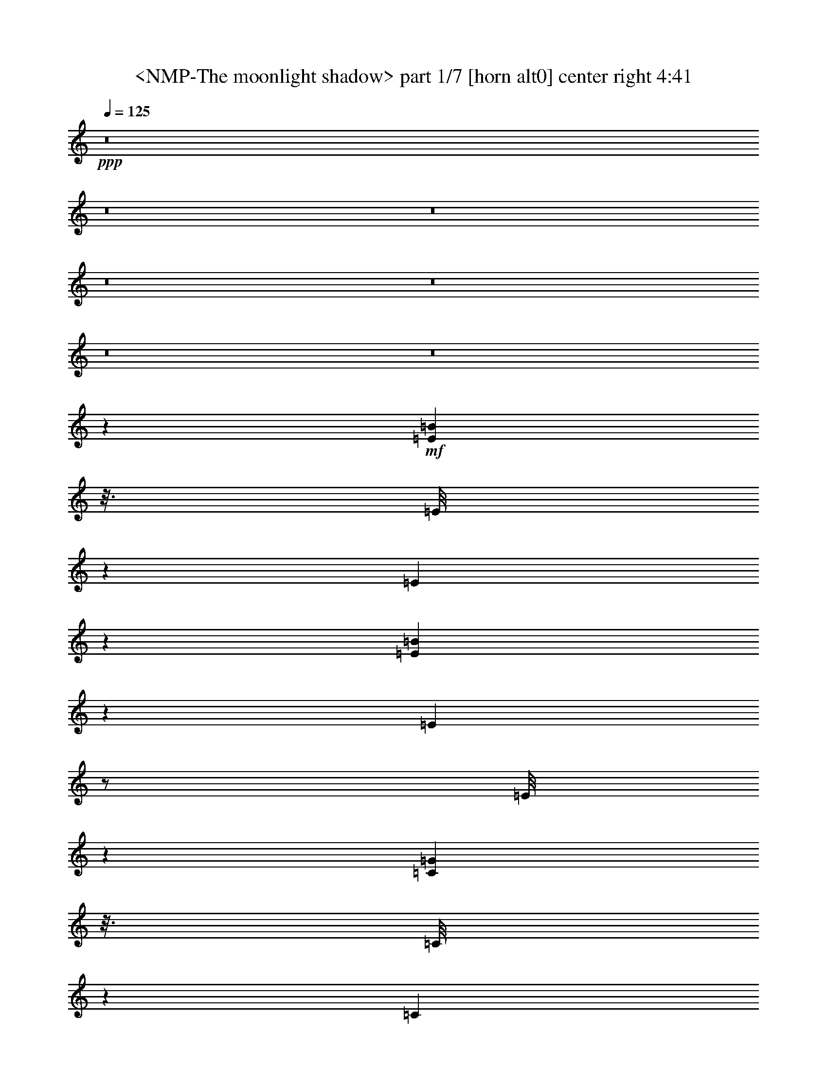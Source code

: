 % Produced with Bruzo's Transcoding Environment
% Transcribed by  Sev of Instant Play

X:1
T:  <NMP-The moonlight shadow> part 1/7 [horn alt0] center right 4:41
Z: Transcribed with BruTE 64
L: 1/4
Q: 125
K: C
+ppp+
z8
z8
z8
z8
z8
z8
z8
z36339/7856
+mf+
[=E429/982=B429/982]
z3/16
[=E/8]
z4331/7856
[=E535/3928]
z146/491
[=E3065/7856=B3065/7856]
z3843/15712
[=E2049/15712]
z/2
[=E/8]
z4915/15712
[=C6869/15712=G6869/15712]
z3/16
[=C/8]
z8657/15712
[=C2145/15712]
z4667/15712
[=C6135/15712=G6135/15712]
z1919/7856
[=C1027/7856]
z/2
[=C/8]
z5/16
[=D7/16=A7/16]
z3/16
[=D/8]
z2163/3928
[=D1075/7856]
z4171/15712
[=D6631/15712=A6631/15712]
z3833/15712
[=D2059/15712]
z/2
[=D/8]
z4905/15712
[=G,20627/15712=D20627/15712=G20627/15712]
z3065/7856
[=D13629/7856=A13629/7856=d13629/7856]
z3401/7856
[=E509/3928]
z597/1964
[=E219/491=B219/491]
z3/16
[=E/8]
z/2
[=E/8]
z5019/15712
[=E6765/15712=B6765/15712]
z3699/15712
[=E2193/15712]
z7779/15712
[=C2041/15712]
z4771/15712
[=C7013/15712=G7013/15712]
z3/16
[=C/8]
z/2
[=C/8]
z2507/7856
[=C3385/7856=G3385/7856]
z1847/7856
[=C1099/7856]
z3887/7856
[=D1023/7856]
z2383/7856
[=D3509/7856=A3509/7856]
z3/16
[=D/8]
z/2
[=D/8]
z5009/15712
[=D6775/15712=A6775/15712]
z3689/15712
[=D2203/15712]
z21393/15712
[=G,2175/15712=D2175/15712=G2175/15712]
z15697/7856
[=E863/1964=B863/1964]
z3/16
[=E/8]
z4311/7856
[=E545/3928]
z4141/15712
[=E6661/15712=B6661/15712]
z3803/15712
[=E2089/15712]
z/2
[=E/8]
z4875/15712
[=C6909/15712=G6909/15712]
z3/16
[=C/8]
z8617/15712
[=C2185/15712]
z517/1964
[=C3333/7856=G3333/7856]
z1899/7856
[=C1047/7856]
z/2
[=C/8]
z2435/7856
[=D3457/7856=A3457/7856]
z3/16
[=D/8]
z2153/3928
[=D1095/7856]
z4131/15712
[=D6671/15712=A6671/15712]
z3793/15712
[=D2099/15712]
z/2
[=D/8]
z4865/15712
[=G,20667/15712=D20667/15712=G20667/15712]
z3045/7856
[=D13649/7856=A13649/7856=d13649/7856]
z3/16
[=G,/8]
z5/16
[=G,/8]
z4301/7856
[=G,275/1964]
z4121/15712
[=G,6681/15712=D6681/15712]
z3783/15712
[=G,2109/15712]
z4703/15712
[=G,2171/15712]
z2075/7856
[=G,681/3928]
z/4
[=D/8]
z5/16
[=D/8]
z8597/15712
[=D2205/15712]
z1029/3928
[=D3343/7856=A3343/7856]
z1889/7856
[=D1057/7856]
z2349/7856
[=D1579/7856]
z3163/15712
[=D3711/15712]
z3/16
[=E/8]
z5/16
[=E/8]
z5/16
[=E/8]
z4879/15712
[=E1995/15712]
z/2
[=C/8]
z4969/15712
[=C6815/15712=G6815/15712]
z1579/7856
[=C1367/7856]
z7729/15712
[=D2091/15712]
z4721/15712
[=D6081/15712=A6081/15712]
z973/3928
[=D125/982]
z15/16
[=D/8]
z2451/7856
[=D493/3928]
z605/1964
[=G,1017/7856]
z2389/7856
[=G,131/982]
z1179/3928
[=G,3043/7856=D3043/7856]
z3887/15712
[=G,2005/15712]
z/2
[=G,/8]
z5/16
[=G,/8]
z4897/15712
[=G,1977/15712]
z4835/15712
[=D2039/15712]
z4773/15712
[=D2101/15712]
z4711/15712
[=D6091/15712=A6091/15712]
z1941/7856
[=D1005/7856]
z/2
[=D/8]
z2477/7856
[=A971/3928]
z183/982
[=G741/3928]
z481/1964
[=E511/3928]
z149/491
[=E1053/7856]
z2353/7856
[=E271/1964]
z4153/15712
[=E2721/15712]
z4091/15712
[=C6711/15712=G6711/15712]
z3753/15712
[=C2139/15712]
z7833/15712
[=C1987/15712]
z4825/15712
[=D6959/15712=A6959/15712]
z3/16
[=D/8]
z2019/3928
[=D1363/7856]
z2043/7856
[=D6795/7856=A6795/7856]
z1843/7856
[=D1103/7856]
z/4
[=D/8]
z4343/7856
[=E529/3928]
z587/1964
[=E3053/7856=B3053/7856]
z3867/15712
[=E2025/15712]
z/2
[=E/8]
z4939/15712
[=E6845/15712=B6845/15712]
z3/16
[=E/8]
z8681/15712
[=C2121/15712]
z4691/15712
[=C6111/15712=G6111/15712]
z1931/7856
[=C1015/7856]
z/2
[=C/8]
z2467/7856
[=C3425/7856=G3425/7856]
z3/16
[=C/8]
z2169/3928
[=D1063/7856]
z2343/7856
[=D1529/3928=A1529/3928]
z3857/15712
[=D2035/15712]
z/2
[=D/8]
z4929/15712
[=D6855/15712=A6855/15712]
z3/16
[=D/8]
z5451/3928
[=G,1373/7856=D1373/7856=G1373/7856]
z15657/7856
[=E873/1964=B873/1964]
z3/16
[=E/8]
z8051/15712
[=E2751/15712]
z4061/15712
[=E6741/15712=B6741/15712]
z3723/15712
[=E2169/15712]
z7803/15712
[=E2017/15712]
z4795/15712
[=C6989/15712=G6989/15712]
z3/16
[=C/8]
z/2
[=C/8]
z2519/7856
[=C3373/7856=G3373/7856]
z1859/7856
[=C1087/7856]
z3899/7856
[=C1011/7856]
z2395/7856
[=D3497/7856=A3497/7856]
z3/16
[=D/8]
z/2
[=D/8]
z5033/15712
[=D6751/15712=A6751/15712]
z3713/15712
[=D2179/15712]
z7793/15712
[=D2027/15712]
z4785/15712
[=G,19765/15712=D19765/15712=G19765/15712]
z437/982
[=D13689/7856=A13689/7856=d13689/7856]
z3/16
[=G,/8]
z5/16
[=G,/8]
z/2
[=G,/8]
z5023/15712
[=G,6761/15712=D6761/15712]
z3703/15712
[=G,2189/15712]
z1033/3928
[=G,1371/7856]
z/4
[=G,/8]
z5/16
[=D/8]
z5/16
[=D/8]
z/2
[=D/8]
z2509/7856
[=D3383/7856=A3383/7856]
z1849/7856
[=D1097/7856]
z4127/15712
[=D3729/15712]
z3083/15712
[=D3791/15712]
z3/16
[=E/8]
z5/16
[=E/8]
z4861/15712
[=E2013/15712]
z4799/15712
[=E2075/15712]
z/2
[=C/8]
z4889/15712
[=C6895/15712=G6895/15712]
z3/16
[=C/8]
z8631/15712
[=D2171/15712]
z2075/7856
[=D1663/3928=A1663/3928]
z953/3928
[=D65/491]
z919/982
[=D995/7856]
z2411/7856
[=D513/3928]
z595/1964
[=G,1057/7856]
z2349/7856
[=G,68/491]
z4145/15712
[=G,6657/15712=D6657/15712]
z3807/15712
[=G,2085/15712]
z/2
[=G,/8]
z4879/15712
[=G,1995/15712]
z4817/15712
[=G,2057/15712]
z4755/15712
[=D2119/15712]
z4693/15712
[=D2181/15712]
z1035/3928
[=D3331/7856=A3331/7856]
z1901/7856
[=D1045/7856]
z/2
[=D/8]
z2437/7856
[=A1491/7856]
z1915/7856
[=G761/3928]
z471/1964
[=E531/3928]
z293/982
[=E1093/7856]
z4135/15712
[=E2739/15712]
z/4
[=E/8]
z4993/15712
[=C6791/15712=G6791/15712]
z1591/7856
[=C1355/7856]
z7753/15712
[=C2067/15712]
z4745/15712
[=D7039/15712=A7039/15712]
z1467/7856
[=D247/1964]
z/2
[=D/8]
z1247/3928
[=D6835/7856=A6835/7856]
z3/16
[=D/8]
z5/16
[=D/8]
z4303/7856
[=D1531/3928=A1531/3928=d1531/3928]
z41069/15712
[=D7049/15712=A7049/15712=d7049/15712]
z2509/982
[=A,383/1964=D383/1964]
z7/16
[=G,/8]
z4883/15712
[=G,1991/15712]
z/2
[=G,/8]
z4973/15712
[=C6811/15712=G6811/15712]
z1581/7856
[=C1365/7856]
z7733/15712
[=C2087/15712]
z4725/15712
[=D2149/15712]
z1043/3928
[=D1351/7856]
z/4
[=D/8]
z5/16
[=D/8]
z621/1964
[=D213/491=A213/491]
z3157/15712
[=D2735/15712]
z483/982
[=D523/3928]
z295/982
[=D3041/7856=A3041/7856]
z3891/15712
[=D2001/15712]
z/2
[=D/8]
z4963/15712
[=D6821/15712=A6821/15712]
z197/982
[=D685/3928]
z7723/15712
[=D2097/15712]
z4715/15712
[=D6087/15712=A6087/15712]
z1943/7856
[=D1003/7856]
z/2
[=D/8]
z2479/7856
[=D3413/7856=A3413/7856]
z3147/15712
[=D2745/15712]
z3/16
+p+
[=c/8]
z351/1964
+mf+
[=A1051/7856]
z66/491
+p+
[^F1399/7856]
z3/16
+mf+
[=G,/8]
z4863/15712
[=G,2011/15712]
z/2
[=G,/8]
z4953/15712
[=C6831/15712=G6831/15712]
z1571/7856
[=C1375/7856]
z7713/15712
[=C2107/15712]
z4705/15712
[=D2169/15712]
z519/1964
[=D1361/7856]
z/4
[=D/8]
z5/16
[=D/8]
z5/16
[=D/8]
z2443/7856
[=D497/3928]
z603/1964
[=D435/982=A435/982=d435/982]
z833/1964
[=C3051/7856=G3051/7856=c3051/7856]
z47903/15712
[=E6107/15712=B6107/15712]
z1933/7856
[=E1013/7856]
z/2
[=E/8]
z2469/7856
[=E3423/7856=B3423/7856]
z3/16
[=E/8]
z1085/1964
[=E1061/7856]
z2345/7856
[=C191/491=G191/491]
z3861/15712
[=C2031/15712]
z/2
[=C/8]
z4933/15712
[=C6851/15712=G6851/15712]
z3/16
[=C/8]
z8675/15712
[=C2127/15712]
z4685/15712
[=D6117/15712=A6117/15712]
z241/982
[=D509/3928]
z/2
[=D/8]
z154/491
[=D857/1964=A857/1964]
z3/16
[=D/8]
z4335/7856
[=D533/3928]
z585/1964
[=G,9935/7856=D9935/7856=G9935/7856]
z6887/15712
[=D27483/15712=A27483/15712=d27483/15712]
z3043/7856
[=E86/491]
z1015/3928
[=E3371/7856=B3371/7856]
z1861/7856
[=E1085/7856]
z3901/7856
[=E1009/7856]
z2397/7856
[=E3495/7856=B3495/7856]
z3/16
[=E/8]
z/2
[=C/8]
z5037/15712
[=C6747/15712=G6747/15712]
z3717/15712
[=C2175/15712]
z7797/15712
[=C2023/15712]
z4789/15712
[=C6995/15712=G6995/15712]
z3/16
[=C/8]
z/2
[=D/8]
z629/1964
[=D211/491=A211/491]
z116/491
[=D545/3928]
z487/982
[=D507/3928]
z299/982
[=D875/1964=A875/1964]
z3/16
[=D/8]
z11/8
[=G,/8=D/8=G/8]
z7915/3928
[=G,1355/7856]
z/4
[=G,/8]
z2511/7856
[=G,3381/7856=D3381/7856]
z1851/7856
[=G,1095/7856]
z3891/7856
[=G,1019/7856]
z2387/7856
[=G,525/3928]
z589/1964
[=G,1081/7856]
z4159/15712
[=D2715/15712]
z/4
[=D/8]
z5017/15712
[=D6767/15712=A6767/15712]
z3697/15712
[=D2195/15712]
z7777/15712
[=D2043/15712]
z4769/15712
[=A3087/15712]
z3725/15712
[=G3149/15712]
z793/3928
[=E85/491]
z/4
[=E/8]
z5/16
[=E/8]
z5/16
[=E/8]
z611/1964
[=C431/982=G431/982]
z3/16
[=C/8]
z4315/7856
[=C543/3928]
z4149/15712
[=D6653/15712=A6653/15712]
z3811/15712
[=D2081/15712]
z/2
[=D/8]
z4883/15712
[=D13775/15712=A13775/15712]
z3/16
[=D/8]
z5/16
[=D/8]
z2425/7856
[=G,253/1964]
z1197/3928
[=G,1043/7856]
z/2
[=G,/8]
z2439/7856
[=G,3453/7856=D3453/7856]
z3/16
[=G,/8]
z5/16
[=G,/8]
z4907/15712
[=G,1967/15712]
z4845/15712
[=D2029/15712]
z4783/15712
[=D2091/15712]
z/2
[=D/8]
z4873/15712
[=D6911/15712=A6911/15712]
z3/16
[=D/8]
z1241/3928
[=D1937/7856]
z1469/7856
[=D1477/7856]
z1929/7856
[=E1017/7856]
z2389/7856
[=E131/982]
z1179/3928
[=E1079/7856]
z4163/15712
[=E2711/15712]
z969/1964
[=C517/3928]
z593/1964
[=C220/491=G220/491]
z2933/15712
[=C1977/15712]
z/2
[=D/8]
z4987/15712
[=D6797/15712=A6797/15712]
z397/1964
[=D679/3928]
z14559/15712
[=D2135/15712]
z4677/15712
[=D2197/15712]
z1031/3928
[=D3339/7856=A3339/7856=d3339/7856]
z17097/7856
[=C3525/7856=G3525/7856=c3525/7856]
z46955/15712
+mp+
[=A7055/15712=d7055/15712]
z3/8
+mf+
[=G,/8]
z5/16
[=G,/8]
z1243/3928
[=G,1703/3928=D1703/3928]
z3161/15712
[=G,2731/15712]
z1933/3928
[=C261/1964]
z1181/3928
[=C3039/7856=G3039/7856]
z3895/15712
[=C1997/15712]
z4815/15712
[=D2059/15712]
z4753/15712
[=D2121/15712]
z4691/15712
[=D2183/15712]
z2069/7856
[=D171/982]
z7727/15712
[=D2093/15712]
z4719/15712
[=D6083/15712=A6083/15712]
z1945/7856
[=D1001/7856]
z/2
[=D/8]
z2481/7856
[=D3411/7856=A3411/7856]
z3151/15712
[=D2741/15712]
z3861/7856
[=D1049/7856]
z2357/7856
[=D761/1964=A761/1964]
z3885/15712
[=D2007/15712]
z/2
[=D/8]
z4957/15712
[=D6827/15712=A6827/15712]
z1573/7856
[=D1373/7856]
z7717/15712
[=D2103/15712]
z4709/15712
[=d2165/15712]
z/8
+p+
[=B/8]
z1413/7856
[=G521/3928]
z/8
+mf+
[=G,/8]
z5/16
[=G,/8]
z619/1964
[=G,427/982=D427/982]
z3141/15712
[=G,2751/15712]
z241/491
[=C527/3928]
z147/491
[=C3049/7856=G3049/7856]
z3875/15712
[=C2017/15712]
z4795/15712
[=D2079/15712]
z4733/15712
[=D2141/15712]
z4671/15712
[=D2203/15712]
z/4
[=D/8]
z5/16
[=D/8]
z5/16
[=D/8]
z4037/7856
[=D208/491=A208/491=d208/491]
z1287/982
[=D863/1964=A863/1964=d863/1964]
z17/8
[=E/8]
z4937/15712
[=E6847/15712=B6847/15712]
z3/16
[=E/8]
z8679/15712
[=E2123/15712]
z4689/15712
[=E6113/15712=B6113/15712]
z965/3928
[=E127/982]
z/2
[=C/8]
z1233/3928
[=C1713/3928=G1713/3928]
z3/16
[=C/8]
z4337/7856
[=C133/982]
z1171/3928
[=C3059/7856=G3059/7856]
z3855/15712
[=C2037/15712]
z/2
[=D/8]
z4927/15712
[=D6857/15712=A6857/15712]
z3/16
[=D/8]
z8669/15712
[=D2133/15712]
z4679/15712
[=D6123/15712=A6123/15712]
z1925/7856
[=D1021/7856]
z10777/7856
[=G,1007/7856=D1007/7856=G1007/7856]
z31555/15712
[=E6743/15712=B6743/15712]
z3721/15712
[=E2171/15712]
z7801/15712
[=E2019/15712]
z4793/15712
[=E6991/15712=B6991/15712]
z3/16
[=E/8]
z/2
[=E/8]
z1259/3928
[=C1687/3928=G1687/3928]
z929/3928
[=C68/491]
z1949/3928
[=C253/1964]
z1197/3928
[=C1749/3928=G1749/3928]
z3/16
[=C/8]
z/2
[=C/8]
z5031/15712
[=D6753/15712=A6753/15712]
z3711/15712
[=D2181/15712]
z7791/15712
[=D2029/15712]
z4783/15712
[=D7001/15712=A7001/15712]
z3/16
[=D/8]
z/2
[=D/8]
z2513/7856
[=G,10253/7856=D10253/7856=G10253/7856]
z3371/7856
[=D13323/7856=A13323/7856=d13323/7856]
z3763/15712
[=G,2129/15712]
z4683/15712
[=G,2191/15712]
z7781/15712
[=G,2039/15712]
z4773/15712
[=G,7011/15712=D7011/15712]
z3/16
[=G,/8]
z152/491
[=G,1005/7856]
z2401/7856
[=G,259/1964]
z1185/3928
[=D1067/7856]
z2339/7856
[=D549/3928]
z243/491
[=D511/3928]
z149/491
[=D877/1964=A877/1964]
z3/16
[=D/8]
z4859/15712
[=D2997/15712]
z3815/15712
[=D3059/15712]
z3753/15712
[=E2139/15712]
z4673/15712
[=E2201/15712]
z/4
[=E/8]
z5/16
[=E/8]
z8629/15712
[=C2173/15712]
z1037/3928
[=C3327/7856=G3327/7856]
z1905/7856
[=C1041/7856]
z/2
[=D/8]
z2441/7856
[=D3451/7856=A3451/7856]
z3/16
[=D/8]
z14945/15712
[=D2731/15712]
z/4
[=D/8]
z5/16
[=G,/8]
z5/16
[=G,/8]
z4877/15712
[=G,6907/15712=D6907/15712]
z3/16
[=G,/8]
z8619/15712
[=G,2183/15712]
z2069/7856
[=G,171/982]
z/4
[=G,/8]
z5/16
[=D/8]
z5/16
[=D/8]
z609/1964
[=D216/491=A216/491]
z3/16
[=D/8]
z4307/7856
[=D547/3928]
z4133/15712
[=A3723/15712]
z3089/15712
[=G3785/15712]
z3/16
[=E/8]
z5/16
[=E/8]
z4867/15712
[=E2007/15712]
z4805/15712
[=E2069/15712]
z4743/15712
[=C7041/15712=G7041/15712]
z733/3928
[=C989/7856]
z/2
[=C/8]
z2493/7856
[=D3399/7856=A3399/7856]
z3175/15712
[=D2717/15712]
z3873/7856
[=D1037/7856]
z2369/7856
[=D6469/7856=A6469/7856]
z3847/15712
[=D2045/15712]
z4767/15712
[=D2107/15712]
z/2
[=E/8]
z4857/15712
[=E6927/15712=B6927/15712]
z3/16
[=E/8]
z8599/15712
[=E2203/15712]
z2059/7856
[=E1671/3928=B1671/3928]
z945/3928
[=E66/491]
z/2
[=C/8]
z1213/3928
[=C1733/3928=G1733/3928]
z3/16
[=C/8]
z4297/7856
[=C69/491]
z4113/15712
[=C6689/15712=G6689/15712]
z3775/15712
[=C2117/15712]
z7855/15712
[=D1965/15712]
z4847/15712
[=D6937/15712=A6937/15712]
z3/16
[=D/8]
z4049/7856
[=D169/982]
z1027/3928
[=D3347/7856=A3347/7856]
z1885/7856
[=D1061/7856]
z10737/7856
[=G,1047/7856=D1047/7856=G1047/7856]
z31475/15712
[=E6823/15712=B6823/15712]
z1575/7856
[=E1371/7856]
z7721/15712
[=E2099/15712]
z4713/15712
[=E6089/15712=B6089/15712]
z971/3928
[=E251/1964]
z/2
[=E/8]
z1239/3928
[=C1707/3928=G1707/3928]
z3145/15712
[=C2747/15712]
z1929/3928
[=C263/1964]
z1177/3928
[=C3047/7856=G3047/7856]
z3879/15712
[=C2013/15712]
z/2
[=C/8]
z4951/15712
[=D6833/15712=A6833/15712]
z3/16
[=D/8]
z8693/15712
[=D2109/15712]
z4703/15712
[=D6099/15712=A6099/15712]
z1937/7856
[=D1009/7856]
z/2
[=D/8]
z2473/7856
[=G,10293/7856=D10293/7856=G10293/7856]
z3331/7856
[=D13363/7856=A13363/7856=d13363/7856]
z399/1964
[=G,675/3928]
z/4
[=G,/8]
z8683/15712
[=G,2119/15712]
z4693/15712
[=G,6109/15712=D6109/15712]
z483/1964
[=G,507/3928]
z299/982
[=G,1045/7856]
z2361/7856
[=G,269/1964]
z4169/15712
[=D2705/15712]
z/4
[=D/8]
z4339/7856
[=D531/3928]
z293/982
[=D3057/7856=A3057/7856]
z3859/15712
[=D2033/15712]
z4779/15712
[=D3077/15712]
z3735/15712
[=D3139/15712]
z1591/7856
[=E1355/7856]
z/4
[=E/8]
z5/16
[=E/8]
z5/16
[=E/8]
z4029/7856
[=C343/1964]
z1017/3928
[=C3367/7856=G3367/7856]
z1865/7856
[=C1081/7856]
z3905/7856
[=D1005/7856]
z2401/7856
[=D3491/7856=A3491/7856]
z3/16
[=D/8]
z15/16
[=D/8]
z5/16
[=D/8]
z5/16
[=G,/8]
z4859/15712
[=G,2015/15712]
z4797/15712
[=G,6987/15712=D6987/15712]
z3/16
[=G,/8]
z/2
[=G,/8]
z5/16
[=G,/8]
z5/16
[=G,/8]
z5/16
[=D/8]
z2427/7856
[=D505/3928]
z599/1964
[=D437/982=A437/982]
z3/16
[=D/8]
z/2
[=D/8]
z5035/15712
[=A3803/15712]
z3009/15712
[=G3865/15712]
z3/16
[=E/8]
z4849/15712
[=E2025/15712]
z4787/15712
[=E2087/15712]
z4725/15712
[=E2149/15712]
z1043/3928
[=C3315/7856=G3315/7856]
z1917/7856
[=C1029/7856]
z/2
[=C/8]
z2453/7856
[=D3439/7856=A3439/7856]
z3/16
[=D/8]
z1081/1964
[=D1077/7856]
z4167/15712
[=D13509/15712=A13509/15712]
z3767/15712
[=D2125/15712]
z4687/15712
[=D2187/15712]
z7785/15712
[=D6945/15712=A6945/15712=d6945/15712]
z5031/1964
[=D861/1964=A861/1964=d861/1964]
z40305/15712
+mp+
[=A,3885/15712=D3885/15712]
z761/1964
+mf+
[=G,1375/7856]
z/4
[=G,/8]
z8633/15712
[=G,2169/15712]
z519/1964
[=C3325/7856=G3325/7856]
z1907/7856
[=C1039/7856]
z/2
[=C/8]
z2443/7856
[=D497/3928]
z603/1964
[=D1025/7856]
z2381/7856
[=D66/491]
z1175/3928
[=D1087/7856]
z4147/15712
[=D6655/15712=A6655/15712]
z3809/15712
[=D2083/15712]
z/2
[=D/8]
z4881/15712
[=D6903/15712=A6903/15712]
z3/16
[=D/8]
z8623/15712
[=D2179/15712]
z2071/7856
[=D1665/3928=A1665/3928]
z951/3928
[=D261/1964]
z/2
[=D/8]
z1219/3928
[=D1727/3928=A1727/3928]
z3/16
[=D/8]
z4309/7856
[=D273/1964]
z4137/15712
[=D6665/15712=A6665/15712]
z3799/15712
[=D2093/15712]
z1587/7856
+p+
[=c1359/7856]
z/8
+mf+
[=A/8]
z691/3928
+p+
[^F1073/7856]
z3/16
+mf+
[=G,/8]
z5/16
[=G,/8]
z8613/15712
[=G,2189/15712]
z1033/3928
[=C3335/7856=G3335/7856]
z1897/7856
[=C1049/7856]
z/2
[=C/8]
z2433/7856
[=D251/1964]
z1201/3928
[=D1035/7856]
z2371/7856
[=D533/3928]
z585/1964
[=D1097/7856]
z4127/15712
[=D2747/15712]
z/4
[=D/8]
z4985/15712
[=D6799/15712=A6799/15712=d6799/15712]
z6825/15712
[=C6923/15712=G6923/15712=c6923/15712]
z23541/7856
[=E433/982=B433/982]
z3/16
[=E/8]
z4299/7856
[=E551/3928]
z4117/15712
[=E6685/15712=B6685/15712]
z3779/15712
[=E2113/15712]
z/2
[=E/8]
z4851/15712
[=C6933/15712=G6933/15712]
z3/16
[=C/8]
z8593/15712
[=C2209/15712]
z257/982
[=C3345/7856=G3345/7856]
z1887/7856
[=C1059/7856]
z3927/7856
[=C983/7856]
z2423/7856
[=D3469/7856=A3469/7856]
z3/16
[=D/8]
z8097/15712
[=D2705/15712]
z4107/15712
[=D6695/15712=A6695/15712]
z3769/15712
[=D2123/15712]
z7849/15712
[=D1971/15712]
z4841/15712
[=G,19709/15712=D19709/15712=G19709/15712]
z881/1964
[=D13661/7856=A13661/7856=d13661/7856]
z3369/7856
[=E525/3928]
z589/1964
[=E3045/7856=B3045/7856]
z3883/15712
[=E2009/15712]
z/2
[=E/8]
z4955/15712
[=E6829/15712=B6829/15712]
z393/1964
[=E687/3928]
z7715/15712
[=C2105/15712]
z4707/15712
[=C6095/15712=G6095/15712]
z1939/7856
[=C1007/7856]
z/2
[=C/8]
z2475/7856
[=C3417/7856=G3417/7856]
z3/16
[=C/8]
z2173/3928
[=D1055/7856]
z2351/7856
[=D1525/3928=A1525/3928]
z3873/15712
[=D2019/15712]
z/2
[=D/8]
z4945/15712
[=D6839/15712=A6839/15712]
z3/16
[=D/8]
z5455/3928
[=G,1365/7856=D1365/7856=G1365/7856]
z15665/7856
[=G,1029/7856]
z2377/7856
[=G,265/1964]
z1173/3928
[=G,3055/7856=D3055/7856]
z3863/15712
[=G,2029/15712]
z/2
[=G,/8]
z5/16
[=G,/8]
z4873/15712
[=G,2001/15712]
z4811/15712
[=D2063/15712]
z4749/15712
[=D2125/15712]
z4687/15712
[=D6115/15712=A6115/15712]
z1929/7856
[=D1017/7856]
z/2
[=D/8]
z2465/7856
[=A1463/7856]
z1943/7856
[=G747/3928]
z239/982
[=E517/3928]
z593/1964
[=E1065/7856]
z2341/7856
[=E137/982]
z4129/15712
[=E2745/15712]
z4067/15712
[=C6735/15712=G6735/15712]
z3729/15712
[=C2163/15712]
z7809/15712
[=C2011/15712]
z4801/15712
[=D6983/15712=A6983/15712]
z3/16
[=D/8]
z2013/3928
[=D1375/7856]
z2031/7856
[=D6807/7856=A6807/7856]
z3171/15712
[=D2721/15712]
z/4
[=D/8]
z5/16
[=G,/8]
z5/16
[=G,/8]
z/2
[=G,/8]
z5039/15712
[=G,6745/15712=D6745/15712]
z3719/15712
[=G,2173/15712]
z1037/3928
[=G,1363/7856]
z/4
[=G,/8]
z5/16
[=D/8]
z5/16
[=D/8]
z/2
[=D/8]
z2517/7856
[=D3375/7856=A3375/7856]
z1857/7856
[=D1089/7856]
z4143/15712
[=D3713/15712]
z3099/15712
[=D3775/15712]
z3/16
[=E/8]
z5/16
[=E/8]
z4877/15712
[=E1997/15712]
z4815/15712
[=E2059/15712]
z/2
[=C/8]
z4905/15712
[=C6879/15712=G6879/15712]
z3/16
[=C/8]
z8647/15712
[=D2155/15712]
z2083/7856
[=D1659/3928=A1659/3928]
z957/3928
[=D129/982]
z460/491
[=D987/7856]
z2419/7856
[=D509/3928]
z597/1964
[=E219/491=B219/491]
z3/16
[=E/8]
z/2
[=E/8]
z5019/15712
[=E6765/15712=B6765/15712]
z3699/15712
[=E2193/15712]
z7779/15712
[=E2041/15712]
z4771/15712
[=C7013/15712=G7013/15712]
z3/16
[=C/8]
z/2
[=C/8]
z2507/7856
[=C3385/7856=G3385/7856]
z1847/7856
[=C1099/7856]
z3887/7856
[=C1023/7856]
z2383/7856
[=D3509/7856=A3509/7856]
z3/16
[=D/8]
z/2
[=D/8]
z5009/15712
[=D6775/15712=A6775/15712]
z3689/15712
[=D2203/15712]
z7769/15712
[=D2051/15712]
z4761/15712
[=G,19789/15712=D19789/15712=G19789/15712]
z871/1964
[=D13701/7856=A13701/7856=d13701/7856]
z3329/7856
[=E545/3928]
z4141/15712
[=E6661/15712=B6661/15712]
z3803/15712
[=E2089/15712]
z/2
[=E/8]
z4875/15712
[=E6909/15712=B6909/15712]
z3/16
[=E/8]
z8617/15712
[=C2185/15712]
z517/1964
[=C3333/7856=G3333/7856]
z1899/7856
[=C1047/7856]
z/2
[=C/8]
z2435/7856
[=C3457/7856=G3457/7856]
z3/16
[=C/8]
z2153/3928
[=D1095/7856]
z4131/15712
[=D6671/15712=A6671/15712]
z3793/15712
[=D2099/15712]
z/2
[=D/8]
z4865/15712
[=D6919/15712=A6919/15712]
z3/16
[=D/8]
z11/8
[=G,/8=D/8=G/8]
z9761/3928
[=D1591/7856=G1591/7856]
z23575/15712
[=D2939/15712=G2939/15712]
z24309/15712
[=D3187/15712=A3187/15712]
z11785/7856
[=D92/491=A92/491]
z23813/15712
[=B,3683/15712=E3683/15712]
z23565/15712
[=C2949/15712=G2949/15712]
z744/491
[=D461/1964=A461/1964]
z2945/1964
[=D1477/7856=A1477/7856]
z23803/15712
[=D3693/15712=G3693/15712]
z23555/15712
[=D2959/15712=G2959/15712]
z11899/7856
[=D1849/7856=A1849/7856]
z11775/7856
[=D741/3928=A741/3928]
z23793/15712
[=B,3703/15712=E3703/15712]
z23545/15712
[=C2969/15712=G2969/15712]
z5947/3928
[=D927/3928=A927/3928]
z5885/3928
[=D1487/7856=A1487/7856]
z8731/7856
[=D3053/7856=A3053/7856=d3053/7856]
z34275/15712
[=C6969/15712=G6969/15712=c6969/15712]
z11759/3928
+mp+
[=A3487/7856=d3487/7856]
z3325/7856
+mf+
[=G,547/3928]
z4133/15712
[=G,2741/15712]
z4071/15712
[=G,6731/15712=D6731/15712]
z3733/15712
[=G,2159/15712]
z7813/15712
[=C2007/15712]
z4805/15712
[=C6979/15712=G6979/15712]
z3/16
[=C/8]
z153/491
[=D989/7856]
z2417/7856
[=D255/1964]
z1193/3928
[=D1051/7856]
z2355/7856
[=D541/3928]
z244/491
[=D503/3928]
z150/491
[=D873/1964=A873/1964]
z3/16
[=D/8]
z8051/15712
[=D2751/15712]
z4061/15712
[=D6741/15712=A6741/15712]
z3723/15712
[=D2169/15712]
z7803/15712
[=D2017/15712]
z4795/15712
[=D6989/15712=A6989/15712]
z3/16
[=D/8]
z/2
[=D/8]
z2519/7856
[=D3373/7856=A3373/7856]
z1859/7856
[=D1087/7856]
z3899/7856
[=D1011/7856]
z2395/7856
[=d521/3928]
z1065/7856
+p+
[=B4705/15712]
[=G2003/15712]
z1351/7856
+mf+
[=G,69/491]
z/4
[=G,/8]
z5033/15712
[=G,6751/15712=D6751/15712]
z3713/15712
[=G,2179/15712]
z7793/15712
[=C2027/15712]
z4785/15712
[=C6999/15712=G6999/15712]
z3/16
[=C/8]
z1219/3928
[=D999/7856]
z2407/7856
[=D515/3928]
z297/982
[=D1061/7856]
z2345/7856
[=D273/1964]
z4137/15712
[=D2737/15712]
z/4
[=D/8]
z4323/7856
[=D1521/3928=A1521/3928=d1521/3928]
z20673/15712
[=D6823/15712=A6823/15712=d6823/15712]
z8
z29/8

X:2
T:  <NMP-The moonlight shadow> part 2/7 [horn alt1] center right 4:41
Z: Transcribed with BruTE 64
L: 1/4
Q: 125
K: C
+ppp+
z8
z8
z8
z8
z8
z8
z8
z39745/7856
+mf+
[=E63/491]
z1199/3928
[=E1747/3928=B1747/3928]
z3/16
[=E/8]
z/2
[=E/8]
z5039/15712
[=E6745/15712=B6745/15712]
z3719/15712
[=E2173/15712]
z7799/15712
[=C2021/15712]
z4791/15712
[=C6993/15712=G6993/15712]
z3/16
[=C/8]
z/2
[=C/8]
z2517/7856
[=C3375/7856=G3375/7856]
z1857/7856
[=C1089/7856]
z3897/7856
[=D1013/7856]
z2393/7856
[=D3499/7856=A3499/7856]
z3/16
[=D/8]
z/2
[=D/8]
z5029/15712
[=D6755/15712=A6755/15712]
z3709/15712
[=D2183/15712]
z21413/15712
[=G,2155/15712=D2155/15712=G2155/15712]
z15707/7856
[=E1721/3928=B1721/3928]
z3/16
[=E/8]
z4321/7856
[=E135/982]
z4161/15712
[=E6641/15712=B6641/15712]
z3823/15712
[=E2069/15712]
z/2
[=E/8]
z4895/15712
[=C6889/15712=G6889/15712]
z3/16
[=C/8]
z8637/15712
[=C2165/15712]
z1039/3928
[=C3323/7856=G3323/7856]
z1909/7856
[=C1037/7856]
z/2
[=C/8]
z2445/7856
[=D3447/7856=A3447/7856]
z3/16
[=D/8]
z1079/1964
[=D1085/7856]
z4151/15712
[=D6651/15712=A6651/15712]
z3813/15712
[=D2079/15712]
z/2
[=D/8]
z4885/15712
[=G,20647/15712=D20647/15712=G20647/15712]
z3055/7856
[=D13639/7856=A13639/7856=d13639/7856]
z3391/7856
[=E257/1964]
z1189/3928
[=E1757/3928=B1757/3928]
z2945/15712
[=E1965/15712]
z/2
[=E/8]
z4999/15712
[=E6785/15712=B6785/15712]
z797/3928
[=E169/982]
z7759/15712
[=C2061/15712]
z4751/15712
[=C7033/15712=G7033/15712]
z735/3928
[=C985/7856]
z/2
[=C/8]
z2497/7856
[=C3395/7856=G3395/7856]
z3183/15712
[=C2709/15712]
z3877/7856
[=D1033/7856]
z2373/7856
[=D3519/7856=A3519/7856]
z2935/15712
[=D1975/15712]
z/2
[=D/8]
z4989/15712
[=D6795/15712=A6795/15712]
z1589/7856
[=D1357/7856]
z21373/15712
[=G,2195/15712=D2195/15712=G2195/15712]
z15687/7856
[=G,1007/7856]
z2399/7856
[=G,519/3928]
z148/491
[=G,881/1964=D881/1964]
z2925/15712
[=G,1985/15712]
z/2
[=G,/8]
z5/16
[=G,/8]
z5/16
[=G,/8]
z4855/15712
[=D2019/15712]
z4793/15712
[=D2081/15712]
z4731/15712
[=D7053/15712=A7053/15712]
z365/1964
[=D995/7856]
z/2
[=D/8]
z2487/7856
[=A483/1964]
z737/3928
[=G92/491]
z967/3928
[=E253/1964]
z1197/3928
[=E1043/7856]
z2363/7856
[=E537/3928]
z4173/15712
[=E2701/15712]
z4111/15712
[=C6691/15712=G6691/15712]
z3773/15712
[=C2119/15712]
z7853/15712
[=C1967/15712]
z4845/15712
[=D6939/15712=A6939/15712]
z3/16
[=D/8]
z253/491
[=D1353/7856]
z2053/7856
[=D6785/7856=A6785/7856]
z1853/7856
[=D1093/7856]
z4135/15712
[=D2739/15712]
z/4
[=G,/8]
z5/16
[=G,/8]
z8091/15712
[=G,2711/15712]
z4101/15712
[=G,6701/15712=D6701/15712]
z3763/15712
[=G,2129/15712]
z4683/15712
[=G,2191/15712]
z2065/7856
[=G,343/1964]
z/4
[=D/8]
z5/16
[=D/8]
z4043/7856
[=D679/3928]
z128/491
[=D3353/7856=A3353/7856]
z1879/7856
[=D1067/7856]
z2339/7856
[=D1589/7856]
z3143/15712
[=D3731/15712]
z3/16
[=E/8]
z5/16
[=E/8]
z5/16
[=E/8]
z4859/15712
[=E2015/15712]
z/2
[=C/8]
z4949/15712
[=C6835/15712=G6835/15712]
z3/16
[=C/8]
z8691/15712
[=D2111/15712]
z4701/15712
[=D6101/15712=A6101/15712]
z121/491
[=D505/3928]
z15/16
[=D/8]
z2441/7856
[=D249/1964]
z1205/3928
[=E1741/3928=B1741/3928]
z3/16
[=E/8]
z8071/15712
[=E2731/15712]
z4081/15712
[=E6721/15712=B6721/15712]
z3743/15712
[=E2149/15712]
z7823/15712
[=E1997/15712]
z4815/15712
[=C6969/15712=G6969/15712]
z3/16
[=C/8]
z4033/7856
[=C171/982]
z1019/3928
[=C3363/7856=G3363/7856]
z1869/7856
[=C1077/7856]
z3909/7856
[=C1001/7856]
z2405/7856
[=D3487/7856=A3487/7856]
z3/16
[=D/8]
z8061/15712
[=D2741/15712]
z4071/15712
[=D6731/15712=A6731/15712]
z3733/15712
[=D2159/15712]
z7813/15712
[=D2007/15712]
z4805/15712
[=G,19745/15712=D19745/15712=G19745/15712]
z1753/3928
[=D13679/7856=A13679/7856=d13679/7856]
z3351/7856
[=E267/1964]
z1169/3928
[=E3063/7856=B3063/7856]
z3847/15712
[=E2045/15712]
z/2
[=E/8]
z4919/15712
[=E6865/15712=B6865/15712]
z3/16
[=E/8]
z8661/15712
[=C2141/15712]
z4671/15712
[=C6131/15712=G6131/15712]
z1921/7856
[=C1025/7856]
z/2
[=C/8]
z2457/7856
[=C3435/7856=G3435/7856]
z3/16
[=C/8]
z541/982
[=D1073/7856]
z2333/7856
[=D767/1964=A767/1964]
z3837/15712
[=D2055/15712]
z/2
[=D/8]
z4909/15712
[=D6875/15712=A6875/15712]
z3/16
[=D/8]
z11/8
[=G,/8=D/8=G/8]
z8069/3928
[=G,1047/7856]
z2359/7856
[=G,539/3928]
z4165/15712
[=G,6637/15712=D6637/15712]
z3827/15712
[=G,2065/15712]
z/2
[=G,/8]
z4899/15712
[=G,1975/15712]
z4837/15712
[=G,2037/15712]
z4775/15712
[=D2099/15712]
z4713/15712
[=D2161/15712]
z130/491
[=D3321/7856=A3321/7856]
z1911/7856
[=D1035/7856]
z/2
[=D/8]
z2447/7856
[=A1481/7856]
z1925/7856
[=G189/982]
z947/3928
[=E263/1964]
z1177/3928
[=E1083/7856]
z4155/15712
[=E2719/15712]
z/4
[=E/8]
z5013/15712
[=C6771/15712=G6771/15712]
z3693/15712
[=C2199/15712]
z7773/15712
[=C2047/15712]
z4765/15712
[=D7019/15712=A7019/15712]
z3/16
[=D/8]
z/2
[=D/8]
z313/982
[=D6825/7856=A6825/7856]
z3/16
[=D/8]
z5/16
[=D/8]
z5/16
[=G,/8]
z5/16
[=G,/8]
z/2
[=G,/8]
z5003/15712
[=G,6781/15712=D6781/15712]
z399/1964
[=G,675/3928]
z/4
[=G,/8]
z5/16
[=G,/8]
z5/16
[=D/8]
z1227/3928
[=D983/7856]
z/2
[=D/8]
z2499/7856
[=D3393/7856=A3393/7856]
z3187/15712
[=D2705/15712]
z4107/15712
[=D3749/15712]
z3063/15712
[=D3811/15712]
z3/16
[=E/8]
z4903/15712
[=E1971/15712]
z4841/15712
[=E2033/15712]
z4779/15712
[=E2095/15712]
z/2
[=C/8]
z4869/15712
[=C6915/15712=G6915/15712]
z3/16
[=C/8]
z8611/15712
[=D2191/15712]
z2065/7856
[=D417/982=A417/982]
z237/982
[=D525/3928]
z3671/3928
[=D1005/7856]
z2401/7856
[=D259/1964]
z1185/3928
[=D1761/3928=A1761/3928=d1761/3928]
z33337/15712
[=C6925/15712=G6925/15712=c6925/15712]
z5885/1964
[=A3465/7856=d3465/7856]
z3347/7856
[=G,67/491]
z1167/3928
[=G,1103/7856]
z4115/15712
[=G,6687/15712=D6687/15712]
z3777/15712
[=G,2115/15712]
z/2
[=C/8]
z4849/15712
[=C6935/15712=G6935/15712]
z3/16
[=C/8]
z5/16
[=D/8]
z2439/7856
[=D499/3928]
z301/982
[=D1029/7856]
z2377/7856
[=D265/1964]
z1963/3928
[=D123/982]
z1211/3928
[=D1735/3928=A1735/3928]
z3/16
[=D/8]
z8095/15712
[=D2707/15712]
z4105/15712
[=D6697/15712=A6697/15712]
z3767/15712
[=D2125/15712]
z7847/15712
[=D1973/15712]
z4839/15712
[=D6945/15712=A6945/15712]
z3/16
[=D/8]
z4045/7856
[=D339/1964]
z1025/3928
[=D3351/7856=A3351/7856]
z1881/7856
[=D1065/7856]
z3921/7856
[=D989/7856]
z2417/7856
[=d255/1964]
z1087/7856
+p+
[=B171/982]
z/8
[=G/8]
z1373/7856
+mf+
[=G,541/3928]
z4157/15712
[=G,2717/15712]
z4095/15712
[=G,6707/15712=D6707/15712]
z3757/15712
[=G,2135/15712]
z7837/15712
[=C1983/15712]
z4829/15712
[=C6955/15712=G6955/15712]
z3/16
[=C/8]
z5/16
[=D/8]
z2429/7856
[=D63/491]
z1199/3928
[=D1039/7856]
z2367/7856
[=D535/3928]
z146/491
[=D1101/7856]
z/4
[=D/8]
z4345/7856
[=D3511/7856=A3511/7856=d3511/7856]
z19735/15712
[=D6779/15712=A6779/15712=d6779/15712]
z16801/7856
[=E683/3928]
z255/982
[=E3361/7856=B3361/7856]
z1871/7856
[=E1075/7856]
z3911/7856
[=E999/7856]
z2407/7856
[=E3485/7856=B3485/7856]
z3/16
[=E/8]
z8065/15712
[=C2737/15712]
z4075/15712
[=C6727/15712=G6727/15712]
z3737/15712
[=C2155/15712]
z7817/15712
[=C2003/15712]
z4809/15712
[=C6975/15712=G6975/15712]
z3/16
[=C/8]
z2015/3928
[=D1371/7856]
z2035/7856
[=D1683/3928=A1683/3928]
z933/3928
[=D135/982]
z1953/3928
[=D251/1964]
z1201/3928
[=D1745/3928=A1745/3928]
z3/16
[=D/8]
z11/8
[=G,/8=D/8=G/8]
z32171/15712
[=E6127/15712=B6127/15712]
z1923/7856
[=E1023/7856]
z/2
[=E/8]
z2459/7856
[=E3433/7856=B3433/7856]
z3/16
[=E/8]
z2165/3928
[=E1071/7856]
z2335/7856
[=C1533/3928=G1533/3928]
z3841/15712
[=C2051/15712]
z/2
[=C/8]
z4913/15712
[=C6871/15712=G6871/15712]
z3/16
[=C/8]
z8655/15712
[=C2147/15712]
z4665/15712
[=D6137/15712=A6137/15712]
z959/3928
[=D257/1964]
z/2
[=D/8]
z1227/3928
[=D1719/3928=A1719/3928]
z3/16
[=D/8]
z4325/7856
[=D269/1964]
z4169/15712
[=G,20381/15712=D20381/15712=G20381/15712]
z6867/15712
[=D26521/15712=A26521/15712=d26521/15712]
z243/982
[=G,501/3928]
z601/1964
[=G,1033/7856]
z/2
[=G,/8]
z2449/7856
[=G,3443/7856=D3443/7856]
z3/16
[=G,/8]
z5/16
[=G,/8]
z5/16
[=G,/8]
z4865/15712
[=D2009/15712]
z4803/15712
[=D2071/15712]
z/2
[=D/8]
z4893/15712
[=D6891/15712=A6891/15712]
z3/16
[=D/8]
z623/1964
[=D1927/7856]
z1479/7856
[=D1467/7856]
z1939/7856
[=E1007/7856]
z2399/7856
[=E519/3928]
z148/491
[=E1069/7856]
z2337/7856
[=E275/1964]
z1943/3928
[=C64/491]
z1191/3928
[=C1755/3928=G1755/3928]
z3/16
[=C/8]
z/2
[=D/8]
z5007/15712
[=D6777/15712=A6777/15712]
z3687/15712
[=D2205/15712]
z14579/15712
[=D2115/15712]
z4697/15712
[=D2177/15712]
z259/982
[=G,1365/7856]
z/4
[=G,/8]
z2501/7856
[=G,3391/7856=D3391/7856]
z3191/15712
[=G,2701/15712]
z3881/7856
[=G,1029/7856]
z2377/7856
[=G,265/1964]
z1173/3928
[=G,1091/7856]
z4139/15712
[=D2735/15712]
z/4
[=D/8]
z4997/15712
[=D6787/15712=A6787/15712]
z1593/7856
[=D1353/7856]
z7757/15712
[=D2063/15712]
z4749/15712
[=A3107/15712]
z3705/15712
[=G3169/15712]
z197/982
[=E685/3928]
z/4
[=E/8]
z5/16
[=E/8]
z5/16
[=E/8]
z1217/3928
[=C1729/3928=G1729/3928]
z3/16
[=C/8]
z4305/7856
[=C137/982]
z4129/15712
[=D6673/15712=A6673/15712]
z3791/15712
[=D2101/15712]
z/2
[=D/8]
z4863/15712
[=D13795/15712=A13795/15712]
z3/16
[=D/8]
z1223/3928
[=D991/7856]
z3995/7856
[=D1685/3928=A1685/3928=d1685/3928]
z40453/15712
[=D6683/15712=A6683/15712=d6683/15712]
z41001/15712
+mp+
[=A,3189/15712=D3189/15712]
z212/491
+mf+
[=G,1027/7856]
z2379/7856
[=G,529/3928]
z/2
[=G,/8]
z303/982
[=C867/1964=G867/1964]
z3/16
[=C/8]
z8099/15712
[=C2703/15712]
z/4
[=D/8]
z5/16
[=D/8]
z5/16
[=D/8]
z4905/15712
[=D1969/15712]
z4843/15712
[=D6941/15712=A6941/15712]
z3/16
[=D/8]
z4047/7856
[=D677/3928]
z513/1964
[=D3349/7856=A3349/7856]
z1883/7856
[=D1063/7856]
z3923/7856
[=D987/7856]
z2419/7856
[=D3473/7856=A3473/7856]
z3/16
[=D/8]
z8089/15712
[=D2713/15712]
z4099/15712
[=D6703/15712=A6703/15712]
z3761/15712
[=D2131/15712]
z7841/15712
[=D1979/15712]
z4833/15712
[=D6951/15712=A6951/15712]
z3/16
[=D/8]
z1935/7856
+p+
[=c1011/7856]
z137/982
+mf+
[=A1359/7856]
z/8
+p+
[^F/8]
z1909/7856
+mf+
[=G,1037/7856]
z2369/7856
[=G,267/1964]
z1959/3928
[=G,62/491]
z1207/3928
[=C1739/3928=G1739/3928]
z3/16
[=C/8]
z8079/15712
[=C2723/15712]
z/4
[=D/8]
z5/16
[=D/8]
z5/16
[=D/8]
z4885/15712
[=D1989/15712]
z4823/15712
[=D2051/15712]
z4761/15712
[=D2113/15712]
z4699/15712
[=D6103/15712=A6103/15712=d6103/15712]
z3515/7856
[=C3359/7856=G3359/7856=c3359/7856]
z47287/15712
[=E6723/15712=B6723/15712]
z3741/15712
[=E2151/15712]
z7821/15712
[=E1999/15712]
z4813/15712
[=E6971/15712=B6971/15712]
z3/16
[=E/8]
z252/491
[=E1369/7856]
z2037/7856
[=C841/1964=G841/1964]
z467/1964
[=C539/3928]
z977/1964
[=C501/3928]
z601/1964
[=C218/491=G218/491]
z3/16
[=C/8]
z8059/15712
[=C2743/15712]
z4069/15712
[=D6733/15712=A6733/15712]
z3731/15712
[=D2161/15712]
z7811/15712
[=D2009/15712]
z4803/15712
[=D6981/15712=A6981/15712]
z3/16
[=D/8]
z4027/7856
[=D687/3928]
z127/491
[=G,10243/7856=D10243/7856=G10243/7856]
z3381/7856
[=D13313/7856=A13313/7856=d13313/7856]
z7/16
[=E/8]
z4917/15712
[=E6867/15712=B6867/15712]
z3/16
[=E/8]
z8659/15712
[=E2143/15712]
z4669/15712
[=E6133/15712=B6133/15712]
z120/491
[=E513/3928]
z/2
[=C/8]
z307/982
[=C859/1964=G859/1964]
z3/16
[=C/8]
z4327/7856
[=C537/3928]
z4173/15712
[=C6629/15712=G6629/15712]
z3835/15712
[=C2057/15712]
z/2
[=D/8]
z4907/15712
[=D6877/15712=A6877/15712]
z3/16
[=D/8]
z8649/15712
[=D2153/15712]
z521/1964
[=D3317/7856=A3317/7856]
z1915/7856
[=D1031/7856]
z10767/7856
[=G,1017/7856=D1017/7856=G1017/7856]
z2
[=G,/8]
z5/16
[=G,/8]
z4897/15712
[=G,6887/15712=D6887/15712]
z3/16
[=G,/8]
z8639/15712
[=G,2163/15712]
z2079/7856
[=G,679/3928]
z/4
[=G,/8]
z5/16
[=D/8]
z5/16
[=D/8]
z1223/3928
[=D1723/3928=A1723/3928]
z3/16
[=D/8]
z4317/7856
[=D271/1964]
z4153/15712
[=A3703/15712]
z3109/15712
[=G3765/15712]
z3/16
[=E/8]
z5/16
[=E/8]
z4887/15712
[=E1987/15712]
z4825/15712
[=E2049/15712]
z4763/15712
[=C7021/15712=G7021/15712]
z3/16
[=C/8]
z/2
[=C/8]
z2503/7856
[=D3389/7856=A3389/7856]
z1843/7856
[=D1103/7856]
z3883/7856
[=D1027/7856]
z2379/7856
[=D6459/7856=A6459/7856]
z3867/15712
[=D2025/15712]
z4787/15712
[=D2087/15712]
z4725/15712
[=G,2149/15712]
z1043/3928
[=G,1351/7856]
z7761/15712
[=G,2059/15712]
z4753/15712
[=G,7031/15712=D7031/15712]
z1471/7856
[=G,123/982]
z1211/3928
[=G,1015/7856]
z2391/7856
[=G,523/3928]
z295/982
[=D1077/7856]
z4167/15712
[=D2707/15712]
z1939/3928
[=D129/982]
z1187/3928
[=D1759/3928=A1759/3928]
z2937/15712
[=D1973/15712]
z4839/15712
[=D3017/15712]
z3795/15712
[=D3079/15712]
z3733/15712
[=E2159/15712]
z2081/7856
[=E339/1964]
z/4
[=E/8]
z5/16
[=E/8]
z8609/15712
[=C2193/15712]
z129/491
[=C3337/7856=G3337/7856]
z1895/7856
[=C1051/7856]
z/2
[=D/8]
z2431/7856
[=D3461/7856=A3461/7856]
z3/16
[=D/8]
z14925/15712
[=D2751/15712]
z/4
[=D/8]
z4981/15712
[=E6803/15712=B6803/15712]
z1585/7856
[=E1361/7856]
z7741/15712
[=E2079/15712]
z4733/15712
[=E7051/15712=B7051/15712]
z1461/7856
[=E497/3928]
z/2
[=E/8]
z311/982
[=C851/1964=G851/1964]
z3165/15712
[=C2727/15712]
z967/1964
[=C521/3928]
z591/1964
[=C441/982=G441/982]
z2917/15712
[=C1993/15712]
z/2
[=C/8]
z4971/15712
[=D6813/15712=A6813/15712]
z395/1964
[=D683/3928]
z7731/15712
[=D2089/15712]
z4723/15712
[=D6079/15712=A6079/15712]
z1947/7856
[=D999/7856]
z/2
[=D/8]
z2483/7856
[=G,10283/7856=D10283/7856=G10283/7856]
z3341/7856
[=D13353/7856=A13353/7856=d13353/7856]
z6863/15712
[=E1975/15712]
z4837/15712
[=E6947/15712=B6947/15712]
z3/16
[=E/8]
z1011/1964
[=E1357/7856]
z2049/7856
[=E419/982=B419/982]
z235/982
[=E533/3928]
z245/491
[=C495/3928]
z151/491
[=C869/1964=G869/1964]
z3/16
[=C/8]
z8083/15712
[=C2719/15712]
z4093/15712
[=C6709/15712=G6709/15712]
z3755/15712
[=C2137/15712]
z7835/15712
[=D1985/15712]
z4827/15712
[=D6957/15712=A6957/15712]
z3/16
[=D/8]
z4039/7856
[=D681/3928]
z511/1964
[=D3357/7856=A3357/7856]
z1875/7856
[=D1071/7856]
z10727/7856
[=G,1057/7856=D1057/7856=G1057/7856]
z2
[=G,/8]
z4879/15712
[=G,1995/15712]
z4817/15712
[=G,6967/15712=D6967/15712]
z3/16
[=G,/8]
z2017/3928
[=G,1367/7856]
z/4
[=G,/8]
z5/16
[=G,/8]
z5/16
[=D/8]
z2437/7856
[=D125/982]
z1203/3928
[=D1743/3928=A1743/3928]
z3/16
[=D/8]
z8063/15712
[=D2739/15712]
z4073/15712
[=A3783/15712]
z3029/15712
[=G3845/15712]
z3/16
[=E/8]
z4869/15712
[=E2005/15712]
z4807/15712
[=E2067/15712]
z4745/15712
[=E2129/15712]
z4683/15712
[=C6119/15712=G6119/15712]
z1927/7856
[=C1019/7856]
z/2
[=C/8]
z2463/7856
[=D3429/7856=A3429/7856]
z3/16
[=D/8]
z2167/3928
[=D1067/7856]
z2339/7856
[=D6499/7856=A6499/7856]
z3787/15712
[=D2105/15712]
z4707/15712
[=D2167/15712]
z2077/7856
[=G,85/491]
z/4
[=G,/8]
z8663/15712
[=G,2139/15712]
z4673/15712
[=G,6129/15712=D6129/15712]
z961/3928
[=G,64/491]
z1191/3928
[=G,1055/7856]
z2351/7856
[=G,543/3928]
z4149/15712
[=D2725/15712]
z/4
[=D/8]
z4329/7856
[=D67/491]
z1167/3928
[=D3067/7856=A3067/7856]
z3839/15712
[=D2053/15712]
z4759/15712
[=D3097/15712]
z3715/15712
[=D3159/15712]
z1581/7856
[=E1365/7856]
z/4
[=E/8]
z5/16
[=E/8]
z5/16
[=E/8]
z/2
[=C/8]
z2515/7856
[=C3377/7856=G3377/7856]
z1855/7856
[=C1091/7856]
z3895/7856
[=D1015/7856]
z2391/7856
[=D3501/7856=A3501/7856]
z3/16
[=D/8]
z15/16
[=D/8]
z5/16
[=D/8]
z4901/15712
[=D6883/15712=A6883/15712=d6883/15712]
z16749/7856
[=C1691/3928=G1691/3928=c1691/3928]
z47241/15712
+mp+
[=A6769/15712=d6769/15712]
z6855/15712
+mf+
[=G,1983/15712]
z4829/15712
[=G,2045/15712]
z4767/15712
[=G,7017/15712=D7017/15712]
z3/16
[=G,/8]
z/2
[=C/8]
z2505/7856
[=C3387/7856=G3387/7856]
z1845/7856
[=C1101/7856]
z/4
[=D/8]
z5/16
[=D/8]
z5/16
[=D/8]
z5/16
[=D/8]
z/2
[=D/8]
z5005/15712
[=D6779/15712=A6779/15712]
z3685/15712
[=D2207/15712]
z7765/15712
[=D2055/15712]
z4757/15712
[=D7027/15712=A7027/15712]
z3/16
[=D/8]
z/2
[=D/8]
z625/1964
[=D212/491=A212/491]
z3189/15712
[=D2703/15712]
z485/982
[=D515/3928]
z297/982
[=D879/1964=A879/1964]
z2941/15712
[=D1969/15712]
z/2
[=D/8]
z5/16
[=d/8]
z1413/7856
+p+
[=B521/3928]
z1065/7856
[=G4705/15712]
+mf+
[=G,2003/15712]
z4809/15712
[=G,2065/15712]
z4747/15712
[=G,7037/15712=D7037/15712]
z367/1964
[=G,987/7856]
z/2
[=C/8]
z2495/7856
[=C3397/7856=G3397/7856]
z3179/15712
[=C2713/15712]
z/4
[=D/8]
z5/16
[=D/8]
z5/16
[=D/8]
z4895/15712
[=D1979/15712]
z4833/15712
[=D2041/15712]
z4771/15712
[=D2103/15712]
z7869/15712
[=D6861/15712=A6861/15712=d6861/15712]
z20387/15712
[=D6127/15712=A6127/15712=d6127/15712]
z17127/7856
[=E65/491]
z1183/3928
[=E1763/3928=B1763/3928]
z2921/15712
[=E1989/15712]
z/2
[=E/8]
z4975/15712
[=E6809/15712=B6809/15712]
z791/3928
[=E341/1964]
z7735/15712
[=C2085/15712]
z4727/15712
[=C7057/15712=G7057/15712]
z729/3928
[=C997/7856]
z/2
[=C/8]
z2485/7856
[=C3407/7856=G3407/7856]
z3159/15712
[=C2733/15712]
z3865/7856
[=D1045/7856]
z2361/7856
[=D190/491=A190/491]
z3893/15712
[=D1999/15712]
z/2
[=D/8]
z4965/15712
[=D6819/15712=A6819/15712]
z1577/7856
[=D1369/7856]
z10429/7856
[=G,1355/7856=D1355/7856=G1355/7856]
z15675/7856
[=E1737/3928=B1737/3928]
z3/16
[=E/8]
z8087/15712
[=E2715/15712]
z4097/15712
[=E6705/15712=B6705/15712]
z3759/15712
[=E2133/15712]
z7839/15712
[=E1981/15712]
z4831/15712
[=C6953/15712=G6953/15712]
z3/16
[=C/8]
z4041/7856
[=C85/491]
z1023/3928
[=C3355/7856=G3355/7856]
z1877/7856
[=C1069/7856]
z3917/7856
[=C993/7856]
z2413/7856
[=D3479/7856=A3479/7856]
z3/16
[=D/8]
z8077/15712
[=D2725/15712]
z4087/15712
[=D6715/15712=A6715/15712]
z3749/15712
[=D2143/15712]
z7829/15712
[=D1991/15712]
z4821/15712
[=G,19729/15712=D19729/15712=G19729/15712]
z1757/3928
[=D13671/7856=A13671/7856=d13671/7856]
z3/16
[=G,/8]
z5/16
[=G,/8]
z8067/15712
[=G,2735/15712]
z4077/15712
[=G,6725/15712=D6725/15712]
z3739/15712
[=G,2153/15712]
z521/1964
[=G,1353/7856]
z/4
[=G,/8]
z5/16
[=D/8]
z5/16
[=D/8]
z4031/7856
[=D685/3928]
z509/1964
[=D3365/7856=A3365/7856]
z1867/7856
[=D1079/7856]
z4163/15712
[=D3693/15712]
z3119/15712
[=D3755/15712]
z3/16
[=E/8]
z5/16
[=E/8]
z4897/15712
[=E1977/15712]
z4835/15712
[=E2039/15712]
z/2
[=C/8]
z4925/15712
[=C6859/15712=G6859/15712]
z3/16
[=C/8]
z8667/15712
[=D2135/15712]
z4677/15712
[=D6125/15712=A6125/15712]
z481/1964
[=D511/3928]
z15/16
[=D/8]
z2429/7856
[=D63/491]
z1199/3928
[=G,1039/7856]
z2367/7856
[=G,535/3928]
z146/491
[=G,3065/7856=D3065/7856]
z3843/15712
[=G,2049/15712]
z/2
[=G,/8]
z5/16
[=G,/8]
z4853/15712
[=G,2021/15712]
z4791/15712
[=D2083/15712]
z4729/15712
[=D2145/15712]
z4667/15712
[=D6135/15712=A6135/15712]
z1919/7856
[=D1027/7856]
z/2
[=D/8]
z5/16
[=A3/16]
z1933/7856
[=G94/491]
z951/3928
[=E261/1964]
z1181/3928
[=E1075/7856]
z4171/15712
[=E2703/15712]
z/4
[=E/8]
z5029/15712
[=C6755/15712=G6755/15712]
z3709/15712
[=C2183/15712]
z7789/15712
[=C2031/15712]
z4781/15712
[=D7003/15712=A7003/15712]
z3/16
[=D/8]
z/2
[=D/8]
z157/491
[=D6817/7856=A6817/7856]
z3151/15712
[=D2741/15712]
z/4
[=D/8]
z4321/7856
[=E135/982]
z4161/15712
[=E6641/15712=B6641/15712]
z3823/15712
[=E2069/15712]
z/2
[=E/8]
z4895/15712
[=E6889/15712=B6889/15712]
z3/16
[=E/8]
z8637/15712
[=C2165/15712]
z1039/3928
[=C3323/7856=G3323/7856]
z1909/7856
[=C1037/7856]
z/2
[=C/8]
z2445/7856
[=C3447/7856=G3447/7856]
z3/16
[=C/8]
z1079/1964
[=D1085/7856]
z4151/15712
[=D6651/15712=A6651/15712]
z3813/15712
[=D2079/15712]
z/2
[=D/8]
z4885/15712
[=D6899/15712=A6899/15712]
z3/16
[=D/8]
z11/8
[=G,/8=D/8=G/8]
z8063/3928
[=E1757/3928=B1757/3928]
z2945/15712
[=E1965/15712]
z/2
[=E/8]
z4999/15712
[=E6785/15712=B6785/15712]
z797/3928
[=E169/982]
z7759/15712
[=E2061/15712]
z4751/15712
[=C7033/15712=G7033/15712]
z735/3928
[=C985/7856]
z/2
[=C/8]
z2497/7856
[=C3395/7856=G3395/7856]
z3183/15712
[=C2709/15712]
z3877/7856
[=C1033/7856]
z2373/7856
[=D3519/7856=A3519/7856]
z2935/15712
[=D1975/15712]
z/2
[=D/8]
z4989/15712
[=D6795/15712=A6795/15712]
z1589/7856
[=D1357/7856]
z7749/15712
[=D2071/15712]
z4741/15712
[=G,19809/15712=D19809/15712=G19809/15712]
z1737/3928
[=D13711/7856=A13711/7856=d13711/7856]
z19771/15712
[=D3797/15712=G3797/15712]
z23451/15712
[=D3063/15712=G3063/15712]
z11847/7856
[=D1901/7856=A1901/7856]
z11723/7856
[=D767/3928=A767/3928]
z23689/15712
[=B,3807/15712=E3807/15712]
z23441/15712
[=C3073/15712=G3073/15712]
z5921/3928
[=D953/3928=A953/3928]
z5859/3928
[=D1539/7856=A1539/7856]
z23679/15712
[=D3817/15712=G3817/15712]
z23431/15712
[=D3083/15712=G3083/15712]
z11837/7856
[=D1911/7856=A1911/7856]
z11713/7856
[=D193/982=A193/982]
z23669/15712
[=B,3827/15712=E3827/15712]
z23421/15712
[=C3093/15712=G3093/15712]
z1479/982
[=D479/1964=A479/1964]
z2927/1964
[=D1549/7856=A1549/7856]
z10035/15712
[=D6659/15712=A6659/15712=d6659/15712]
z41025/15712
[=D6111/15712=A6111/15712=d6111/15712]
z20541/7856
+mp+
[=A,777/3928=D777/3928]
z6865/15712
+mf+
[=G,1973/15712]
z4839/15712
[=G,2035/15712]
z/2
[=G,/8]
z4929/15712
[=C6855/15712=G6855/15712]
z3/16
[=C/8]
z8671/15712
[=C2131/15712]
z4681/15712
[=D2193/15712]
z129/491
[=D1373/7856]
z/4
[=D/8]
z5/16
[=D/8]
z1231/3928
[=D1715/3928=A1715/3928]
z3/16
[=D/8]
z4333/7856
[=D267/1964]
z1169/3928
[=D3063/7856=A3063/7856]
z3847/15712
[=D2045/15712]
z/2
[=D/8]
z4919/15712
[=D6865/15712=A6865/15712]
z3/16
[=D/8]
z8661/15712
[=D2141/15712]
z4671/15712
[=D6131/15712=A6131/15712]
z1921/7856
[=D1025/7856]
z/2
[=D/8]
z2457/7856
[=D3435/7856=A3435/7856]
z3/16
[=D/8]
z/4
+p+
[=c/8]
z691/3928
+mf+
[=A1073/7856]
z517/3928
+p+
[^F1421/7856]
z2917/15712
+mf+
[=G,1993/15712]
z4819/15712
[=G,2055/15712]
z/2
[=G,/8]
z4909/15712
[=C6875/15712=G6875/15712]
z3/16
[=C/8]
z8651/15712
[=C2151/15712]
z2085/7856
[=D169/982]
z/4
[=D/8]
z5/16
[=D/8]
z5/16
[=D/8]
z613/1964
[=D985/7856]
z2421/7856
[=D127/982]
z1195/3928
[=D1751/3928=A1751/3928=d1751/3928]
z6129/15712
[=C6637/15712=G6637/15712=c6637/15712]
z5921/1964
[=D26889/7856=G26889/7856]
z13/2

X:3
T:  <NMP-The moonlight shadow> part 3/7 [bagpipes] center left 4:41
Z: Transcribed with BruTE 64
L: 1/4
Q: 125
K: C
+ppp+
z8
z8
z8
z8
z8
z8
z8
z8
z8
z8
z8
z8
z46129/7856
+mf+
[=B3161/15712]
+f+
[=G3651/15712]
[=D3161/15712]
[=G3651/15712]
[=B3161/15712]
[=G3651/15712]
[=D3161/15712]
[=G395/1964]
[=B913/3928]
[=G395/1964]
[=D913/3928]
[=G395/1964]
[=B913/3928]
[=G395/1964]
[=D3161/15712]
[=G3651/15712]
[=A3161/15712]
[^F3651/15712]
[=D3161/15712]
[^F3651/15712]
[=A3161/15712]
[^F3651/15712]
[=D3161/15712]
[^F395/1964]
[=A913/3928]
[^F395/1964]
[=D913/3928]
[^F395/1964]
[=A913/3928]
[^F395/1964]
[=D3161/15712]
[^F3651/15712]
[=G3161/15712]
[=E3651/15712]
[=G3161/15712]
[=B3651/15712]
[=e3161/15712]
[=B395/1964]
[=G913/3928]
[=E395/1964]
[=G913/3928]
[=E395/1964]
[=G913/3928]
[=c395/1964]
[=e913/3928]
[=c395/1964]
[=G3161/15712]
[=E3651/15712]
[=A3161/15712]
[=G3651/15712]
[^F3161/15712]
[=G3651/15712]
[=A3161/15712]
[=G395/1964]
[^F913/3928]
[=G395/1964]
[=A913/3928]
[^F395/1964]
[=B913/3928]
[^F395/1964]
[=c913/3928]
[^F395/1964]
[=A3161/15712]
[^F3651/15712]
[=B3161/15712]
[=G3651/15712]
[=D3161/15712]
[=G3651/15712]
[=B3161/15712]
[=G395/1964]
[=D913/3928]
[=G395/1964]
[=B913/3928]
[=G395/1964]
[=D913/3928]
[=G395/1964]
[=B913/3928]
[=G395/1964]
[=D3161/15712]
[=G3651/15712]
[=A3161/15712]
[^F3651/15712]
[=D3161/15712]
[^F3651/15712]
[=A3161/15712]
[^F395/1964]
[=D913/3928]
[^F395/1964]
[=A913/3928]
[^F395/1964]
[=D913/3928]
[^F395/1964]
[=A913/3928]
[^F395/1964]
[=D3161/15712]
[^F3651/15712]
[=G3161/15712]
[^F3651/15712]
[=E3161/15712]
[^F3651/15712]
[=G3161/15712]
[^F395/1964]
[=E913/3928]
[^F395/1964]
[=G913/3928]
[^F395/1964]
[=E913/3928]
[^F395/1964]
[=G913/3928]
[^F395/1964]
[=E3161/15712]
[^F3651/15712]
[=A3161/15712]
[^F3651/15712]
[=D3161/15712]
[^F3651/15712]
[=A3161/15712]
[^F395/1964]
[=D913/3928]
[^F395/1964]
[=A913/3928]
[^F395/1964]
[=D913/3928]
[^F395/1964]
[=A913/3928]
[^F395/1964]
[=D3161/15712]
[^F3741/15712]
z8
z8
z8
z27431/7856
[=B3161/15712]
[=G3651/15712]
[=D3161/15712]
[=G395/1964]
[=B913/3928]
[=G395/1964]
[=D913/3928]
[=G395/1964]
[=B913/3928]
[=G395/1964]
[=D913/3928]
[=G395/1964]
[=B3161/15712]
[=G3651/15712]
[=D3161/15712]
[=G3651/15712]
[=A3161/15712]
[^F3651/15712]
[=D3161/15712]
[^F395/1964]
[=A913/3928]
[^F395/1964]
[=D913/3928]
[^F395/1964]
[=A913/3928]
[^F395/1964]
[=D913/3928]
[^F395/1964]
[=A3161/15712]
[^F3651/15712]
[=D3161/15712]
[^F3651/15712]
[=G3161/15712]
[=E3651/15712]
[=G3161/15712]
[=B395/1964]
[=e913/3928]
[=B395/1964]
[=G913/3928]
[=E395/1964]
[=G913/3928]
[=E395/1964]
[=G913/3928]
[=c395/1964]
[=e3161/15712]
[=c3651/15712]
[=G3161/15712]
[=E3651/15712]
[=A3161/15712]
[=G3651/15712]
[^F3161/15712]
[=G395/1964]
[=A913/3928]
[=G395/1964]
[^F913/3928]
[=G395/1964]
[=A913/3928]
[^F395/1964]
[=B913/3928]
[^F395/1964]
[=c3161/15712]
[^F3651/15712]
[=A3161/15712]
[^F3651/15712]
[=B3161/15712]
[=G3651/15712]
[=D3161/15712]
[=G395/1964]
[=B913/3928]
[=G395/1964]
[=D913/3928]
[=G395/1964]
[=B913/3928]
[=G395/1964]
[=D3161/15712]
[=G3651/15712]
[=B3161/15712]
[=G3651/15712]
[=D3161/15712]
[=G3651/15712]
[=A3161/15712]
[^F3651/15712]
[=D3161/15712]
[^F395/1964]
[=A913/3928]
[^F395/1964]
[=D913/3928]
[^F395/1964]
[=A913/3928]
[^F395/1964]
[=D3161/15712]
[^F3651/15712]
[=A3161/15712]
[^F3651/15712]
[=D3161/15712]
[^F3651/15712]
[=G3161/15712]
[^F3651/15712]
[=E3161/15712]
[^F395/1964]
[=G913/3928]
[^F395/1964]
[=E913/3928]
[^F395/1964]
[=G913/3928]
[^F395/1964]
[=E3161/15712]
[^F3651/15712]
[=G3161/15712]
[^F3651/15712]
[=E3161/15712]
[^F3651/15712]
[=A3161/15712]
[^F3651/15712]
[=D3161/15712]
[^F395/1964]
[=A913/3928]
[^F395/1964]
[=D913/3928]
[^F395/1964]
[=A913/3928]
[^F395/1964]
[=D3161/15712]
[^F3651/15712]
[=A3161/15712]
[^F3651/15712]
[=D3161/15712]
[^F3821/15712]
z8
z8
z8
z8
z8
z8
z8
z2347/982
[=B913/3928]
[=G395/1964]
[=D913/3928]
[=G395/1964]
[=B913/3928]
[=G395/1964]
[=D913/3928]
[=G395/1964]
[=B3161/15712]
[=G3651/15712]
[=D3161/15712]
[=G3651/15712]
[=B3161/15712]
[=G3651/15712]
[=D3161/15712]
[=G395/1964]
[=A913/3928]
[^F395/1964]
[=D913/3928]
[^F395/1964]
[=A913/3928]
[^F395/1964]
[=D913/3928]
[^F395/1964]
[=A3161/15712]
[^F3651/15712]
[=D3161/15712]
[^F3651/15712]
[=A3161/15712]
[^F3651/15712]
[=D3161/15712]
[^F395/1964]
[=G913/3928]
[=E395/1964]
[=G913/3928]
[=B395/1964]
[=e913/3928]
[=B395/1964]
[=G913/3928]
[=E395/1964]
[=G3161/15712]
[=E3651/15712]
[=G3161/15712]
[=c3651/15712]
[=e3161/15712]
[=c3651/15712]
[=G3161/15712]
[=E395/1964]
[=A913/3928]
[=G395/1964]
[^F913/3928]
[=G395/1964]
[=A913/3928]
[=G395/1964]
[^F913/3928]
[=G395/1964]
[=A3161/15712]
[^F3651/15712]
[=B3161/15712]
[^F3651/15712]
[=c3161/15712]
[^F3651/15712]
[=A3161/15712]
[^F395/1964]
[=B913/3928]
[=G395/1964]
[=D913/3928]
[=G395/1964]
[=B913/3928]
[=G395/1964]
[=D3161/15712]
[=G3651/15712]
[=B3161/15712]
[=G3651/15712]
[=D3161/15712]
[=G3651/15712]
[=B3161/15712]
[=G3651/15712]
[=D3161/15712]
[=G395/1964]
[=A913/3928]
[^F395/1964]
[=D913/3928]
[^F395/1964]
[=A913/3928]
[^F395/1964]
[=D3161/15712]
[^F3651/15712]
[=A3161/15712]
[^F3651/15712]
[=D3161/15712]
[^F3651/15712]
[=A3161/15712]
[^F3651/15712]
[=D3161/15712]
[^F395/1964]
[=G913/3928]
[^F395/1964]
[=E913/3928]
[^F395/1964]
[=G913/3928]
[^F395/1964]
[=E3161/15712]
[^F3651/15712]
[=G3161/15712]
[^F3651/15712]
[=E3161/15712]
[^F3651/15712]
[=G3161/15712]
[^F3651/15712]
[=E3161/15712]
[^F395/1964]
[=A913/3928]
[^F395/1964]
[=D913/3928]
[^F395/1964]
[=A913/3928]
[^F395/1964]
[=D3161/15712]
[^F3651/15712]
[=A3161/15712]
[^F3651/15712]
[=D3161/15712]
[^F3651/15712]
[=A3161/15712]
[^F3651/15712]
[=D3161/15712]
[^F741/3928]
z8
z8
z8
z8
z8
z8
z8
z38409/15712
+mf+
[=B1299/7856]
+f+
[=G2107/15712]
[=D2107/15712]
[=B,2107/15712]
[=D1299/7856]
[=G2107/15712]
[=B2107/15712]
[=G1299/7856]
[=D2107/15712]
[=B,2107/15712]
[=D2107/15712]
[=G1299/7856]
[=B2107/15712]
[=G2107/15712]
[=D1299/7856]
[=B,2107/15712]
[=D2107/15712]
[=G2107/15712]
[=B1299/7856]
[=G2107/15712]
[=D2107/15712]
[=B,1299/7856]
[=D2107/15712]
[=G2107/15712]
[=A1299/7856]
[^F2107/15712]
[=D2107/15712]
[=A,2107/15712]
[=D1299/7856]
[^F2107/15712]
[=A2107/15712]
[^F1299/7856]
[=D2107/15712]
[=A,2107/15712]
[=D2107/15712]
[^F1299/7856]
[=d2107/15712]
[=A2107/15712]
[=D1299/7856]
[=c2107/15712]
[=A2107/15712]
[=D2107/15712]
[=B1299/7856]
[=A2107/15712]
[=D2107/15712]
[=A1299/7856]
[=G2107/15712]
[^F2107/15712]
[=G1703/1964]
[=E2107/15712]
[^F1299/7856]
[=G2107/15712]
[=E2107/15712]
[^F2107/15712]
[=G1299/7856]
[=c1703/3928]
[=B6321/15712]
[=A1703/3928]
[=G1703/3928]
[^F1703/1964]
[=D2107/15712]
[=E1299/7856]
[^F2107/15712]
[=G2107/15712]
[=A2107/15712]
[=B1299/7856]
[=d2107/15712]
[=c2107/15712]
[=B1299/7856]
[=A2107/15712]
[=G2107/15712]
[^F2107/15712]
[=D1299/7856]
[=E2107/15712]
[^F2107/15712]
[=G1299/7856]
[=A2107/15712]
[=c2107/15712]
[=B1703/1964]
[=D2107/15712]
[=G1299/7856]
[=B2107/15712]
[=D2107/15712]
[=G2107/15712]
[=B1299/7856]
[=c1703/3928]
[=B6321/15712]
[=A1703/3928]
[=G1703/3928]
[=A1703/3928]
[=G1703/3928]
[^F1703/3928]
[=D310/491]
z463/1964
[=D6321/15712]
[^F1703/3928]
[=A1703/3928]
[=e2107/15712]
[=B1299/7856]
[=G2107/15712]
[=E2107/15712]
[=G1299/7856]
[=B2107/15712]
[=e2107/15712]
[=B2107/15712]
[=G1299/7856]
[=E2107/15712]
[=G2107/15712]
[=B1299/7856]
[=e2107/15712]
[=c2107/15712]
[=G1299/7856]
[=E2107/15712]
[=G2107/15712]
[=c2107/15712]
[=e1299/7856]
[=c2107/15712]
[=G2107/15712]
[=E1299/7856]
[=G2107/15712]
[=c2107/15712]
[=d5109/3928]
[=d2107/15712]
[^f2107/15712]
[=a1299/7856]
[=d13343/7856]
z8
z8
z8
z55023/15712
+f+
[=B,3161/15712]
[=G,3651/15712]
[=A,3161/15712]
[=G,3651/15712]
[=B,3161/15712]
[=G,3651/15712]
[=C3161/15712]
[=G,3651/15712]
[=B,3161/15712]
[=G,395/1964]
[=A,913/3928]
[=G,395/1964]
[=B,913/3928]
[=G,395/1964]
[=C913/3928]
[=G,395/1964]
[=D3161/15712]
[=D,3651/15712]
[=C3161/15712]
[=D,3651/15712]
[=B,3161/15712]
[=D,3651/15712]
[=A,3161/15712]
[=D,3651/15712]
[=G,3161/15712]
[=D,395/1964]
[^F,913/3928]
[=D,395/1964]
[=G,913/3928]
[=D,395/1964]
[=A,913/3928]
[=D,395/1964]
[=B,3161/15712]
[=E,3651/15712]
[=G,3161/15712]
[=E,3651/15712]
[=B,3161/15712]
[=E,3651/15712]
[=G,3161/15712]
[=E,3651/15712]
[=C3161/15712]
[=C,395/1964]
[=G,913/3928]
[=C,395/1964]
[=C913/3928]
[=C,395/1964]
[=G,913/3928]
[=C,395/1964]
[=D3161/15712]
[=C3651/15712]
[=B,3161/15712]
[=A,3651/15712]
[=C3161/15712]
[=B,3651/15712]
[=A,3161/15712]
[=G,3651/15712]
[=B,3161/15712]
[=A,395/1964]
[=G,913/3928]
[^F,395/1964]
[=E,913/3928]
[^F,395/1964]
[=G,913/3928]
[=A,395/1964]
[=B,3161/15712]
[=G,3651/15712]
[=A,3161/15712]
[=G,3651/15712]
[=B,3161/15712]
[=G,3651/15712]
[=C3161/15712]
[=G,3651/15712]
[=B,3161/15712]
[=G,395/1964]
[=A,913/3928]
[=G,395/1964]
[=B,913/3928]
[=G,395/1964]
[=C913/3928]
[=G,395/1964]
[=D3161/15712]
[=D,3651/15712]
[=A,3161/15712]
[=D,3651/15712]
[=D3161/15712]
[=D,3651/15712]
[=A,3161/15712]
[=D,3651/15712]
[=D3161/15712]
[=D,395/1964]
[=A,913/3928]
[=D,395/1964]
[=D913/3928]
[=D,395/1964]
[=A,913/3928]
[=D,395/1964]
[=E3161/15712]
[=E,3651/15712]
[=B,3161/15712]
[=E,3651/15712]
[=E3161/15712]
[=E,3651/15712]
[=B,3161/15712]
[=E,395/1964]
[=G913/3928]
[=G,395/1964]
[=C913/3928]
[=G,395/1964]
[=G913/3928]
[=G,395/1964]
[=C913/3928]
[=G,395/1964]
[=A13259/7856]
z8
z8
z8
z8
z8
z8
z8
z16425/3928
+mp+
[=B,1703/1964=d1703/1964]
[=B,791/3928=d791/3928]
z3157/15712
[=B,3717/15712=d3717/15712]
z3095/15712
[=C1703/1964=e1703/1964]
[=B,1703/1964=d1703/1964]
[=A,9973/15712=c9973/15712]
[=G,3651/15712=B3651/15712]
[^F,3169/15712=A3169/15712]
z197/982
[=E,1861/7856=G1861/7856]
z1545/7856
[=D,1703/982^F1703/982]
[=B,1703/1964=d1703/1964]
[=B,1587/7856=d1587/7856]
z3147/15712
[=D3727/15712=g3727/15712]
z3085/15712
[=C1703/1964=d1703/1964]
[=G,2931/15712=c2931/15712]
z3881/15712
[=A,6921/15712=d6921/15712]
z6737/1964
[=B,1703/1964=d1703/1964]
[=B,199/982=d199/982]
z3137/15712
[=B,3737/15712=d3737/15712]
z3075/15712
[=C1703/1964=e1703/1964]
[=B,1703/1964=d1703/1964]
[=A,9973/15712=c9973/15712]
[=G,3651/15712=B3651/15712]
[^F,3189/15712=A3189/15712]
z783/3928
[=E,1871/7856=G1871/7856]
z1535/7856
[=D,1703/1964^F1703/1964]
[=E,1703/3928=G1703/3928]
[^F,1703/3928=A1703/3928]
[=G,1535/7856=B1535/7856]
z1871/7856
[=G,783/3928=B783/3928]
z3189/15712
[=G,3685/15712=B3685/15712]
z3127/15712
[=G,3747/15712=B3747/15712]
z3065/15712
[=B,3809/15712=e3809/15712]
z3003/15712
[=A,2107/15712=d2107/15712]
[=B,1299/7856=e1299/7856]
[=A,2107/15712=d2107/15712]
[=G,2951/15712=c2951/15712]
z3861/15712
[=B,3013/15712=e3013/15712]
z3799/15712
[=A,54139/15712=d54139/15712]
z8
z8
z8
z27409/7856
[=B,13133/15712=d13133/15712]
[=B,3735/15712=d3735/15712]
z3077/15712
[=B,3797/15712=d3797/15712]
z3015/15712
[=C1703/1964=e1703/1964]
[=B,1703/1964=d1703/1964]
[=A,9973/15712=c9973/15712]
[=G,395/1964=B395/1964]
[^F,935/3928=A935/3928]
z96/491
[=E,1901/7856=G1901/7856]
z1505/7856
[=D,1703/982^F1703/982]
[=B,13133/15712=d13133/15712]
[=B,3745/15712=d3745/15712]
z3067/15712
[=D3807/15712=g3807/15712]
z3005/15712
[=C1703/1964=d1703/1964]
[=G,3011/15712=c3011/15712]
z3801/15712
[=d1703/3928]
[=A,13133/15712]
[=B,1703/1964]
[=C1703/1964]
[=A,1703/1964]
[=B,13133/15712=d13133/15712]
[=B,3755/15712=d3755/15712]
z3057/15712
[=B,3817/15712=d3817/15712]
z2995/15712
[=C1703/1964=e1703/1964]
[=B,1703/1964=d1703/1964]
[=A,9973/15712=c9973/15712]
[=G,395/1964=B395/1964]
[^F,235/982=A235/982]
z763/3928
[=E,1911/7856=G1911/7856]
z1495/7856
[=D,1703/1964^F1703/1964]
[=E,1703/3928=G1703/3928]
[^F,1703/3928=A1703/3928]
[=G,1575/7856=B1575/7856]
z3171/15712
[=G,3703/15712=B3703/15712]
z3109/15712
[=G,3765/15712=B3765/15712]
z3047/15712
[=G,3827/15712=B3827/15712]
z2985/15712
[=B,3889/15712=e3889/15712]
z2923/15712
[=A,2107/15712=d2107/15712]
[=B,1299/7856=e1299/7856]
[=A,2107/15712=d2107/15712]
[=G,3031/15712=c3031/15712]
z3781/15712
[=B,3093/15712=e3093/15712]
z3719/15712
[=A,54219/15712=d54219/15712]
z8
z8
z8
z8
z8
z13/16

X:4
T:  <NMP-The moonlight shadow> part 4/7 [theorbo] center center left 4:41
Z: Transcribed with BruTE 64
L: 1/4
Q: 125
K: C
+ppp+
z8
z8
z8
z8
z8
z8
z8
z36339/7856
+mf+
[=E1703/3928]
[=E3161/15712]
[=E3651/15712]
[=E1703/3928]
[=E3161/15712]
[=E3651/15712]
[=E6321/15712]
[=E913/3928]
[=E395/1964]
[=E1703/3928]
[=E913/3928]
[=E395/1964]
[=C1703/3928]
[=C3161/15712]
[=C3651/15712]
[=C1703/3928]
[=C3161/15712]
[=C3651/15712]
[=C6321/15712]
[=C913/3928]
[=C395/1964]
[=C1703/3928]
[=C913/3928]
[=C395/1964]
[=D1703/3928]
[=D3161/15712]
[=D3651/15712]
[=D1703/3928]
[=D3161/15712]
[=D395/1964]
[=D1703/3928]
[=D913/3928]
[=D395/1964]
[=D1703/3928]
[=D913/3928]
[=D395/1964]
+mp+
[=G,1703/3928]
[=G,3161/15712]
[=G,3651/15712]
[=G,1703/3928]
[=G,3161/15712]
[=G,395/1964]
+mf+
[=D1703/3928]
[=D913/3928]
[=D395/1964]
[=D1703/3928]
[=D913/3928]
[=D395/1964]
[=E1703/3928]
[=E3161/15712]
[=E3651/15712]
[=E1703/3928]
[=E3161/15712]
[=E395/1964]
[=E1703/3928]
[=E913/3928]
[=E395/1964]
[=E1703/3928]
[=E913/3928]
[=E395/1964]
[=C1703/3928]
[=C3161/15712]
[=C3651/15712]
[=C1703/3928]
[=C3161/15712]
[=C395/1964]
[=C1703/3928]
[=C913/3928]
[=C395/1964]
[=C1703/3928]
[=C913/3928]
[=C395/1964]
[=D1703/3928]
[=D3161/15712]
[=D3651/15712]
[=D1703/3928]
[=D3161/15712]
[=D395/1964]
[=D1703/3928]
[=D913/3928]
[=D395/1964]
[=D1703/3928]
[=D913/3928]
[=D395/1964]
+mp+
[=G,1703/3928]
[=G,3161/15712]
[=G,3651/15712]
[=G,1703/3928]
[=G,3161/15712]
[=G,395/1964]
+mf+
[=D1703/3928]
[=D913/3928]
[=D395/1964]
[=D1703/3928]
[=D913/3928]
[=D395/1964]
[=E1703/3928]
[=E3161/15712]
[=E3651/15712]
[=E1703/3928]
[=E3161/15712]
[=E395/1964]
[=E1703/3928]
[=E913/3928]
[=E395/1964]
[=E1703/3928]
[=E3161/15712]
[=E3651/15712]
[=C1703/3928]
[=C3161/15712]
[=C3651/15712]
[=C1703/3928]
[=C3161/15712]
[=C395/1964]
[=C1703/3928]
[=C913/3928]
[=C395/1964]
[=C1703/3928]
[=C3161/15712]
[=C3651/15712]
[=D1703/3928]
[=D3161/15712]
[=D3651/15712]
[=D1703/3928]
[=D3161/15712]
[=D395/1964]
[=D1703/3928]
[=D913/3928]
[=D395/1964]
[=D1703/3928]
[=D3161/15712]
[=D3651/15712]
+mp+
[=G,1703/3928]
[=G,3161/15712]
[=G,3651/15712]
[=G,1703/3928]
[=G,3161/15712]
[=G,395/1964]
+mf+
[=D1703/3928]
[=D913/3928]
[=D395/1964]
[=D1703/3928]
[=D3161/15712]
[=D3651/15712]
[=G,3161/15712]
[=G,3651/15712]
[=G,3161/15712]
[=G,3651/15712]
[=G,3161/15712]
[=G,3651/15712]
[=G,3161/15712]
[=G,395/1964]
[=G,913/3928]
[=G,395/1964]
[=G,913/3928]
[=G,395/1964]
[=G,913/3928]
[=G,395/1964]
[=G,3161/15712]
[=G,3651/15712]
[=D3161/15712]
[=D3651/15712]
[=D3161/15712]
[=D3651/15712]
[=D3161/15712]
[=D3651/15712]
[=D3161/15712]
[=D395/1964]
[=D913/3928]
[=D395/1964]
[=D913/3928]
[=D395/1964]
[=D913/3928]
[=D395/1964]
[=D3161/15712]
[=D3651/15712]
[=E3161/15712]
[=E3651/15712]
[=E3161/15712]
[=E3651/15712]
[=E3161/15712]
[=E395/1964]
[=E913/3928]
[=E395/1964]
[=C913/3928]
[=C395/1964]
[=C913/3928]
[=C395/1964]
[=C913/3928]
[=C395/1964]
[=C3161/15712]
[=C3651/15712]
[=D3161/15712]
[=D3651/15712]
[=D3161/15712]
[=D3651/15712]
[=D3161/15712]
[=D395/1964]
[=D913/3928]
[=D395/1964]
[=D913/3928]
[=D395/1964]
[=D913/3928]
[=D395/1964]
[=D913/3928]
[=D395/1964]
[=D3161/15712]
[=D3651/15712]
[=G,3161/15712]
[=G,3651/15712]
[=G,3161/15712]
[=G,3651/15712]
[=G,3161/15712]
[=G,395/1964]
[=G,913/3928]
[=G,395/1964]
[=G,913/3928]
[=G,395/1964]
[=G,913/3928]
[=G,395/1964]
[=G,913/3928]
[=G,395/1964]
[=G,3161/15712]
[=G,3651/15712]
[=D3161/15712]
[=D3651/15712]
[=D3161/15712]
[=D3651/15712]
[=D3161/15712]
[=D395/1964]
[=D913/3928]
[=D395/1964]
[=D913/3928]
[=D395/1964]
[=D913/3928]
[=D395/1964]
[=D913/3928]
[=D395/1964]
[=D3161/15712]
[=D3651/15712]
[=E3161/15712]
[=E3651/15712]
[=E3161/15712]
[=E3651/15712]
[=E3161/15712]
[=E395/1964]
[=E913/3928]
[=E395/1964]
[=C913/3928]
[=C395/1964]
[=C913/3928]
[=C395/1964]
[=C913/3928]
[=C395/1964]
[=C3161/15712]
[=C3651/15712]
[=D3161/15712]
[=D3651/15712]
[=D3161/15712]
[=D3651/15712]
[=D3161/15712]
[=D395/1964]
[=D913/3928]
[=D395/1964]
[=D913/3928]
[=D395/1964]
[=D913/3928]
[=D395/1964]
[=D913/3928]
[=D395/1964]
[=D3161/15712]
[=D3651/15712]
[=E1703/3928]
[=E3161/15712]
[=E3651/15712]
[=E6321/15712]
[=E913/3928]
[=E395/1964]
[=E1703/3928]
[=E913/3928]
[=E395/1964]
[=E1703/3928]
[=E3161/15712]
[=E3651/15712]
[=C1703/3928]
[=C3161/15712]
[=C3651/15712]
[=C6321/15712]
[=C913/3928]
[=C395/1964]
[=C1703/3928]
[=C913/3928]
[=C395/1964]
[=C1703/3928]
[=C3161/15712]
[=C3651/15712]
[=D1703/3928]
[=D3161/15712]
[=D3651/15712]
[=D6321/15712]
[=D913/3928]
[=D395/1964]
[=D1703/3928]
[=D913/3928]
[=D395/1964]
[=D1703/3928]
[=D3161/15712]
[=D3651/15712]
+mp+
[=G,1703/3928]
[=G,3161/15712]
[=G,3651/15712]
[=G,6321/15712]
[=G,913/3928]
[=G,395/1964]
+mf+
[=D1703/3928]
[=D913/3928]
[=D395/1964]
[=D1703/3928]
[=D3161/15712]
[=D3651/15712]
[=E1703/3928]
[=E3161/15712]
[=E3651/15712]
[=E6321/15712]
[=E913/3928]
[=E395/1964]
[=E1703/3928]
[=E913/3928]
[=E395/1964]
[=E1703/3928]
[=E3161/15712]
[=E3651/15712]
[=C1703/3928]
[=C3161/15712]
[=C3651/15712]
[=C6321/15712]
[=C913/3928]
[=C395/1964]
[=C1703/3928]
[=C913/3928]
[=C395/1964]
[=C1703/3928]
[=C3161/15712]
[=C3651/15712]
[=D1703/3928]
[=D3161/15712]
[=D3651/15712]
[=D6321/15712]
[=D913/3928]
[=D395/1964]
[=D1703/3928]
[=D913/3928]
[=D395/1964]
[=D1703/3928]
[=D3161/15712]
[=D3651/15712]
+mp+
[=G,1703/3928]
[=G,3161/15712]
[=G,395/1964]
[=G,1703/3928]
[=G,913/3928]
[=G,395/1964]
+mf+
[=D1703/3928]
[=D913/3928]
[=D395/1964]
[=D1703/3928]
[=D3161/15712]
[=D3651/15712]
[=G,3161/15712]
[=G,3651/15712]
[=G,3161/15712]
[=G,395/1964]
[=G,913/3928]
[=G,395/1964]
[=G,913/3928]
[=G,395/1964]
[=G,913/3928]
[=G,395/1964]
[=G,913/3928]
[=G,395/1964]
[=G,3161/15712]
[=G,3651/15712]
[=G,3161/15712]
[=G,3651/15712]
[=D3161/15712]
[=D3651/15712]
[=D3161/15712]
[=D395/1964]
[=D913/3928]
[=D395/1964]
[=D913/3928]
[=D395/1964]
[=D913/3928]
[=D395/1964]
[=D913/3928]
[=D395/1964]
[=D3161/15712]
[=D3651/15712]
[=D3161/15712]
[=D3651/15712]
[=E3161/15712]
[=E3651/15712]
[=E3161/15712]
[=E395/1964]
[=E913/3928]
[=E395/1964]
[=E913/3928]
[=E395/1964]
[=C913/3928]
[=C395/1964]
[=C913/3928]
[=C395/1964]
[=C3161/15712]
[=C3651/15712]
[=C3161/15712]
[=C3651/15712]
[=D3161/15712]
[=D3651/15712]
[=D3161/15712]
[=D395/1964]
[=D913/3928]
[=D395/1964]
[=D913/3928]
[=D395/1964]
[=D913/3928]
[=D395/1964]
[=D913/3928]
[=D395/1964]
[=D3161/15712]
[=D3651/15712]
[=D3161/15712]
[=D3651/15712]
[=G,3161/15712]
[=G,3651/15712]
[=G,3161/15712]
[=G,395/1964]
[=G,913/3928]
[=G,395/1964]
[=G,913/3928]
[=G,395/1964]
[=G,913/3928]
[=G,395/1964]
[=G,3161/15712]
[=G,3651/15712]
[=G,3161/15712]
[=G,3651/15712]
[=G,3161/15712]
[=G,3651/15712]
[=D3161/15712]
[=D3651/15712]
[=D3161/15712]
[=D395/1964]
[=D913/3928]
[=D395/1964]
[=D913/3928]
[=D395/1964]
[=D913/3928]
[=D395/1964]
[=D3161/15712]
[=D3651/15712]
[=D3161/15712]
[=D3651/15712]
[=D3161/15712]
[=D3651/15712]
[=E3161/15712]
[=E3651/15712]
[=E3161/15712]
[=E395/1964]
[=E913/3928]
[=E395/1964]
[=E913/3928]
[=E395/1964]
[=C913/3928]
[=C395/1964]
[=C3161/15712]
[=C3651/15712]
[=C3161/15712]
[=C3651/15712]
[=C3161/15712]
[=C3651/15712]
[=D3161/15712]
[=D3651/15712]
[=D3161/15712]
[=D395/1964]
[=D913/3928]
[=D395/1964]
[=D913/3928]
[=D395/1964]
[=D913/3928]
[=D395/1964]
[=D3161/15712]
[=D3651/15712]
[=D3161/15712]
[=D3651/15712]
[=D3161/15712]
[=D3651/15712]
[=D1703/3928]
[=D1531/3928]
z27445/15712
[=D6925/15712]
z6699/15712
[=D7049/15712]
z8333/3928
[=D1703/1964]
[=G,3161/15712]
[=G,3651/15712]
[=G,3161/15712]
[=G,395/1964]
[=G,913/3928]
[=G,395/1964]
[=G,913/3928]
[=G,395/1964]
[=C913/3928]
[=C395/1964]
[=C3161/15712]
[=C3651/15712]
[=C3161/15712]
[=C3651/15712]
[=C3161/15712]
[=C3651/15712]
[=D3161/15712]
[=D395/1964]
[=D913/3928]
[=D395/1964]
[=D913/3928]
[=D395/1964]
[=D913/3928]
[=D395/1964]
[=D913/3928]
[=D395/1964]
[=D3161/15712]
[=D3651/15712]
[=D3161/15712]
[=D3651/15712]
[=D3161/15712]
[=D3651/15712]
[=D6321/15712]
[=D913/3928]
[=D395/1964]
[=D1703/3928]
[=D913/3928]
[=D395/1964]
[=D1703/3928]
[=D3161/15712]
[=D3651/15712]
[=D1703/3928]
[=D3161/15712]
[=D3651/15712]
[=D6321/15712]
[=D913/3928]
[=D395/1964]
[=D1703/3928]
[=D913/3928]
[=D395/1964]
[=D1703/3928]
[=D3161/15712]
[=D3651/15712]
[=D1703/3928]
[=D3161/15712]
[=D3651/15712]
[=G,3161/15712]
[=G,395/1964]
[=G,913/3928]
[=G,395/1964]
[=G,913/3928]
[=G,395/1964]
[=G,913/3928]
[=G,395/1964]
[=C913/3928]
[=C395/1964]
[=C3161/15712]
[=C3651/15712]
[=C3161/15712]
[=C3651/15712]
[=C3161/15712]
[=C3651/15712]
[=D3161/15712]
[=D395/1964]
[=D913/3928]
[=D395/1964]
[=D913/3928]
[=D395/1964]
[=D913/3928]
[=D395/1964]
[=D913/3928]
[=D395/1964]
[=D3161/15712]
[=D3651/15712]
[=D3161/15712]
[=D3651/15712]
[=D3161/15712]
[=D3651/15712]
[=C3051/7856]
z13843/15712
[=D6779/15712]
z27281/15712
[=E6321/15712]
[=E913/3928]
[=E395/1964]
[=E1703/3928]
[=E913/3928]
[=E395/1964]
[=E1703/3928]
[=E3161/15712]
[=E3651/15712]
[=E1703/3928]
[=E3161/15712]
[=E3651/15712]
[=C6321/15712]
[=C913/3928]
[=C395/1964]
[=C1703/3928]
[=C913/3928]
[=C395/1964]
[=C1703/3928]
[=C3161/15712]
[=C3651/15712]
[=C1703/3928]
[=C3161/15712]
[=C3651/15712]
[=D6321/15712]
[=D913/3928]
[=D395/1964]
[=D1703/3928]
[=D913/3928]
[=D395/1964]
[=D1703/3928]
[=D3161/15712]
[=D3651/15712]
[=D1703/3928]
[=D3161/15712]
[=D3651/15712]
+mp+
[=G,6321/15712]
[=G,913/3928]
[=G,395/1964]
[=G,1703/3928]
[=G,913/3928]
[=G,395/1964]
+mf+
[=D1703/3928]
[=D3161/15712]
[=D3651/15712]
[=D1703/3928]
[=D3161/15712]
[=D3651/15712]
[=E6321/15712]
[=E913/3928]
[=E395/1964]
[=E1703/3928]
[=E913/3928]
[=E395/1964]
[=E1703/3928]
[=E3161/15712]
[=E3651/15712]
[=E1703/3928]
[=E3161/15712]
[=E3651/15712]
[=C6321/15712]
[=C913/3928]
[=C395/1964]
[=C1703/3928]
[=C913/3928]
[=C395/1964]
[=C1703/3928]
[=C3161/15712]
[=C3651/15712]
[=C1703/3928]
[=C3161/15712]
[=C3651/15712]
[=D6321/15712]
[=D913/3928]
[=D395/1964]
[=D1703/3928]
[=D913/3928]
[=D395/1964]
[=D1703/3928]
[=D3161/15712]
[=D3651/15712]
[=D1703/3928]
[=D3161/15712]
[=D395/1964]
+mp+
[=G,1703/3928]
[=G,913/3928]
[=G,395/1964]
[=G,1703/3928]
[=G,913/3928]
[=G,395/1964]
+mf+
[=D1703/3928]
[=D3161/15712]
[=D3651/15712]
[=D1703/3928]
[=D3161/15712]
[=D395/1964]
[=G,913/3928]
[=G,395/1964]
[=G,913/3928]
[=G,395/1964]
[=G,913/3928]
[=G,395/1964]
[=G,913/3928]
[=G,395/1964]
[=G,3161/15712]
[=G,3651/15712]
[=G,3161/15712]
[=G,3651/15712]
[=G,3161/15712]
[=G,3651/15712]
[=G,3161/15712]
[=G,395/1964]
[=D913/3928]
[=D395/1964]
[=D913/3928]
[=D395/1964]
[=D913/3928]
[=D395/1964]
[=D913/3928]
[=D395/1964]
[=D3161/15712]
[=D3651/15712]
[=D3161/15712]
[=D3651/15712]
[=D3161/15712]
[=D3651/15712]
[=D3161/15712]
[=D395/1964]
[=E913/3928]
[=E395/1964]
[=E913/3928]
[=E395/1964]
[=E913/3928]
[=E395/1964]
[=E913/3928]
[=E395/1964]
[=C3161/15712]
[=C3651/15712]
[=C3161/15712]
[=C3651/15712]
[=C3161/15712]
[=C3651/15712]
[=C3161/15712]
[=C395/1964]
[=D913/3928]
[=D395/1964]
[=D913/3928]
[=D395/1964]
[=D913/3928]
[=D395/1964]
[=D913/3928]
[=D395/1964]
[=D3161/15712]
[=D3651/15712]
[=D3161/15712]
[=D3651/15712]
[=D3161/15712]
[=D3651/15712]
[=D3161/15712]
[=D395/1964]
[=G,913/3928]
[=G,395/1964]
[=G,913/3928]
[=G,395/1964]
[=G,913/3928]
[=G,395/1964]
[=G,3161/15712]
[=G,3651/15712]
[=G,3161/15712]
[=G,3651/15712]
[=G,3161/15712]
[=G,3651/15712]
[=G,3161/15712]
[=G,3651/15712]
[=G,3161/15712]
[=G,395/1964]
[=D913/3928]
[=D395/1964]
[=D913/3928]
[=D395/1964]
[=D913/3928]
[=D395/1964]
[=D3161/15712]
[=D3651/15712]
[=D3161/15712]
[=D3651/15712]
[=D3161/15712]
[=D3651/15712]
[=D3161/15712]
[=D3651/15712]
[=D3161/15712]
[=D395/1964]
[=E913/3928]
[=E395/1964]
[=E913/3928]
[=E395/1964]
[=E913/3928]
[=E395/1964]
[=E3161/15712]
[=E3651/15712]
[=C3161/15712]
[=C3651/15712]
[=C3161/15712]
[=C3651/15712]
[=C3161/15712]
[=C3651/15712]
[=C3161/15712]
[=C395/1964]
[=D913/3928]
[=D395/1964]
[=D913/3928]
[=D395/1964]
[=D913/3928]
[=D395/1964]
[=D3161/15712]
[=D3651/15712]
[=D3161/15712]
[=D3651/15712]
[=D3161/15712]
[=D3651/15712]
[=D3161/15712]
[=D3651/15712]
[=D3161/15712]
[=D395/1964]
[=D1703/3928]
[=D1685/3928]
z3415/1964
[=D3525/7856]
z6083/15712
[=D6683/15712]
z34189/15712
[=D13133/15712]
[=G,913/3928]
[=G,395/1964]
[=G,913/3928]
[=G,395/1964]
[=G,913/3928]
[=G,395/1964]
[=G,3161/15712]
[=G,3651/15712]
[=C3161/15712]
[=C3651/15712]
[=C3161/15712]
[=C3651/15712]
[=C3161/15712]
[=C395/1964]
[=C913/3928]
[=C395/1964]
[=D913/3928]
[=D395/1964]
[=D913/3928]
[=D395/1964]
[=D913/3928]
[=D395/1964]
[=D3161/15712]
[=D3651/15712]
[=D3161/15712]
[=D3651/15712]
[=D3161/15712]
[=D3651/15712]
[=D3161/15712]
[=D395/1964]
[=D913/3928]
[=D395/1964]
[=D1703/3928]
[=D913/3928]
[=D395/1964]
[=D1703/3928]
[=D3161/15712]
[=D3651/15712]
[=D1703/3928]
[=D3161/15712]
[=D3651/15712]
[=D6321/15712]
[=D913/3928]
[=D395/1964]
[=D1703/3928]
[=D913/3928]
[=D395/1964]
[=D1703/3928]
[=D3161/15712]
[=D3651/15712]
[=D1703/3928]
[=D3161/15712]
[=D3651/15712]
[=D6321/15712]
[=D913/3928]
[=D395/1964]
[=G,913/3928]
[=G,395/1964]
[=G,913/3928]
[=G,395/1964]
[=G,913/3928]
[=G,395/1964]
[=G,3161/15712]
[=G,3651/15712]
[=C3161/15712]
[=C3651/15712]
[=C3161/15712]
[=C3651/15712]
[=C3161/15712]
[=C395/1964]
[=C913/3928]
[=C395/1964]
[=D913/3928]
[=D395/1964]
[=D913/3928]
[=D395/1964]
[=D913/3928]
[=D395/1964]
[=D3161/15712]
[=D3651/15712]
[=D3161/15712]
[=D3651/15712]
[=D3161/15712]
[=D3651/15712]
[=D3161/15712]
[=D395/1964]
[=D913/3928]
[=D395/1964]
[=C3359/7856]
z6859/7856
[=D863/1964]
z26665/15712
[=E1703/3928]
[=E913/3928]
[=E395/1964]
[=E1703/3928]
[=E3161/15712]
[=E3651/15712]
[=E1703/3928]
[=E3161/15712]
[=E3651/15712]
[=E6321/15712]
[=E913/3928]
[=E395/1964]
[=C1703/3928]
[=C913/3928]
[=C395/1964]
[=C1703/3928]
[=C3161/15712]
[=C3651/15712]
[=C1703/3928]
[=C3161/15712]
[=C3651/15712]
[=C6321/15712]
[=C913/3928]
[=C395/1964]
[=D1703/3928]
[=D913/3928]
[=D395/1964]
[=D1703/3928]
[=D3161/15712]
[=D3651/15712]
[=D1703/3928]
[=D3161/15712]
[=D3651/15712]
[=D6321/15712]
[=D913/3928]
[=D395/1964]
+mp+
[=G,1703/3928]
[=G,913/3928]
[=G,395/1964]
[=G,1703/3928]
[=G,3161/15712]
[=G,3651/15712]
+mf+
[=D1703/3928]
[=D3161/15712]
[=D3651/15712]
[=D6321/15712]
[=D913/3928]
[=D395/1964]
[=E1703/3928]
[=E913/3928]
[=E395/1964]
[=E1703/3928]
[=E3161/15712]
[=E3651/15712]
[=E1703/3928]
[=E3161/15712]
[=E3651/15712]
[=E6321/15712]
[=E913/3928]
[=E395/1964]
[=C1703/3928]
[=C913/3928]
[=C395/1964]
[=C1703/3928]
[=C3161/15712]
[=C3651/15712]
[=C1703/3928]
[=C3161/15712]
[=C395/1964]
[=C1703/3928]
[=C913/3928]
[=C395/1964]
[=D1703/3928]
[=D913/3928]
[=D395/1964]
[=D1703/3928]
[=D3161/15712]
[=D3651/15712]
[=D1703/3928]
[=D3161/15712]
[=D395/1964]
[=D1703/3928]
[=D913/3928]
[=D395/1964]
+mp+
[=G,1703/3928]
[=G,913/3928]
[=G,395/1964]
[=G,1703/3928]
[=G,3161/15712]
[=G,3651/15712]
+mf+
[=D1703/3928]
[=D3161/15712]
[=D395/1964]
[=D1703/3928]
[=D913/3928]
[=D395/1964]
[=G,913/3928]
[=G,395/1964]
[=G,913/3928]
[=G,395/1964]
[=G,3161/15712]
[=G,3651/15712]
[=G,3161/15712]
[=G,3651/15712]
[=G,3161/15712]
[=G,3651/15712]
[=G,3161/15712]
[=G,395/1964]
[=G,913/3928]
[=G,395/1964]
[=G,913/3928]
[=G,395/1964]
[=D913/3928]
[=D395/1964]
[=D913/3928]
[=D395/1964]
[=D3161/15712]
[=D3651/15712]
[=D3161/15712]
[=D3651/15712]
[=D3161/15712]
[=D3651/15712]
[=D3161/15712]
[=D395/1964]
[=D913/3928]
[=D395/1964]
[=D913/3928]
[=D395/1964]
[=E913/3928]
[=E395/1964]
[=E913/3928]
[=E395/1964]
[=E3161/15712]
[=E3651/15712]
[=E3161/15712]
[=E3651/15712]
[=C3161/15712]
[=C3651/15712]
[=C3161/15712]
[=C395/1964]
[=C913/3928]
[=C395/1964]
[=C913/3928]
[=C395/1964]
[=D913/3928]
[=D395/1964]
[=D913/3928]
[=D395/1964]
[=D3161/15712]
[=D3651/15712]
[=D3161/15712]
[=D3651/15712]
[=D3161/15712]
[=D3651/15712]
[=D3161/15712]
[=D395/1964]
[=D913/3928]
[=D395/1964]
[=D913/3928]
[=D395/1964]
[=G,913/3928]
[=G,395/1964]
[=G,3161/15712]
[=G,3651/15712]
[=G,3161/15712]
[=G,3651/15712]
[=G,3161/15712]
[=G,3651/15712]
[=G,3161/15712]
[=G,3651/15712]
[=G,3161/15712]
[=G,395/1964]
[=G,913/3928]
[=G,395/1964]
[=G,913/3928]
[=G,395/1964]
[=D913/3928]
[=D395/1964]
[=D3161/15712]
[=D3651/15712]
[=D3161/15712]
[=D3651/15712]
[=D3161/15712]
[=D3651/15712]
[=D3161/15712]
[=D3651/15712]
[=D3161/15712]
[=D395/1964]
[=D913/3928]
[=D395/1964]
[=D913/3928]
[=D395/1964]
[=E913/3928]
[=E395/1964]
[=E3161/15712]
[=E3651/15712]
[=E3161/15712]
[=E3651/15712]
[=E3161/15712]
[=E3651/15712]
[=C3161/15712]
[=C3651/15712]
[=C3161/15712]
[=C395/1964]
[=C913/3928]
[=C395/1964]
[=C913/3928]
[=C395/1964]
[=D913/3928]
[=D395/1964]
[=D3161/15712]
[=D3651/15712]
[=D3161/15712]
[=D3651/15712]
[=D3161/15712]
[=D3651/15712]
[=D3161/15712]
[=D3651/15712]
[=D3161/15712]
[=D395/1964]
[=D913/3928]
[=D395/1964]
[=D913/3928]
[=D395/1964]
[=E1703/3928]
[=E3161/15712]
[=E3651/15712]
[=E1703/3928]
[=E3161/15712]
[=E3651/15712]
[=E1703/3928]
[=E3161/15712]
[=E395/1964]
[=E1703/3928]
[=E913/3928]
[=E395/1964]
[=C1703/3928]
[=C3161/15712]
[=C3651/15712]
[=C1703/3928]
[=C3161/15712]
[=C3651/15712]
[=C1703/3928]
[=C3161/15712]
[=C395/1964]
[=C1703/3928]
[=C913/3928]
[=C395/1964]
[=D1703/3928]
[=D3161/15712]
[=D3651/15712]
[=D1703/3928]
[=D3161/15712]
[=D3651/15712]
[=D6321/15712]
[=D913/3928]
[=D395/1964]
[=D1703/3928]
[=D913/3928]
[=D395/1964]
+mp+
[=G,1703/3928]
[=G,3161/15712]
[=G,3651/15712]
[=G,1703/3928]
[=G,3161/15712]
[=G,3651/15712]
+mf+
[=D6321/15712]
[=D913/3928]
[=D395/1964]
[=D1703/3928]
[=D913/3928]
[=D395/1964]
[=E1703/3928]
[=E3161/15712]
[=E3651/15712]
[=E1703/3928]
[=E3161/15712]
[=E3651/15712]
[=E6321/15712]
[=E913/3928]
[=E395/1964]
[=E1703/3928]
[=E913/3928]
[=E395/1964]
[=C1703/3928]
[=C3161/15712]
[=C3651/15712]
[=C1703/3928]
[=C3161/15712]
[=C3651/15712]
[=C6321/15712]
[=C913/3928]
[=C395/1964]
[=C1703/3928]
[=C913/3928]
[=C395/1964]
[=D1703/3928]
[=D3161/15712]
[=D3651/15712]
[=D1703/3928]
[=D3161/15712]
[=D3651/15712]
[=D6321/15712]
[=D913/3928]
[=D395/1964]
[=D1703/3928]
[=D913/3928]
[=D395/1964]
+mp+
[=G,1703/3928]
[=G,3161/15712]
[=G,3651/15712]
[=G,1703/3928]
[=G,3161/15712]
[=G,3651/15712]
+mf+
[=D6321/15712]
[=D913/3928]
[=D395/1964]
[=D1703/3928]
[=D913/3928]
[=D395/1964]
[=G,3161/15712]
[=G,3651/15712]
[=G,3161/15712]
[=G,3651/15712]
[=G,3161/15712]
[=G,3651/15712]
[=G,3161/15712]
[=G,3651/15712]
[=G,3161/15712]
[=G,395/1964]
[=G,913/3928]
[=G,395/1964]
[=G,913/3928]
[=G,395/1964]
[=G,913/3928]
[=G,395/1964]
[=D3161/15712]
[=D3651/15712]
[=D3161/15712]
[=D3651/15712]
[=D3161/15712]
[=D3651/15712]
[=D3161/15712]
[=D3651/15712]
[=D3161/15712]
[=D395/1964]
[=D913/3928]
[=D395/1964]
[=D913/3928]
[=D395/1964]
[=D913/3928]
[=D395/1964]
[=E3161/15712]
[=E3651/15712]
[=E3161/15712]
[=E3651/15712]
[=E3161/15712]
[=E3651/15712]
[=E3161/15712]
[=E3651/15712]
[=C3161/15712]
[=C395/1964]
[=C913/3928]
[=C395/1964]
[=C913/3928]
[=C395/1964]
[=C913/3928]
[=C395/1964]
[=D3161/15712]
[=D3651/15712]
[=D3161/15712]
[=D3651/15712]
[=D3161/15712]
[=D3651/15712]
[=D3161/15712]
[=D3651/15712]
[=D3161/15712]
[=D395/1964]
[=D913/3928]
[=D395/1964]
[=D913/3928]
[=D395/1964]
[=D913/3928]
[=D395/1964]
[=G,3161/15712]
[=G,3651/15712]
[=G,3161/15712]
[=G,3651/15712]
[=G,3161/15712]
[=G,3651/15712]
[=G,3161/15712]
[=G,3651/15712]
[=G,3161/15712]
[=G,395/1964]
[=G,913/3928]
[=G,395/1964]
[=G,913/3928]
[=G,395/1964]
[=G,913/3928]
[=G,395/1964]
[=D3161/15712]
[=D3651/15712]
[=D3161/15712]
[=D3651/15712]
[=D3161/15712]
[=D3651/15712]
[=D3161/15712]
[=D3651/15712]
[=D3161/15712]
[=D395/1964]
[=D913/3928]
[=D395/1964]
[=D913/3928]
[=D395/1964]
[=D913/3928]
[=D395/1964]
[=E3161/15712]
[=E3651/15712]
[=E3161/15712]
[=E3651/15712]
[=E3161/15712]
[=E3651/15712]
[=E3161/15712]
[=E395/1964]
[=C913/3928]
[=C395/1964]
[=C913/3928]
[=C395/1964]
[=C913/3928]
[=C395/1964]
[=C913/3928]
[=C395/1964]
[=D3161/15712]
[=D3651/15712]
[=D3161/15712]
[=D3651/15712]
[=D3161/15712]
[=D3651/15712]
[=D3161/15712]
[=D395/1964]
[=D913/3928]
[=D395/1964]
[=D913/3928]
[=D395/1964]
[=D913/3928]
[=D395/1964]
[=D913/3928]
[=D395/1964]
[=D1703/3928]
[=D6945/15712]
z832/491
[=D1691/3928]
z1715/3928
[=D861/1964]
z33493/15712
[=D1703/1964]
[=G,3161/15712]
[=G,3651/15712]
[=G,3161/15712]
[=G,3651/15712]
[=G,3161/15712]
[=G,3651/15712]
[=G,3161/15712]
[=G,395/1964]
[=C913/3928]
[=C395/1964]
[=C913/3928]
[=C395/1964]
[=C913/3928]
[=C395/1964]
[=C913/3928]
[=C395/1964]
[=D3161/15712]
[=D3651/15712]
[=D3161/15712]
[=D3651/15712]
[=D3161/15712]
[=D3651/15712]
[=D3161/15712]
[=D395/1964]
[=D913/3928]
[=D395/1964]
[=D913/3928]
[=D395/1964]
[=D913/3928]
[=D395/1964]
[=D913/3928]
[=D395/1964]
[=D1703/3928]
[=D3161/15712]
[=D3651/15712]
[=D1703/3928]
[=D3161/15712]
[=D395/1964]
[=D1703/3928]
[=D913/3928]
[=D395/1964]
[=D1703/3928]
[=D3161/15712]
[=D3651/15712]
[=D1703/3928]
[=D3161/15712]
[=D3651/15712]
[=D1703/3928]
[=D3161/15712]
[=D395/1964]
[=D1703/3928]
[=D913/3928]
[=D395/1964]
[=D1703/3928]
[=D3161/15712]
[=D3651/15712]
[=G,3161/15712]
[=G,3651/15712]
[=G,3161/15712]
[=G,3651/15712]
[=G,3161/15712]
[=G,3651/15712]
[=G,3161/15712]
[=G,395/1964]
[=C913/3928]
[=C395/1964]
[=C913/3928]
[=C395/1964]
[=C913/3928]
[=C395/1964]
[=C3161/15712]
[=C3651/15712]
[=D3161/15712]
[=D3651/15712]
[=D3161/15712]
[=D3651/15712]
[=D3161/15712]
[=D3651/15712]
[=D3161/15712]
[=D395/1964]
[=D913/3928]
[=D395/1964]
[=D913/3928]
[=D395/1964]
[=D913/3928]
[=D395/1964]
[=D3161/15712]
[=D3651/15712]
[=D6923/15712]
z13513/15712
[=D6127/15712]
z13721/7856
[=E1703/3928]
[=E3161/15712]
[=E3651/15712]
[=E1703/3928]
[=E3161/15712]
[=E395/1964]
[=E1703/3928]
[=E913/3928]
[=E395/1964]
[=E1703/3928]
[=E3161/15712]
[=E3651/15712]
[=C1703/3928]
[=C3161/15712]
[=C3651/15712]
[=C1703/3928]
[=C3161/15712]
[=C395/1964]
[=C1703/3928]
[=C913/3928]
[=C395/1964]
[=C1703/3928]
[=C3161/15712]
[=C3651/15712]
[=D1703/3928]
[=D3161/15712]
[=D3651/15712]
[=D6321/15712]
[=D913/3928]
[=D395/1964]
[=D1703/3928]
[=D913/3928]
[=D395/1964]
[=D1703/3928]
[=D3161/15712]
[=D3651/15712]
+mp+
[=G,1703/3928]
[=G,3161/15712]
[=G,3651/15712]
[=G,6321/15712]
[=G,913/3928]
[=G,395/1964]
+mf+
[=D1703/3928]
[=D913/3928]
[=D395/1964]
[=D1703/3928]
[=D3161/15712]
[=D3651/15712]
[=E1703/3928]
[=E3161/15712]
[=E3651/15712]
[=E6321/15712]
[=E913/3928]
[=E395/1964]
[=E1703/3928]
[=E913/3928]
[=E395/1964]
[=E1703/3928]
[=E3161/15712]
[=E3651/15712]
[=C1703/3928]
[=C3161/15712]
[=C3651/15712]
[=C6321/15712]
[=C913/3928]
[=C395/1964]
[=C1703/3928]
[=C913/3928]
[=C395/1964]
[=C1703/3928]
[=C3161/15712]
[=C3651/15712]
[=D1703/3928]
[=D3161/15712]
[=D3651/15712]
[=D6321/15712]
[=D913/3928]
[=D395/1964]
[=D1703/3928]
[=D913/3928]
[=D395/1964]
[=D1703/3928]
[=D3161/15712]
[=D3651/15712]
+mp+
[=G,1703/3928]
[=G,3161/15712]
[=G,3651/15712]
[=G,6321/15712]
[=G,913/3928]
[=G,395/1964]
+mf+
[=D1703/3928]
[=D913/3928]
[=D395/1964]
[=D1703/3928]
[=D3161/15712]
[=D3651/15712]
[=G,3161/15712]
[=G,3651/15712]
[=G,3161/15712]
[=G,3651/15712]
[=G,3161/15712]
[=G,395/1964]
[=G,913/3928]
[=G,395/1964]
[=G,913/3928]
[=G,395/1964]
[=G,913/3928]
[=G,395/1964]
[=G,3161/15712]
[=G,3651/15712]
[=G,3161/15712]
[=G,3651/15712]
[=D3161/15712]
[=D3651/15712]
[=D3161/15712]
[=D3651/15712]
[=D3161/15712]
[=D395/1964]
[=D913/3928]
[=D395/1964]
[=D913/3928]
[=D395/1964]
[=D913/3928]
[=D395/1964]
[=D3161/15712]
[=D3651/15712]
[=D3161/15712]
[=D3651/15712]
[=E3161/15712]
[=E3651/15712]
[=E3161/15712]
[=E3651/15712]
[=E3161/15712]
[=E395/1964]
[=E913/3928]
[=E395/1964]
[=C913/3928]
[=C395/1964]
[=C913/3928]
[=C395/1964]
[=C3161/15712]
[=C3651/15712]
[=C3161/15712]
[=C3651/15712]
[=D3161/15712]
[=D3651/15712]
[=D3161/15712]
[=D3651/15712]
[=D3161/15712]
[=D395/1964]
[=D913/3928]
[=D395/1964]
[=D913/3928]
[=D395/1964]
[=D913/3928]
[=D395/1964]
[=D3161/15712]
[=D3651/15712]
[=D3161/15712]
[=D3651/15712]
[=G,3161/15712]
[=G,3651/15712]
[=G,3161/15712]
[=G,3651/15712]
[=G,3161/15712]
[=G,395/1964]
[=G,913/3928]
[=G,395/1964]
[=G,913/3928]
[=G,395/1964]
[=G,913/3928]
[=G,395/1964]
[=G,3161/15712]
[=G,3651/15712]
[=G,3161/15712]
[=G,3651/15712]
[=D3161/15712]
[=D3651/15712]
[=D3161/15712]
[=D3651/15712]
[=D3161/15712]
[=D395/1964]
[=D913/3928]
[=D395/1964]
[=D913/3928]
[=D395/1964]
[=D913/3928]
[=D395/1964]
[=D3161/15712]
[=D3651/15712]
[=D3161/15712]
[=D3651/15712]
[=E3161/15712]
[=E3651/15712]
[=E3161/15712]
[=E395/1964]
[=E913/3928]
[=E395/1964]
[=E913/3928]
[=E395/1964]
[=C913/3928]
[=C395/1964]
[=C913/3928]
[=C395/1964]
[=C3161/15712]
[=C3651/15712]
[=C3161/15712]
[=C3651/15712]
[=D3161/15712]
[=D3651/15712]
[=D3161/15712]
[=D395/1964]
[=D913/3928]
[=D395/1964]
[=D913/3928]
[=D395/1964]
[=D913/3928]
[=D395/1964]
[=D913/3928]
[=D395/1964]
[=D3161/15712]
[=D3651/15712]
[=D3161/15712]
[=D3651/15712]
[=E1703/3928]
[=E3161/15712]
[=E395/1964]
[=E1703/3928]
[=E913/3928]
[=E395/1964]
[=E1703/3928]
[=E913/3928]
[=E395/1964]
[=E1703/3928]
[=E3161/15712]
[=E3651/15712]
[=C1703/3928]
[=C3161/15712]
[=C395/1964]
[=C1703/3928]
[=C913/3928]
[=C395/1964]
[=C1703/3928]
[=C913/3928]
[=C395/1964]
[=C1703/3928]
[=C3161/15712]
[=C3651/15712]
[=D1703/3928]
[=D3161/15712]
[=D395/1964]
[=D1703/3928]
[=D913/3928]
[=D395/1964]
[=D1703/3928]
[=D913/3928]
[=D395/1964]
[=D1703/3928]
[=D3161/15712]
[=D3651/15712]
+mp+
[=G,1703/3928]
[=G,3161/15712]
[=G,395/1964]
[=G,1703/3928]
[=G,913/3928]
[=G,395/1964]
+mf+
[=D1703/3928]
[=D913/3928]
[=D395/1964]
[=D1703/3928]
[=D3161/15712]
[=D3651/15712]
[=E1703/3928]
[=E3161/15712]
[=E395/1964]
[=E1703/3928]
[=E913/3928]
[=E395/1964]
[=E1703/3928]
[=E3161/15712]
[=E3651/15712]
[=E1703/3928]
[=E3161/15712]
[=E3651/15712]
[=C1703/3928]
[=C3161/15712]
[=C395/1964]
[=C1703/3928]
[=C913/3928]
[=C395/1964]
[=C1703/3928]
[=C3161/15712]
[=C3651/15712]
[=C1703/3928]
[=C3161/15712]
[=C3651/15712]
[=D1703/3928]
[=D3161/15712]
[=D395/1964]
[=D1703/3928]
[=D913/3928]
[=D395/1964]
[=D1703/3928]
[=D3161/15712]
[=D3651/15712]
[=D1703/3928]
[=D3161/15712]
[=D3651/15712]
+mp+
[=G,1703/3928]
[=G,3161/15712]
[=G,395/1964]
[=G,1703/3928]
[=G,913/3928]
[=G,395/1964]
+mf+
[=D1703/3928]
[=D3161/15712]
[=D3651/15712]
[=D1703/3928]
[=D3161/15712]
[=D3651/15712]
[=G,1703/3928]
[=G1591/7856]
z3139/15712
[=G,1703/3928]
[=G3797/15712]
z3015/15712
[=G,1703/3928]
[=G2939/15712]
z3873/15712
[=G,1703/3928]
[=G3063/15712]
z3749/15712
[=D,1703/3928]
[=D3187/15712]
z1567/7856
[=D,1703/3928]
[=D1901/7856]
z1505/7856
[=D,1703/3928]
[=D92/491]
z967/3928
[=D,1703/3928]
[=D767/3928]
z117/491
[=E,6321/15712]
[=E3683/15712]
z3129/15712
[=E,1703/3928]
[=E3807/15712]
z3005/15712
[=C1703/3928]
[=c2949/15712]
z3863/15712
[=C1703/3928]
[=c3073/15712]
z3739/15712
[=G,6321/15712]
[=G461/1964]
z781/3928
[=G,1703/3928]
[=G953/3928]
z375/1964
[=G,1703/3928]
[=G1477/7856]
z1929/7856
[=G,1703/3928]
[=G1539/7856]
z1867/7856
[=G,6321/15712]
[=G3693/15712]
z3119/15712
[=G,1703/3928]
[=G3817/15712]
z2995/15712
[=G,1703/3928]
[=G2959/15712]
z3853/15712
[=G,1703/3928]
[=G3083/15712]
z3729/15712
[=D,6321/15712]
[=D1849/7856]
z1557/7856
[=D,1703/3928]
[=D1911/7856]
z1495/7856
[=D,1703/3928]
[=D741/3928]
z481/1964
[=D,1703/3928]
[=D193/982]
z931/3928
[=E,6321/15712]
[=E3703/15712]
z3109/15712
[=E,1703/3928]
[=E3827/15712]
z2985/15712
[=C1703/3928]
[=c2969/15712]
z3843/15712
[=C1703/3928]
[=c3093/15712]
z3719/15712
[=G,6321/15712]
[=G927/3928]
z97/491
[=G,1703/3928]
[=G479/1964]
z745/3928
[=G,1703/3928]
[=G1487/7856]
z1919/7856
[=G,1703/3928]
[=G1549/7856]
z1857/7856
[=D395/1964]
z3161/15712
[=D3713/15712]
z30347/15712
[=D6969/15712]
z6655/15712
[=D6111/15712]
z17135/7856
[=D1703/1964]
[=G,3161/15712]
[=G,395/1964]
[=G,913/3928]
[=G,395/1964]
[=G,913/3928]
[=G,395/1964]
[=G,913/3928]
[=G,395/1964]
[=C3161/15712]
[=C3651/15712]
[=C3161/15712]
[=C3651/15712]
[=C3161/15712]
[=C3651/15712]
[=C3161/15712]
[=C3651/15712]
[=D3161/15712]
[=D395/1964]
[=D913/3928]
[=D395/1964]
[=D913/3928]
[=D395/1964]
[=D913/3928]
[=D395/1964]
[=D3161/15712]
[=D3651/15712]
[=D3161/15712]
[=D3651/15712]
[=D3161/15712]
[=D3651/15712]
[=D3161/15712]
[=D3651/15712]
[=D6321/15712]
[=D913/3928]
[=D395/1964]
[=D1703/3928]
[=D913/3928]
[=D395/1964]
[=D1703/3928]
[=D3161/15712]
[=D3651/15712]
[=D1703/3928]
[=D3161/15712]
[=D3651/15712]
[=D6321/15712]
[=D913/3928]
[=D395/1964]
[=D1703/3928]
[=D913/3928]
[=D395/1964]
[=D1703/3928]
[=D3161/15712]
[=D3651/15712]
[=D1703/3928]
[=D3161/15712]
[=D3651/15712]
[=G,3161/15712]
[=G,395/1964]
[=G,913/3928]
[=G,395/1964]
[=G,913/3928]
[=G,395/1964]
[=G,913/3928]
[=G,395/1964]
[=C3161/15712]
[=C3651/15712]
[=C3161/15712]
[=C3651/15712]
[=C3161/15712]
[=C3651/15712]
[=C3161/15712]
[=C395/1964]
[=D913/3928]
[=D395/1964]
[=D913/3928]
[=D395/1964]
[=D913/3928]
[=D395/1964]
[=D913/3928]
[=D395/1964]
[=D3161/15712]
[=D3651/15712]
[=D3161/15712]
[=D3651/15712]
[=D3161/15712]
[=D3651/15712]
[=D3161/15712]
[=D395/1964]
[=C6637/15712]
z13799/15712
[=D6823/15712]
z13373/7856
[=G,26889/7856]
z13/2

X:5
T:  <NMP-The moonlight shadow> part 5/7 [clarinet] right back 4:41
Z: Transcribed with BruTE 64
L: 1/4
Q: 125
K: C
+ppp+
+mf+
[=E,79461/15712=E79461/15712=G79461/15712]
+mf+
[=D,26487/15712=D26487/15712^F26487/15712]
[=C,26487/7856=C26487/7856=E26487/7856]
[=D26487/15712^F26487/15712]
[=E26487/15712=G26487/15712]
[=D,52483/15712=D52483/15712^F52483/15712]
[=E,26487/15712=E26487/15712=G26487/15712]
[^F,26487/15712^F26487/15712=A26487/15712]
[=G,26487/15712=G26487/15712=B26487/15712]
[=A13489/15712=c13489/15712]
[=G6499/7856=B6499/7856]
[=D,26487/15712^F26487/15712=A26487/15712]
[=E13489/15712=G13489/15712]
[=D6499/7856^F6499/7856]
[=E,79461/15712=E79461/15712=G79461/15712]
[=D,26487/15712=D26487/15712^F26487/15712]
[=C,26487/7856=G26487/7856=c26487/7856]
[=G26487/15712=B26487/15712]
[^F26487/15712=A26487/15712]
[=D,26487/7856=D26487/7856^F26487/7856]
[=E,26487/15712=E26487/15712=G26487/15712]
[^F,6499/3928^F6499/3928=A6499/3928]
[=G,26487/7856=G26487/7856=B26487/7856]
[=D,26487/7856^F26487/7856=A26487/7856]
[=E,26487/3928=E26487/3928=G26487/3928=B26487/3928]
[=E,5109/3928=E5109/3928=G5109/3928]
[=E3161/15712=G3161/15712]
[=E3651/15712=G3651/15712]
[=E199/982=G199/982]
z3137/15712
[=E3737/15712=G3737/15712]
z3075/15712
[=E3799/15712=G3799/15712]
z3013/15712
[=D,1703/3928=D1703/3928^F1703/3928]
[=C,5109/3928=C5109/3928=E5109/3928]
[=C3161/15712=E3161/15712]
[=C3651/15712=E3651/15712]
[=C6321/15712=E6321/15712]
[=D1703/3928^F1703/3928]
[=E1703/1964=G1703/1964]
[=D,1703/1964=D1703/1964^F1703/1964]
[=E,1703/3928=E1703/3928=G1703/3928]
[^F,19945/15712^F19945/15712=A19945/15712]
[=D,1703/1964^F1703/1964=A1703/1964]
[=G,26757/15712=G26757/15712=B26757/15712]
[=D,6755/7856^F6755/7856=A6755/7856]
z1883/7856
[=G395/1964]
[^F969/3928]
z367/1964
[=E,5109/3928=E5109/3928=G5109/3928]
[=E3161/15712=G3161/15712]
[=E395/1964=G395/1964]
[=E3695/15712=G3695/15712]
z3117/15712
[=E3757/15712=G3757/15712]
z3055/15712
[=E3819/15712=G3819/15712]
z2993/15712
[=D,1703/3928=D1703/3928^F1703/3928]
[=C,5109/3928=C5109/3928=E5109/3928]
[=C3161/15712=E3161/15712]
[=C395/1964=E395/1964]
[=C1703/3928=E1703/3928]
[=D1703/3928^F1703/3928]
[=E1703/1964=G1703/1964]
[=D,1703/1964=D1703/1964^F1703/1964]
[=E,1703/3928=E1703/3928=G1703/3928]
[^F,19945/15712^F19945/15712=A19945/15712]
[=D,1703/1964^F1703/1964=A1703/1964]
[=G,26757/15712=G26757/15712=B26757/15712]
[=D,6765/7856^F6765/7856=A6765/7856]
z1873/7856
[=G395/1964]
[^F487/1964]
z729/3928
[=E,5109/3928=E5109/3928=G5109/3928]
[=E3161/15712=G3161/15712]
[=E395/1964=G395/1964]
[=E3715/15712=G3715/15712]
z3097/15712
[=E3777/15712=G3777/15712]
z3035/15712
[=E3839/15712=G3839/15712]
z2973/15712
[=D,1703/3928=D1703/3928^F1703/3928]
[=C,5109/3928=C5109/3928=E5109/3928]
[=C3161/15712=E3161/15712]
[=C395/1964=E395/1964]
[=C1703/3928=E1703/3928]
[=D1703/3928^F1703/3928]
[=E1703/1964=G1703/1964]
[=D,1703/1964=D1703/1964^F1703/1964]
[=E,1703/3928=E1703/3928=G1703/3928]
[^F,19945/15712^F19945/15712=A19945/15712]
[=D,1703/1964^F1703/1964=A1703/1964]
[=G,26757/15712=G26757/15712=B26757/15712]
[=D,1703/982^F1703/982=A1703/982]
[=G,54005/15712=G54005/15712=B54005/15712]
[=D,54005/15712^F54005/15712=A54005/15712]
[=E,19945/15712=G19945/15712=B19945/15712]
[=D,1703/3928]
[=C,1703/982=G1703/982=c1703/982]
[=D,1703/1964^F1703/1964=A1703/1964]
[=E,13133/15712]
[^F,1703/1964]
[=D,1703/1964]
[=G,54005/15712=G54005/15712=B54005/15712]
[=D,54005/15712^F54005/15712=A54005/15712]
[=E,19945/15712=E19945/15712=G19945/15712]
[=D,1703/3928]
[=C,1703/982=C1703/982=E1703/982]
[=D,54005/15712=D54005/15712^F54005/15712]
[=E,19945/15712=E19945/15712=G19945/15712]
[=E913/3928=G913/3928]
[=E395/1964=G395/1964]
[=E3775/15712=G3775/15712]
z3037/15712
[=E3837/15712=G3837/15712]
z2975/15712
[=E2917/15712=G2917/15712]
z3895/15712
[=D,1703/3928=D1703/3928^F1703/3928]
[=C,19945/15712=C19945/15712=E19945/15712]
[=C913/3928=E913/3928]
[=C395/1964=E395/1964]
[=C1703/3928=E1703/3928]
[=D1703/3928^F1703/3928]
[=E1703/1964=G1703/1964]
[=D,1703/1964=D1703/1964^F1703/1964]
[=E,6321/15712=E6321/15712=G6321/15712]
[^F,5109/3928^F5109/3928=A5109/3928]
[=D,1703/1964^F1703/1964=A1703/1964]
[=G,26757/15712=G26757/15712=B26757/15712]
[=D,6805/7856^F6805/7856=A6805/7856]
z3175/15712
[=G3651/15712]
[^F1497/7856]
z1909/7856
[=E,19945/15712=E19945/15712=G19945/15712]
[=E913/3928=G913/3928]
[=E395/1964=G395/1964]
[=E3795/15712=G3795/15712]
z3017/15712
[=E3857/15712=G3857/15712]
z2955/15712
[=E2937/15712=G2937/15712]
z3875/15712
[=D,1703/3928=D1703/3928^F1703/3928]
[=C,19945/15712=C19945/15712=E19945/15712]
[=C913/3928=E913/3928]
[=C395/1964=E395/1964]
[=C1703/3928=E1703/3928]
[=D1703/3928^F1703/3928]
[=E1703/1964=G1703/1964]
[=D,1703/1964=D1703/1964^F1703/1964]
[=E,6321/15712=E6321/15712=G6321/15712]
[^F,5109/3928^F5109/3928=A5109/3928]
[=D,1703/1964^F1703/1964=A1703/1964]
[=G,26757/15712=G26757/15712=B26757/15712]
[=D,1703/982^F1703/982=A1703/982]
[=G,54005/15712=G54005/15712=B54005/15712]
[=D,54005/15712^F54005/15712=A54005/15712]
[=E,19945/15712=G19945/15712=B19945/15712]
[=D,1703/3928]
[=C,1703/982=G1703/982=c1703/982]
[=D,13133/15712^F13133/15712=A13133/15712]
[=E,1703/1964]
[^F,1703/1964]
[=D,1703/1964]
[=G,54005/15712=G54005/15712=B54005/15712]
[=D,54005/15712^F54005/15712=A54005/15712]
[=E,19945/15712=E19945/15712=G19945/15712]
[=D,1703/3928]
[=C,1703/982=C1703/982=E1703/982]
[=D,54005/15712=D54005/15712^F54005/15712]
[=D,779/3928^F779/3928=A779/3928]
z37265/15712
[=C,2997/15712=E2997/15712=G2997/15712]
z10627/15712
[=D,3121/15712^F3121/15712=A3121/15712]
z12721/3928
[=G,26757/15712=G26757/15712=B26757/15712]
[=C,1703/982=E1703/982=G1703/982]
[=D,54005/15712^F54005/15712=A54005/15712]
[=D,40381/15712^F40381/15712=A40381/15712]
[=E3017/15712=G3017/15712]
z3795/15712
[=E3161/15712=G3161/15712]
[=E3651/15712=G3651/15712]
[^F26757/15712=A26757/15712]
[=E,1703/1964=G1703/1964=B1703/1964]
[^F,1703/1964=A1703/1964=c1703/1964]
[=G,26757/15712=G26757/15712=B26757/15712]
[=C,1703/982=E1703/982=G1703/982]
[=D,54005/15712^F54005/15712=A54005/15712]
[=C,789/3928=E789/3928=G789/3928]
z16789/15712
[=D,3833/15712^F3833/15712=A3833/15712]
z30227/15712
[=E,19945/15712=E19945/15712=G19945/15712]
[=E913/3928=G913/3928]
[=E395/1964=G395/1964]
[=E1459/7856=G1459/7856]
z1947/7856
[=E745/3928=G745/3928]
z479/1964
[=E1521/7856=G1521/7856]
z1885/7856
[=D,1703/3928=D1703/3928^F1703/3928]
[=C,19945/15712=C19945/15712=E19945/15712]
[=C913/3928=E913/3928]
[=C395/1964=E395/1964]
[=C1703/3928=E1703/3928]
[=D1703/3928^F1703/3928]
[=E1703/1964=G1703/1964]
[=D,13133/15712=D13133/15712^F13133/15712]
[=E,1703/3928=E1703/3928=G1703/3928]
[^F,5109/3928^F5109/3928=A5109/3928]
[=D,1703/1964^F1703/1964=A1703/1964]
[=G,26757/15712=G26757/15712=B26757/15712]
[=D,13735/15712^F13735/15712=A13735/15712]
z1525/7856
[=G3651/15712]
[^F3119/15712]
z3693/15712
[=E,19945/15712=E19945/15712=G19945/15712]
[=E913/3928=G913/3928]
[=E395/1964=G395/1964]
[=E1469/7856=G1469/7856]
z1937/7856
[=E375/1964=G375/1964]
z953/3928
[=E1531/7856=G1531/7856]
z1875/7856
[=D,1703/3928=D1703/3928^F1703/3928]
[=C,19945/15712=C19945/15712=E19945/15712]
[=C913/3928=E913/3928]
[=C395/1964=E395/1964]
[=C1703/3928=E1703/3928]
[=D1703/3928^F1703/3928]
[=E1703/1964=G1703/1964]
[=D,13133/15712=D13133/15712^F13133/15712]
[=E,1703/3928=E1703/3928=G1703/3928]
[^F,5109/3928^F5109/3928=A5109/3928]
[=D,13133/15712^F13133/15712=A13133/15712]
[=G,1703/982=G1703/982=B1703/982]
[=D,26757/15712^F26757/15712=A26757/15712]
[=G,54005/15712=G54005/15712=B54005/15712]
[=D,54005/15712^F54005/15712=A54005/15712]
[=E,5109/3928=G5109/3928=B5109/3928]
[=D,1703/3928]
[=C,26757/15712=G26757/15712=c26757/15712]
[=D,1703/1964^F1703/1964=A1703/1964]
[=E,1703/1964]
[^F,1703/1964]
[=D,13133/15712]
[=G,54005/15712=G54005/15712=B54005/15712]
[=D,54005/15712^F54005/15712=A54005/15712]
[=E,5109/3928=E5109/3928=G5109/3928]
[=D,1703/3928]
[=C,26757/15712=C26757/15712=E26757/15712]
[=D,54005/15712=D54005/15712^F54005/15712]
[=D,933/3928^F933/3928=A933/3928]
z9285/3928
[=C,1561/7856=E1561/7856=G1561/7856]
z10011/15712
[=D,3737/15712^F3737/15712=A3737/15712]
z12567/3928
[=G,1703/982=G1703/982=B1703/982]
[=C,26757/15712=E26757/15712=G26757/15712]
[=D,54005/15712^F54005/15712=A54005/15712]
[=D,5109/1964^F5109/1964=A5109/1964]
[=E1571/7856=G1571/7856]
z3179/15712
[=E913/3928=G913/3928]
[=E395/1964=G395/1964]
[^F1703/982=A1703/982]
[=E,1703/1964=G1703/1964=B1703/1964]
[^F,13133/15712=A13133/15712=c13133/15712]
[=G,1703/982=G1703/982=B1703/982]
[=C,26757/15712=E26757/15712=G26757/15712]
[=D,54005/15712^F54005/15712=A54005/15712]
[=C,943/3928=E943/3928=G943/3928]
z2083/1964
[=D,93/491^F93/491=A93/491]
z30593/15712
+ff+
[=E,41093/15712]
z1525/3928
[=D,1703/3928]
[=C,54005/15712]
[=D,1703/982]
[=E,1703/1964]
[^F,13133/15712]
[=G,1703/982]
[=D,26757/15712]
[=E,41113/15712]
z190/491
[=D,1703/3928]
[=C,54005/15712]
[=D,1703/982]
[=E,13133/15712]
[^F,1703/1964]
[=G,1703/982]
[=D,26757/15712]
[=G,54005/15712]
[=D,54005/15712]
[=E,5109/3928]
[=D,1703/3928]
[=C,26757/15712]
[=D,1703/1964]
[=E,1703/1964]
[^F,13133/15712]
[=D,1703/1964]
[=G,54005/15712]
[=D,54005/15712]
[=E,5109/3928]
[=D,1703/3928]
[=C,26757/15712]
[=D,54005/15712]
[=E,40191/15712]
z3501/7856
[=D,1703/3928]
[=C,54005/15712]
[=D,1703/982]
[=E,13133/15712]
[^F,1703/1964]
[=G,1703/982]
[=D,26757/15712]
[=E,40211/15712]
z3491/7856
[=D,1703/3928]
[=C,54005/15712]
[=D,1703/982]
[=E,13133/15712]
[^F,1703/1964]
[=G,1703/982]
[=D,26757/15712]
[=G,54005/15712]
[=D,54005/15712]
[=E,5109/3928]
[=D,1703/3928]
[=C,26757/15712]
[=D,1703/1964]
[=E,1703/1964]
[^F,13133/15712]
[=D,1703/1964]
[=G,54005/15712]
[=D,54005/15712]
[=E,5109/3928]
[=D,6321/15712]
[=C,1703/982]
[=D,54005/15712]
+mf+
[=D,2955/15712^F2955/15712=A2955/15712]
z18713/7856
[=C,1909/7856=E1909/7856=G1909/7856]
z4903/7856
[=D,185/982^F185/982=A185/982]
z51045/15712
[=G,26757/15712=G26757/15712=B26757/15712]
[=C,1703/982=E1703/982=G1703/982]
[=D,54005/15712^F54005/15712=A54005/15712]
[=D,40381/15712^F40381/15712=A40381/15712]
[=E1919/7856=G1919/7856]
z1487/7856
[=E3161/15712=G3161/15712]
[=E3651/15712=G3651/15712]
[^F26757/15712=A26757/15712]
[=E,1703/1964=G1703/1964=B1703/1964]
[^F,1703/1964=A1703/1964=c1703/1964]
[=G,26757/15712=G26757/15712=B26757/15712]
[=C,1703/982=E1703/982=G1703/982]
[=D,54005/15712^F54005/15712=A54005/15712]
[=C,2995/15712=E2995/15712=G2995/15712]
z17441/15712
[=D,3181/15712^F3181/15712=A3181/15712]
z7597/3928
+ff+
[=E,10079/3928]
z6877/15712
[=D,1703/3928]
[=C,54005/15712]
[=D,26757/15712]
[=E,1703/1964]
[^F,1703/1964]
[=G,26757/15712]
[=D,1703/982]
[=E,2521/982]
z6857/15712
[=D,1703/3928]
[=C,54005/15712]
[=D,26757/15712]
[=E,1703/1964]
[^F,1703/1964]
[=G,26757/15712]
[=D,1703/982]
[=G,54005/15712]
[=D,54005/15712]
[=E,19945/15712]
[=D,1703/3928]
[=C,1703/982]
[=D,1703/1964]
[=E,13133/15712]
[^F,1703/1964]
[=D,1703/1964]
[=G,54005/15712]
[=D,54005/15712]
[=E,19945/15712]
[=D,1703/3928]
[=C,1703/982]
[=D,54005/15712]
[=E,10099/3928]
z6797/15712
[=D,1703/3928]
[=C,54005/15712]
[=D,26757/15712]
[=E,1703/1964]
[^F,1703/1964]
[=G,26757/15712]
[=D,1703/982]
[=E,1263/491]
z6777/15712
[=D,1703/3928]
[=C,54005/15712]
[=D,26757/15712]
[=E,1703/1964]
[^F,1703/1964]
[=G,26757/15712]
[=D,1703/982]
[=G,54005/15712]
[=D,54005/15712]
[=E,19945/15712]
[=D,1703/3928]
[=C,1703/982]
[=D,13133/15712]
[=E,1703/1964]
[^F,1703/1964]
[=D,1703/1964]
[=G,54005/15712]
[=D,54005/15712]
[=E,19945/15712]
[=D,1703/3928]
[=C,1703/982]
[=D,54005/15712]
+mf+
[=D,395/1964^F395/1964=A395/1964]
z37221/15712
[=C,3041/15712=E3041/15712=G3041/15712]
z10583/15712
[=D,3165/15712^F3165/15712=A3165/15712]
z6355/1964
[=G,26757/15712=G26757/15712=B26757/15712]
[=C,1703/982=E1703/982=G1703/982]
[=D,54005/15712^F54005/15712=A54005/15712]
[=D,40381/15712^F40381/15712=A40381/15712]
[=E3061/15712=G3061/15712]
z3751/15712
[=E3161/15712=G3161/15712]
[=E3651/15712=G3651/15712]
[^F26757/15712=A26757/15712]
[=E,1703/1964=G1703/1964=B1703/1964]
[^F,1703/1964=A1703/1964=c1703/1964]
[=G,26757/15712=G26757/15712=B26757/15712]
[=C,26757/15712=E26757/15712=G26757/15712]
[=D,54005/15712^F54005/15712=A54005/15712]
[=C,3691/15712=E3691/15712=G3691/15712]
z16745/15712
[=D,3877/15712^F3877/15712=A3877/15712]
z7423/3928
[=G,26889/7856=G26889/7856=B26889/7856]
z13/2

X:6
T:  <NMP-The moonlight shadow> part 6/7 [drums] center back 4:41
Z: Transcribed with BruTE 64
L: 1/4
Q: 125
K: C
+ppp+
z8
z8
z8
z8
z8
z8
z8
z36339/7856
+mf+
[^G1703/3928=c1703/3928]
[^G3161/15712]
[^G3651/15712]
[=E,1703/3928^G1703/3928=c1703/3928]
[^G3161/15712]
[^G3651/15712]
[^G6321/15712=c6321/15712]
[^G913/3928]
[^G395/1964]
[=E,1703/3928^G1703/3928=c1703/3928]
[^G913/3928]
[^G395/1964]
[^G1703/3928=c1703/3928]
[^G3161/15712]
[^G3651/15712]
[=E,1703/3928^G1703/3928=c1703/3928]
[^G3161/15712]
[^G3651/15712]
[^G6321/15712=c6321/15712]
[^G913/3928]
[^G395/1964]
[=E,1703/3928^G1703/3928=c1703/3928]
[^G913/3928]
[^G395/1964]
[^G1703/3928=c1703/3928]
[^G3161/15712]
[^G3651/15712]
[=E,1703/3928^G1703/3928=c1703/3928]
[^G3161/15712]
[^G395/1964]
[^G1703/3928=c1703/3928]
[^G913/3928]
[^G395/1964]
[=E,1703/3928^G1703/3928=c1703/3928]
[^G913/3928]
[^G395/1964]
[^G1703/3928=c1703/3928]
[^G3161/15712]
[^G3651/15712]
[=E,1703/3928^G1703/3928=c1703/3928]
[^G3161/15712]
[^G395/1964]
[^G1703/3928=c1703/3928]
[^G913/3928]
[^G395/1964]
[=E,1703/3928^G1703/3928=A1703/3928]
[=E,913/3928]
[=E,395/1964]
[^G1703/3928=c1703/3928]
[^G3161/15712]
[^G3651/15712]
[=E,1703/3928^G1703/3928=c1703/3928]
[^G3161/15712]
[^G395/1964]
[^G1703/3928=c1703/3928]
[^G913/3928]
[^G395/1964]
[=E,1703/3928^G1703/3928=c1703/3928]
[^G913/3928]
[^G395/1964]
[^G1703/3928=c1703/3928]
[^G3161/15712]
[^G3651/15712]
[=E,1703/3928^G1703/3928=c1703/3928]
[^G3161/15712]
[^G395/1964]
[^G1703/3928=c1703/3928]
[^G913/3928]
[^G395/1964]
[=E,1703/3928^G1703/3928=c1703/3928]
[^G913/3928]
[^G395/1964]
[^G1703/3928=c1703/3928]
[^G3161/15712]
[^G3651/15712]
[=E,1703/3928^G1703/3928=c1703/3928]
[^G3161/15712]
[^G395/1964]
[^G1703/3928=c1703/3928]
[^G913/3928]
[^G395/1964]
[=E,1703/3928^G1703/3928=c1703/3928]
[^G913/3928]
[^G395/1964]
[^G1703/3928=c1703/3928]
[^G3161/15712]
[^G3651/15712]
[=E,1703/3928^G1703/3928=c1703/3928]
[^G3161/15712]
[^G395/1964]
[^G1703/3928=c1703/3928]
[^G913/3928]
[^G395/1964]
[=E,1703/3928^G1703/3928=A1703/3928]
[^G913/3928]
[=E,395/1964]
[^A,1703/3928^G1703/3928]
[^G3161/15712]
[^G3651/15712]
[=E,1703/3928^G1703/3928=c1703/3928]
[^G3161/15712]
[^G395/1964]
[^G1703/3928=c1703/3928]
[^G913/3928]
[^G395/1964]
[=E,1703/3928^G1703/3928=c1703/3928]
[^G3161/15712]
[^G3651/15712]
[^G1703/3928=c1703/3928]
[^G3161/15712]
[^G3651/15712]
[=E,1703/3928^G1703/3928=c1703/3928]
[^G3161/15712]
[^G395/1964]
[^G1703/3928=c1703/3928]
[^G913/3928]
[^G395/1964]
[=E,1703/3928^G1703/3928=c1703/3928]
[^G3161/15712]
[^G3651/15712]
[^G1703/3928=c1703/3928]
[^G3161/15712]
[^G3651/15712]
[=E,1703/3928^G1703/3928=c1703/3928]
[^G3161/15712]
[^G395/1964]
[^G1703/3928=c1703/3928]
[^G913/3928]
[^G395/1964]
[=E,1703/3928^G1703/3928=c1703/3928]
[^G3161/15712]
[^G3651/15712]
[^G1703/3928=c1703/3928]
[^G3161/15712]
[^G3651/15712]
[=E,1703/3928^G1703/3928=c1703/3928]
[^G3161/15712]
[^G395/1964]
[=E,1703/3928=c1703/3928]
[=E,1703/3928]
[=E,913/3928]
[=E,395/1964]
[=E,3161/15712]
[=E,3651/15712]
[^G3161/15712=A3161/15712=c3161/15712]
[^G3651/15712]
[=E,3161/15712^G3161/15712=c3161/15712]
[^G3651/15712]
[^G3161/15712=c3161/15712]
[^G3651/15712]
[=E,3161/15712^G3161/15712=c3161/15712]
[^G395/1964]
[^G913/3928=c913/3928]
[^G395/1964]
[=E,913/3928^G913/3928=c913/3928]
[^G395/1964]
[^G913/3928=c913/3928]
[^G395/1964]
[=E,3161/15712^G3161/15712=c3161/15712]
[^G3651/15712]
[^G3161/15712=c3161/15712]
[^G3651/15712]
[=E,3161/15712^G3161/15712=c3161/15712]
[^G3651/15712]
[^G3161/15712=c3161/15712]
[^G3651/15712]
[=E,3161/15712^G3161/15712=c3161/15712]
[^G395/1964]
[^G913/3928=c913/3928]
[^G395/1964]
[=E,913/3928^G913/3928=c913/3928]
[^G395/1964]
[^G913/3928=c913/3928]
[^G395/1964]
[=E,3161/15712^G3161/15712=c3161/15712]
[^G3651/15712]
[^G3161/15712=A3161/15712=c3161/15712]
[^G3651/15712]
[=E,3161/15712^G3161/15712=c3161/15712]
[^G3651/15712]
[^G3161/15712=c3161/15712]
[^G395/1964]
[=E,913/3928^G913/3928=c913/3928]
[^G395/1964]
[^G913/3928=A913/3928=c913/3928]
[^G395/1964]
[=E,913/3928^G913/3928=c913/3928]
[^G395/1964]
[^G913/3928=c913/3928]
[^G395/1964]
[=E,3161/15712^G3161/15712=c3161/15712]
[^G3651/15712]
[^G3161/15712=A3161/15712=c3161/15712]
[^G3651/15712]
[=E,3161/15712^G3161/15712=c3161/15712]
[^G3651/15712]
[^G3161/15712=c3161/15712]
[^G395/1964]
[=E,913/3928^G913/3928=c913/3928]
[^G395/1964]
[^G913/3928=c913/3928]
[^G395/1964]
[=E,913/3928^G913/3928=c913/3928]
[^G395/1964]
[^G913/3928=c913/3928]
[^G395/1964]
[=E,3161/15712^G3161/15712=c3161/15712]
[=E,3651/15712^G3651/15712]
[^G3161/15712=A3161/15712=c3161/15712]
[^G3651/15712]
[=E,3161/15712^G3161/15712=c3161/15712]
[^G3651/15712]
[^G3161/15712=c3161/15712]
[^G395/1964]
[=E,913/3928^G913/3928=c913/3928]
[^G395/1964]
[^G913/3928=c913/3928]
[^G395/1964]
[=E,913/3928^G913/3928=c913/3928]
[^G395/1964]
[^G913/3928=c913/3928]
[^G395/1964]
[=E,3161/15712^G3161/15712=c3161/15712]
[^G3651/15712]
[^G3161/15712=c3161/15712]
[^G3651/15712]
[=E,3161/15712^G3161/15712=c3161/15712]
[^G3651/15712]
[^G3161/15712=c3161/15712]
[^G395/1964]
[=E,913/3928^G913/3928=c913/3928]
[^G395/1964]
[^G913/3928=c913/3928]
[^G395/1964]
[=E,913/3928^G913/3928=c913/3928]
[^G395/1964]
[^G913/3928=c913/3928]
[^G395/1964]
[=E,3161/15712^G3161/15712=c3161/15712]
[^G3651/15712]
[^G3161/15712=A3161/15712=c3161/15712]
[^G3651/15712]
[=E,3161/15712^G3161/15712=c3161/15712]
[^G3651/15712]
[^G3161/15712=c3161/15712]
[^G395/1964]
[=E,913/3928^G913/3928=c913/3928]
[^G395/1964]
[^G913/3928=A913/3928=c913/3928]
[^G395/1964]
[=E,913/3928^G913/3928=c913/3928]
[^G395/1964]
[^G913/3928=c913/3928]
[^G395/1964]
[=E,3161/15712^G3161/15712=c3161/15712]
[^G3651/15712]
[^G3161/15712=A3161/15712=c3161/15712]
[^G3651/15712]
[=E,3161/15712^G3161/15712=c3161/15712]
[^G3651/15712]
[^G3161/15712=c3161/15712]
[^G395/1964]
[=E,913/3928^G913/3928=c913/3928]
[^G395/1964]
[^G913/3928=c913/3928]
[^G395/1964]
[=E,913/3928^G913/3928=c913/3928]
[^G395/1964]
[=E,913/3928=c913/3928]
[=E,395/1964]
[^a3161/15712]
[=C3651/15712]
[^G1703/3928=c1703/3928]
[^G3161/15712]
[^G3651/15712]
[=E,6321/15712^G6321/15712=c6321/15712]
[^G913/3928]
[^G395/1964]
[^G1703/3928=c1703/3928]
[^G913/3928]
[^G395/1964]
[=E,1703/3928^G1703/3928=c1703/3928]
[^G3161/15712]
[^G3651/15712]
[^G1703/3928=c1703/3928]
[^G3161/15712]
[^G3651/15712]
[=E,6321/15712^G6321/15712=c6321/15712]
[^G913/3928]
[^G395/1964]
[^G1703/3928=c1703/3928]
[^G913/3928]
[^G395/1964]
[=E,1703/3928^G1703/3928=c1703/3928]
[^G3161/15712]
[^G3651/15712]
[^G1703/3928=c1703/3928]
[^G3161/15712]
[^G3651/15712]
[=E,6321/15712^G6321/15712=c6321/15712]
[^G913/3928]
[^G395/1964]
[^G1703/3928=c1703/3928]
[^G913/3928]
[^G395/1964]
[=E,1703/3928^G1703/3928=c1703/3928]
[^G3161/15712]
[^G3651/15712]
[^G1703/3928=c1703/3928]
[^G3161/15712]
[^G3651/15712]
[=E,6321/15712^G6321/15712=c6321/15712]
[^G913/3928]
[^G395/1964]
[^G1703/3928=c1703/3928]
[^G913/3928]
[^G395/1964]
[=E,1703/3928^G1703/3928=A1703/3928]
[=E,3161/15712]
[=E,3651/15712]
[^G1703/3928=c1703/3928]
[^G3161/15712]
[^G3651/15712]
[=E,6321/15712^G6321/15712=c6321/15712]
[^G913/3928]
[^G395/1964]
[^G1703/3928=c1703/3928]
[^G913/3928]
[^G395/1964]
[=E,1703/3928^G1703/3928=c1703/3928]
[^G3161/15712]
[^G3651/15712]
[^G1703/3928=c1703/3928]
[^G3161/15712]
[^G3651/15712]
[=E,6321/15712^G6321/15712=c6321/15712]
[^G913/3928]
[^G395/1964]
[^G1703/3928=c1703/3928]
[^G913/3928]
[^G395/1964]
[=E,1703/3928^G1703/3928=c1703/3928]
[^G3161/15712]
[^G3651/15712]
[^G1703/3928=c1703/3928]
[^G3161/15712]
[^G3651/15712]
[=E,6321/15712^G6321/15712=c6321/15712]
[^G913/3928]
[^G395/1964]
[^G1703/3928=c1703/3928]
[^G913/3928]
[^G395/1964]
[=E,1703/3928^G1703/3928=c1703/3928]
[^G3161/15712]
[^G3651/15712]
[^G1703/3928=c1703/3928]
[^G3161/15712]
[^G395/1964]
[=E,1703/3928^G1703/3928=c1703/3928]
[^G913/3928]
[^G395/1964]
[=E,1703/3928=c1703/3928]
[=E,1703/3928]
[=E,3161/15712]
[=E,3651/15712]
[=E,3161/15712]
[=E,3651/15712]
[^G3161/15712=A3161/15712=c3161/15712]
[^G3651/15712]
[=E,3161/15712^G3161/15712=c3161/15712]
[^G395/1964]
[^G913/3928=c913/3928]
[^G395/1964]
[=E,913/3928^G913/3928=c913/3928]
[^G395/1964]
[^G913/3928=c913/3928]
[^G395/1964]
[=E,913/3928^G913/3928=c913/3928]
[^G395/1964]
[^G3161/15712=c3161/15712]
[^G3651/15712]
[=E,3161/15712^G3161/15712=c3161/15712]
[^G3651/15712]
[^G3161/15712=c3161/15712]
[^G3651/15712]
[=E,3161/15712^G3161/15712=c3161/15712]
[^G395/1964]
[^G913/3928=c913/3928]
[^G395/1964]
[=E,913/3928^G913/3928=c913/3928]
[^G395/1964]
[^G913/3928=c913/3928]
[^G395/1964]
[=E,913/3928^G913/3928=c913/3928]
[^G395/1964]
[^G3161/15712=c3161/15712]
[^G3651/15712]
[=E,3161/15712^G3161/15712=c3161/15712]
[^G3651/15712]
[^G3161/15712=A3161/15712=c3161/15712]
[^G3651/15712]
[=E,3161/15712^G3161/15712=c3161/15712]
[^G395/1964]
[^G913/3928=c913/3928]
[^G395/1964]
[=E,913/3928^G913/3928=c913/3928]
[^G395/1964]
[^G913/3928=A913/3928=c913/3928]
[^G395/1964]
[=E,913/3928^G913/3928=c913/3928]
[^G395/1964]
[^G3161/15712=c3161/15712]
[^G3651/15712]
[=E,3161/15712^G3161/15712=c3161/15712]
[^G3651/15712]
[^G3161/15712=A3161/15712=c3161/15712]
[^G3651/15712]
[=E,3161/15712^G3161/15712=c3161/15712]
[^G395/1964]
[^G913/3928=c913/3928]
[^G395/1964]
[=E,913/3928^G913/3928=c913/3928]
[^G395/1964]
[^G913/3928=c913/3928]
[^G395/1964]
[=E,913/3928^G913/3928=c913/3928]
[^G395/1964]
[^G3161/15712=c3161/15712]
[^G3651/15712]
[=E,3161/15712^G3161/15712=c3161/15712]
[=E,3651/15712^G3651/15712]
[^G3161/15712=A3161/15712=c3161/15712]
[^G3651/15712]
[=E,3161/15712^G3161/15712=c3161/15712]
[^G395/1964]
[^G913/3928=c913/3928]
[^G395/1964]
[=E,913/3928^G913/3928=c913/3928]
[^G395/1964]
[^G913/3928=c913/3928]
[^G395/1964]
[=E,3161/15712^G3161/15712=c3161/15712]
[^G3651/15712]
[^G3161/15712=c3161/15712]
[^G3651/15712]
[=E,3161/15712^G3161/15712=c3161/15712]
[^G3651/15712]
[^G3161/15712=c3161/15712]
[^G3651/15712]
[=E,3161/15712^G3161/15712=c3161/15712]
[^G395/1964]
[^G913/3928=c913/3928]
[^G395/1964]
[=E,913/3928^G913/3928=c913/3928]
[^G395/1964]
[^G913/3928=c913/3928]
[^G395/1964]
[=E,3161/15712^G3161/15712=c3161/15712]
[^G3651/15712]
[^G3161/15712=c3161/15712]
[^G3651/15712]
[=E,3161/15712^G3161/15712=c3161/15712]
[^G3651/15712]
[^G3161/15712=A3161/15712=c3161/15712]
[^G3651/15712]
[=E,3161/15712^G3161/15712=c3161/15712]
[^G395/1964]
[^G913/3928=c913/3928]
[^G395/1964]
[=E,913/3928^G913/3928=c913/3928]
[^G395/1964]
[^G913/3928=A913/3928=c913/3928]
[^G395/1964]
[=E,3161/15712^G3161/15712=c3161/15712]
[^G3651/15712]
[^G3161/15712=c3161/15712]
[^G3651/15712]
[=E,3161/15712^G3161/15712=c3161/15712]
[^G3651/15712]
[^G3161/15712=A3161/15712=c3161/15712]
[^G3651/15712]
[=E,3161/15712^G3161/15712=c3161/15712]
[^G395/1964]
[^G913/3928=c913/3928]
[^G395/1964]
[=E,913/3928^G913/3928=c913/3928]
[^G395/1964]
[^G913/3928=c913/3928]
[^G395/1964]
[=E,3161/15712^G3161/15712=c3161/15712]
[^G3651/15712]
[=E,3161/15712^G3161/15712=c3161/15712]
[=D,3651/15712^G3651/15712]
[^G3161/15712^a3161/15712]
[=C3651/15712^G3651/15712]
[=E,1703/3928^A,1703/3928]
[=E,1531/3928^A,1531/3928]
z29271/15712
[^G2153/15712]
z5855/15712
[^G1895/7856]
[=E,1703/3928]
[=E,6129/15712]
z1727/1964
[=E,965/3928]
z369/1964
[=E,735/3928]
z121/491
[=E,3161/15712]
[=E,3651/15712]
[=E,3161/15712]
[=E,3651/15712]
[^G3161/15712=A3161/15712=c3161/15712]
[^G3651/15712]
[=E,3161/15712^G3161/15712=c3161/15712]
[^G395/1964]
[^G913/3928=c913/3928]
[^G395/1964]
[=E,913/3928^G913/3928=c913/3928]
[^G395/1964]
[^G913/3928=c913/3928]
[^G395/1964]
[=E,3161/15712^G3161/15712=c3161/15712]
[^G3651/15712]
[^G3161/15712=c3161/15712]
[^G3651/15712]
[=E,3161/15712^G3161/15712=c3161/15712]
[^G3651/15712]
[^G3161/15712=c3161/15712]
[^G395/1964]
[=E,913/3928^G913/3928=c913/3928]
[^G395/1964]
[^G913/3928=c913/3928]
[^G395/1964]
[=E,913/3928^G913/3928=c913/3928]
[^G395/1964]
[^G913/3928=c913/3928]
[^G395/1964]
[=E,3161/15712^G3161/15712=c3161/15712]
[^G3651/15712]
[=E,3161/15712]
[^a3651/15712]
[=C3161/15712]
[^A3651/15712]
[=E,6321/15712^A,6321/15712^G6321/15712]
[^G913/3928]
[^G395/1964]
[=E,1703/3928^G1703/3928=c1703/3928]
[^G913/3928]
[^G395/1964]
[=E,1703/3928^G1703/3928=c1703/3928]
[^G3161/15712]
[^G3651/15712]
[=E,1703/3928^G1703/3928=c1703/3928]
[=E,3161/15712^G3161/15712]
[=E,3651/15712^G3651/15712]
[=E,6321/15712^G6321/15712=c6321/15712]
[^G913/3928]
[^G395/1964]
[=E,1703/3928^G1703/3928=c1703/3928]
[^G913/3928]
[^G395/1964]
[=E,1703/3928^G1703/3928=c1703/3928]
[^G3161/15712]
[^G3651/15712]
[=E,1703/3928^G1703/3928=c1703/3928]
[=E,3161/15712^G3161/15712]
[=E,3651/15712^G3651/15712]
[^G3161/15712=c3161/15712]
[^G395/1964]
[=E,913/3928^G913/3928=c913/3928]
[^G395/1964]
[^G913/3928=c913/3928]
[^G395/1964]
[=E,913/3928^G913/3928=c913/3928]
[^G395/1964]
[^G913/3928=c913/3928]
[^G395/1964]
[=E,3161/15712^G3161/15712=c3161/15712]
[^G3651/15712]
[^G3161/15712=c3161/15712]
[^G3651/15712]
[=E,3161/15712^G3161/15712=c3161/15712]
[^G3651/15712]
[^G3161/15712=A3161/15712=c3161/15712]
[^G395/1964]
[=E,913/3928^G913/3928=c913/3928]
[^G395/1964]
[^G913/3928=c913/3928]
[^G395/1964]
[=E,913/3928^G913/3928=c913/3928]
[^G395/1964]
[=E,913/3928^G913/3928=c913/3928]
[=E,395/1964^G395/1964]
[=E,3161/15712^G3161/15712=c3161/15712]
[=E,3651/15712^G3651/15712]
[^G3161/15712^a3161/15712]
[^G3651/15712^a3651/15712]
[=C3161/15712^G3161/15712]
[^G3651/15712^A3651/15712]
[=E,3051/7856]
z13843/15712
[=E,6779/15712]
z6707/15712
[^G/8]
[^G2493/7856]
[=E,3037/15712^A,3037/15712]
z10587/15712
[^G6321/15712=c6321/15712]
[^G913/3928]
[^G395/1964]
[=E,1703/3928^G1703/3928=c1703/3928]
[^G913/3928]
[^G395/1964]
[^G1703/3928=c1703/3928]
[^G3161/15712]
[^G3651/15712]
[=E,1703/3928^G1703/3928=c1703/3928]
[^G3161/15712]
[^G3651/15712]
[^G6321/15712=c6321/15712]
[^G913/3928]
[^G395/1964]
[=E,1703/3928^G1703/3928=c1703/3928]
[^G913/3928]
[^G395/1964]
[^G1703/3928=c1703/3928]
[^G3161/15712]
[^G3651/15712]
[=E,1703/3928^G1703/3928=c1703/3928]
[^G3161/15712]
[^G3651/15712]
[^G6321/15712=c6321/15712]
[^G913/3928]
[^G395/1964]
[=E,1703/3928^G1703/3928=c1703/3928]
[^G913/3928]
[^G395/1964]
[^G1703/3928=c1703/3928]
[^G3161/15712]
[^G3651/15712]
[=E,1703/3928^G1703/3928=c1703/3928]
[^G3161/15712]
[^G3651/15712]
[^G6321/15712=c6321/15712]
[^G913/3928]
[^G395/1964]
[=E,1703/3928^G1703/3928=c1703/3928]
[^G913/3928]
[^G395/1964]
[^G1703/3928=c1703/3928]
[^G3161/15712]
[^G3651/15712]
[=E,1703/3928^G1703/3928=A1703/3928]
[=E,3161/15712]
[=E,3651/15712]
[^G6321/15712=c6321/15712]
[^G913/3928]
[^G395/1964]
[=E,1703/3928^G1703/3928=c1703/3928]
[^G913/3928]
[^G395/1964]
[^G1703/3928=c1703/3928]
[^G3161/15712]
[^G3651/15712]
[=E,1703/3928^G1703/3928=c1703/3928]
[^G3161/15712]
[^G3651/15712]
[^G6321/15712=c6321/15712]
[^G913/3928]
[^G395/1964]
[=E,1703/3928^G1703/3928=c1703/3928]
[^G913/3928]
[^G395/1964]
[^G1703/3928=c1703/3928]
[^G3161/15712]
[^G3651/15712]
[=E,1703/3928^G1703/3928=c1703/3928]
[^G3161/15712]
[^G3651/15712]
[^G6321/15712=c6321/15712]
[^G913/3928]
[^G395/1964]
[=E,1703/3928^G1703/3928=c1703/3928]
[^G913/3928]
[^G395/1964]
[^G1703/3928=c1703/3928]
[^G3161/15712]
[^G3651/15712]
[=E,1703/3928^G1703/3928=c1703/3928]
[^G3161/15712]
[^G395/1964]
[^G1703/3928=c1703/3928]
[^G913/3928]
[^G395/1964]
[=E,1703/3928^G1703/3928=c1703/3928]
[^G913/3928]
[^G395/1964]
[=E,1703/3928=c1703/3928]
[=E,1703/3928]
[=E,3161/15712]
[=E,3651/15712]
[=E,3161/15712]
[=E,395/1964]
[^G913/3928=A913/3928=c913/3928]
[^G395/1964]
[=E,913/3928^G913/3928=c913/3928]
[^G395/1964]
[^G913/3928=c913/3928]
[^G395/1964]
[=E,913/3928^G913/3928=c913/3928]
[^G395/1964]
[^G3161/15712=c3161/15712]
[^G3651/15712]
[=E,3161/15712^G3161/15712=c3161/15712]
[^G3651/15712]
[^G3161/15712=c3161/15712]
[^G3651/15712]
[=E,3161/15712^G3161/15712=c3161/15712]
[^G395/1964]
[^G913/3928=c913/3928]
[^G395/1964]
[=E,913/3928^G913/3928=c913/3928]
[^G395/1964]
[^G913/3928=c913/3928]
[^G395/1964]
[=E,913/3928^G913/3928=c913/3928]
[^G395/1964]
[^G3161/15712=c3161/15712]
[^G3651/15712]
[=E,3161/15712^G3161/15712=c3161/15712]
[^G3651/15712]
[^G3161/15712=c3161/15712]
[^G3651/15712]
[=E,3161/15712^G3161/15712=c3161/15712]
[^G395/1964]
[^G913/3928=A913/3928=c913/3928]
[^G395/1964]
[=E,913/3928^G913/3928=c913/3928]
[^G395/1964]
[^G913/3928=c913/3928]
[^G395/1964]
[=E,913/3928^G913/3928=c913/3928]
[^G395/1964]
[^G3161/15712=A3161/15712=c3161/15712]
[^G3651/15712]
[=E,3161/15712^G3161/15712=c3161/15712]
[^G3651/15712]
[^G3161/15712=c3161/15712]
[^G3651/15712]
[=E,3161/15712^G3161/15712=c3161/15712]
[^G395/1964]
[^G913/3928=A913/3928=c913/3928]
[^G395/1964]
[=E,913/3928^G913/3928=c913/3928]
[^G395/1964]
[^G913/3928=c913/3928]
[^G395/1964]
[=E,913/3928^G913/3928=c913/3928]
[^G395/1964]
[^G3161/15712=c3161/15712]
[^G3651/15712]
[=E,3161/15712^G3161/15712=c3161/15712]
[^G3651/15712]
[^G3161/15712=c3161/15712]
[^G3651/15712]
[=E,3161/15712^G3161/15712=c3161/15712]
[=E,395/1964^G395/1964]
[^G913/3928=A913/3928=c913/3928]
[^G395/1964]
[=E,913/3928^G913/3928=c913/3928]
[^G395/1964]
[^G913/3928=c913/3928]
[^G395/1964]
[=E,3161/15712^G3161/15712=c3161/15712]
[^G3651/15712]
[^G3161/15712=c3161/15712]
[^G3651/15712]
[=E,3161/15712^G3161/15712=c3161/15712]
[^G3651/15712]
[^G3161/15712=c3161/15712]
[^G3651/15712]
[=E,3161/15712^G3161/15712=c3161/15712]
[^G395/1964]
[^G913/3928=c913/3928]
[^G395/1964]
[=E,913/3928^G913/3928=c913/3928]
[^G395/1964]
[^G913/3928=c913/3928]
[^G395/1964]
[=E,3161/15712^G3161/15712=c3161/15712]
[^G3651/15712]
[^G3161/15712=c3161/15712]
[^G3651/15712]
[=E,3161/15712^G3161/15712=c3161/15712]
[^G3651/15712]
[^G3161/15712=c3161/15712]
[^G3651/15712]
[=E,3161/15712^G3161/15712=c3161/15712]
[^G395/1964]
[^G913/3928=A913/3928=c913/3928]
[^G395/1964]
[=E,913/3928^G913/3928=c913/3928]
[^G395/1964]
[^G913/3928=c913/3928]
[^G395/1964]
[=E,3161/15712^G3161/15712=c3161/15712]
[^G3651/15712]
[^G3161/15712=A3161/15712=c3161/15712]
[^G3651/15712]
[=E,3161/15712^G3161/15712=c3161/15712]
[^G3651/15712]
[^G3161/15712=c3161/15712]
[^G3651/15712]
[=E,3161/15712^G3161/15712=c3161/15712]
[^G395/1964]
[^G913/3928=A913/3928=c913/3928]
[^G395/1964]
[=E,913/3928^G913/3928=c913/3928]
[^G395/1964]
[^G913/3928=c913/3928]
[^G395/1964]
[=E,3161/15712^G3161/15712=c3161/15712]
[^G3651/15712]
[^G3161/15712=c3161/15712]
[^G3651/15712]
[=E,3161/15712^G3161/15712=c3161/15712]
[^G3651/15712]
[=E,3161/15712=c3161/15712]
[=E,3651/15712]
[^a3161/15712]
[=C395/1964]
[=E,1703/3928^A,1703/3928]
[=E,1685/3928^A,1685/3928]
z29/16
[^G/8]
z6851/15712
[^G395/1964]
[=E,1703/3928]
[=E,6745/15712]
z13691/15712
[=E,3003/15712]
z3809/15712
[=E,3065/15712]
z3747/15712
[=E,3161/15712]
[=E,3651/15712]
[=E,3161/15712]
[=E,395/1964]
[^G913/3928=A913/3928=c913/3928]
[^G395/1964]
[=E,913/3928^G913/3928=c913/3928]
[^G395/1964]
[^G913/3928=c913/3928]
[^G395/1964]
[=E,3161/15712^G3161/15712=c3161/15712]
[^G3651/15712]
[^G3161/15712=c3161/15712]
[^G3651/15712]
[=E,3161/15712^G3161/15712=c3161/15712]
[^G3651/15712]
[^G3161/15712=c3161/15712]
[^G395/1964]
[=E,913/3928^G913/3928=c913/3928]
[^G395/1964]
[^G913/3928=A913/3928=c913/3928]
[^G395/1964]
[=E,913/3928^G913/3928=c913/3928]
[^G395/1964]
[^G913/3928=c913/3928]
[^G395/1964]
[=E,3161/15712^G3161/15712=c3161/15712]
[^G3651/15712]
[^G3161/15712=c3161/15712]
[^G3651/15712]
[=E,3161/15712^G3161/15712=c3161/15712]
[^G3651/15712]
[=E,3161/15712]
[^a395/1964]
[=C913/3928]
[^A395/1964]
[=E,1703/3928^A,1703/3928^G1703/3928]
[^G913/3928]
[^G395/1964]
[=E,1703/3928^G1703/3928=c1703/3928]
[^G3161/15712]
[^G3651/15712]
[=E,1703/3928^G1703/3928=c1703/3928]
[^G3161/15712]
[^G3651/15712]
[=E,6321/15712^G6321/15712=c6321/15712]
[=E,913/3928^G913/3928]
[=E,395/1964^G395/1964]
[=E,1703/3928^A,1703/3928^G1703/3928]
[^G913/3928]
[^G395/1964]
[=E,1703/3928^G1703/3928=c1703/3928]
[^G3161/15712]
[^G3651/15712]
[=E,1703/3928^G1703/3928=c1703/3928]
[^G3161/15712]
[^G3651/15712]
[=E,6321/15712^G6321/15712=c6321/15712]
[=E,913/3928^G913/3928]
[=E,395/1964^G395/1964]
[^G913/3928=c913/3928]
[^G395/1964]
[=E,913/3928^G913/3928=c913/3928]
[^G395/1964]
[^G913/3928=c913/3928]
[^G395/1964]
[=E,3161/15712^G3161/15712=c3161/15712]
[^G3651/15712]
[^G3161/15712=c3161/15712]
[^G3651/15712]
[=E,3161/15712^G3161/15712=c3161/15712]
[^G3651/15712]
[^G3161/15712=c3161/15712]
[^G395/1964]
[=E,913/3928^G913/3928=c913/3928]
[^G395/1964]
[^G913/3928=A913/3928=c913/3928]
[^G395/1964]
[=E,913/3928^G913/3928=c913/3928]
[^G395/1964]
[^G913/3928=c913/3928]
[^G395/1964]
[=E,3161/15712^G3161/15712=c3161/15712]
[^G3651/15712]
[=E,3161/15712^G3161/15712=c3161/15712]
[=E,3651/15712^G3651/15712]
[=E,3161/15712^G3161/15712=c3161/15712]
[=E,3651/15712^G3651/15712]
[^G3161/15712^a3161/15712]
[^G395/1964^a395/1964]
[=C913/3928^G913/3928]
[^G395/1964^A395/1964]
[=E,3359/7856]
z6859/7856
[=E,863/1964]
z2869/7856
[^G/8]
[^G2179/15712]
[^G3651/15712]
[=E,1581/7856^A,1581/7856]
z9971/15712
[^G1703/3928=c1703/3928]
[^G913/3928]
[^G395/1964]
[=E,1703/3928^G1703/3928=c1703/3928]
[^G3161/15712]
[^G3651/15712]
[^G1703/3928=c1703/3928]
[^G3161/15712]
[^G3651/15712]
[=E,6321/15712^G6321/15712=c6321/15712]
[^G913/3928]
[^G395/1964]
[^G1703/3928=c1703/3928]
[^G913/3928]
[^G395/1964]
[=E,1703/3928^G1703/3928=c1703/3928]
[^G3161/15712]
[^G3651/15712]
[^G1703/3928=c1703/3928]
[^G3161/15712]
[^G3651/15712]
[=E,6321/15712^G6321/15712=c6321/15712]
[^G913/3928]
[^G395/1964]
[^G1703/3928=c1703/3928]
[^G913/3928]
[^G395/1964]
[=E,1703/3928^G1703/3928=c1703/3928]
[^G3161/15712]
[^G3651/15712]
[^G1703/3928=c1703/3928]
[^G3161/15712]
[^G3651/15712]
[=E,6321/15712^G6321/15712=c6321/15712]
[^G913/3928]
[^G395/1964]
[^G1703/3928=c1703/3928]
[^G913/3928]
[^G395/1964]
[=E,1703/3928^G1703/3928=c1703/3928]
[^G3161/15712]
[^G3651/15712]
[^G1703/3928=c1703/3928]
[^G3161/15712]
[^G3651/15712]
[=E,6321/15712^G6321/15712=A6321/15712]
[=E,913/3928]
[=E,395/1964]
[^G1703/3928=c1703/3928]
[^G913/3928]
[^G395/1964]
[=E,1703/3928^G1703/3928=c1703/3928]
[^G3161/15712]
[^G3651/15712]
[^G1703/3928=c1703/3928]
[^G3161/15712]
[^G3651/15712]
[=E,6321/15712^G6321/15712=c6321/15712]
[^G913/3928]
[^G395/1964]
[^G1703/3928=c1703/3928]
[^G913/3928]
[^G395/1964]
[=E,1703/3928^G1703/3928=c1703/3928]
[^G3161/15712]
[^G3651/15712]
[^G1703/3928=c1703/3928]
[^G3161/15712]
[^G395/1964]
[=E,1703/3928^G1703/3928=c1703/3928]
[^G913/3928]
[^G395/1964]
[^G1703/3928=c1703/3928]
[^G913/3928]
[^G395/1964]
[=E,1703/3928^G1703/3928=c1703/3928]
[^G3161/15712]
[^G3651/15712]
[^G1703/3928=c1703/3928]
[^G3161/15712]
[^G395/1964]
[=E,1703/3928^G1703/3928=c1703/3928]
[^G913/3928]
[^G395/1964]
[^G1703/3928=c1703/3928]
[^G913/3928]
[^G395/1964]
[=E,1703/3928^G1703/3928=c1703/3928]
[^G3161/15712]
[^G3651/15712]
[=E,1703/3928=c1703/3928]
[=E,6321/15712]
[=E,913/3928]
[=E,395/1964]
[=E,913/3928]
[=E,395/1964]
[^G913/3928=A913/3928=c913/3928]
[^G395/1964]
[=E,913/3928^G913/3928=c913/3928]
[^G395/1964]
[^G3161/15712=c3161/15712]
[^G3651/15712]
[=E,3161/15712^G3161/15712=c3161/15712]
[^G3651/15712]
[^G3161/15712=c3161/15712]
[^G3651/15712]
[=E,3161/15712^G3161/15712=c3161/15712]
[^G395/1964]
[^G913/3928=c913/3928]
[^G395/1964]
[=E,913/3928^G913/3928=c913/3928]
[^G395/1964]
[^G913/3928=c913/3928]
[^G395/1964]
[=E,913/3928^G913/3928=c913/3928]
[^G395/1964]
[^G3161/15712=c3161/15712]
[^G3651/15712]
[=E,3161/15712^G3161/15712=c3161/15712]
[^G3651/15712]
[^G3161/15712=c3161/15712]
[^G3651/15712]
[=E,3161/15712^G3161/15712=c3161/15712]
[^G395/1964]
[^G913/3928=c913/3928]
[^G395/1964]
[=E,913/3928^G913/3928=c913/3928]
[^G395/1964]
[^G913/3928=A913/3928=c913/3928]
[^G395/1964]
[=E,913/3928^G913/3928=c913/3928]
[^G395/1964]
[^G3161/15712=c3161/15712]
[^G3651/15712]
[=E,3161/15712^G3161/15712=c3161/15712]
[^G3651/15712]
[^G3161/15712=A3161/15712=c3161/15712]
[^G3651/15712]
[=E,3161/15712^G3161/15712=c3161/15712]
[^G395/1964]
[^G913/3928=c913/3928]
[^G395/1964]
[=E,913/3928^G913/3928=c913/3928]
[^G395/1964]
[^G913/3928=A913/3928=c913/3928]
[^G395/1964]
[=E,913/3928^G913/3928=c913/3928]
[^G395/1964]
[^G3161/15712=c3161/15712]
[^G3651/15712]
[=E,3161/15712^G3161/15712=c3161/15712]
[^G3651/15712]
[^G3161/15712=c3161/15712]
[^G3651/15712]
[=E,3161/15712^G3161/15712=c3161/15712]
[^G395/1964]
[^G913/3928=c913/3928]
[^G395/1964]
[=E,913/3928^G913/3928=c913/3928]
[=E,395/1964^G395/1964]
[^G913/3928=A913/3928=c913/3928]
[^G395/1964]
[=E,3161/15712^G3161/15712=c3161/15712]
[^G3651/15712]
[^G3161/15712=c3161/15712]
[^G3651/15712]
[=E,3161/15712^G3161/15712=c3161/15712]
[^G3651/15712]
[^G3161/15712=c3161/15712]
[^G3651/15712]
[=E,3161/15712^G3161/15712=c3161/15712]
[^G395/1964]
[^G913/3928=c913/3928]
[^G395/1964]
[=E,913/3928^G913/3928=c913/3928]
[^G395/1964]
[^G913/3928=c913/3928]
[^G395/1964]
[=E,3161/15712^G3161/15712=c3161/15712]
[^G3651/15712]
[^G3161/15712=c3161/15712]
[^G3651/15712]
[=E,3161/15712^G3161/15712=c3161/15712]
[^G3651/15712]
[^G3161/15712=c3161/15712]
[^G3651/15712]
[=E,3161/15712^G3161/15712=c3161/15712]
[^G395/1964]
[^G913/3928=c913/3928]
[^G395/1964]
[=E,913/3928^G913/3928=c913/3928]
[^G395/1964]
[^G913/3928=A913/3928=c913/3928]
[^G395/1964]
[=E,3161/15712^G3161/15712=c3161/15712]
[^G3651/15712]
[^G3161/15712=c3161/15712]
[^G3651/15712]
[=E,3161/15712^G3161/15712=c3161/15712]
[^G3651/15712]
[^G3161/15712=A3161/15712=c3161/15712]
[^G3651/15712]
[=E,3161/15712^G3161/15712=c3161/15712]
[^G395/1964]
[^G913/3928=c913/3928]
[^G395/1964]
[=E,913/3928^G913/3928=c913/3928]
[^G395/1964]
[^G913/3928=c913/3928]
[^G395/1964]
[=E,3161/15712^G3161/15712=c3161/15712]
[^G3651/15712]
[^G3161/15712=c3161/15712]
[^G3651/15712]
[=E,3161/15712^G3161/15712=c3161/15712]
[^G3651/15712]
[^G3161/15712=c3161/15712]
[^G3651/15712]
[=E,3161/15712^G3161/15712=c3161/15712]
[^G395/1964]
[=E,913/3928=c913/3928]
[=E,395/1964]
[^a913/3928]
[=C395/1964]
[^G1703/3928=c1703/3928]
[^G3161/15712]
[^G3651/15712]
[=E,1703/3928^G1703/3928=c1703/3928]
[^G3161/15712]
[^G3651/15712]
[^G1703/3928=c1703/3928]
[^G3161/15712]
[^G395/1964]
[=E,1703/3928^G1703/3928=c1703/3928]
[^G913/3928]
[^G395/1964]
[^G1703/3928=c1703/3928]
[^G3161/15712]
[^G3651/15712]
[=E,1703/3928^G1703/3928=c1703/3928]
[^G3161/15712]
[^G3651/15712]
[^G1703/3928=c1703/3928]
[^G3161/15712]
[^G395/1964]
[=E,1703/3928^G1703/3928=c1703/3928]
[^G913/3928]
[^G395/1964]
[^G1703/3928=c1703/3928]
[^G3161/15712]
[^G3651/15712]
[=E,1703/3928^G1703/3928=c1703/3928]
[^G3161/15712]
[^G3651/15712]
[^G6321/15712=c6321/15712]
[^G913/3928]
[^G395/1964]
[=E,1703/3928^G1703/3928=c1703/3928]
[^G913/3928]
[^G395/1964]
[^G1703/3928=c1703/3928]
[^G3161/15712]
[^G3651/15712]
[=E,1703/3928^G1703/3928=c1703/3928]
[^G3161/15712]
[^G3651/15712]
[^G6321/15712=c6321/15712]
[^G913/3928]
[^G395/1964]
[=E,1703/3928^G1703/3928=A1703/3928]
[=E,913/3928]
[=E,395/1964]
[^G1703/3928=c1703/3928]
[^G3161/15712]
[^G3651/15712]
[=E,1703/3928^G1703/3928=c1703/3928]
[^G3161/15712]
[^G3651/15712]
[^G6321/15712=c6321/15712]
[^G913/3928]
[^G395/1964]
[=E,1703/3928^G1703/3928=c1703/3928]
[^G913/3928]
[^G395/1964]
[^G1703/3928=c1703/3928]
[^G3161/15712]
[^G3651/15712]
[=E,1703/3928^G1703/3928=c1703/3928]
[^G3161/15712]
[^G3651/15712]
[^G6321/15712=c6321/15712]
[^G913/3928]
[^G395/1964]
[=E,1703/3928^G1703/3928=c1703/3928]
[^G913/3928]
[^G395/1964]
[^G1703/3928=c1703/3928]
[^G3161/15712]
[^G3651/15712]
[=E,1703/3928^G1703/3928=c1703/3928]
[^G3161/15712]
[^G3651/15712]
[^G6321/15712=c6321/15712]
[^G913/3928]
[^G395/1964]
[=E,1703/3928^G1703/3928=c1703/3928]
[^G913/3928]
[^G395/1964]
[^G1703/3928=c1703/3928]
[^G3161/15712]
[^G3651/15712]
[=E,1703/3928^G1703/3928=c1703/3928]
[^G3161/15712]
[^G3651/15712]
[=E,6321/15712=c6321/15712]
[=E,1703/3928]
[=E,913/3928]
[=E,395/1964]
[=E,913/3928]
[=E,395/1964]
[^G3161/15712=A3161/15712=c3161/15712]
[^G3651/15712]
[=E,3161/15712^G3161/15712=c3161/15712]
[^G3651/15712]
[^G3161/15712=c3161/15712]
[^G3651/15712]
[=E,3161/15712^G3161/15712=c3161/15712]
[^G3651/15712]
[^G3161/15712=c3161/15712]
[^G395/1964]
[=E,913/3928^G913/3928=c913/3928]
[^G395/1964]
[^G913/3928=c913/3928]
[^G395/1964]
[=E,913/3928^G913/3928=c913/3928]
[^G395/1964]
[^G3161/15712=c3161/15712]
[^G3651/15712]
[=E,3161/15712^G3161/15712=c3161/15712]
[^G3651/15712]
[^G3161/15712=c3161/15712]
[^G3651/15712]
[=E,3161/15712^G3161/15712=c3161/15712]
[^G3651/15712]
[^G3161/15712=c3161/15712]
[^G395/1964]
[=E,913/3928^G913/3928=c913/3928]
[^G395/1964]
[^G913/3928=c913/3928]
[^G395/1964]
[=E,913/3928^G913/3928=c913/3928]
[^G395/1964]
[^G3161/15712=A3161/15712=c3161/15712]
[^G3651/15712]
[=E,3161/15712^G3161/15712=c3161/15712]
[^G3651/15712]
[^G3161/15712=c3161/15712]
[^G3651/15712]
[=E,3161/15712^G3161/15712=c3161/15712]
[^G3651/15712]
[^G3161/15712=A3161/15712=c3161/15712]
[^G395/1964]
[=E,913/3928^G913/3928=c913/3928]
[^G395/1964]
[^G913/3928=c913/3928]
[^G395/1964]
[=E,913/3928^G913/3928=c913/3928]
[^G395/1964]
[^G3161/15712=A3161/15712=c3161/15712]
[^G3651/15712]
[=E,3161/15712^G3161/15712=c3161/15712]
[^G3651/15712]
[^G3161/15712=c3161/15712]
[^G3651/15712]
[=E,3161/15712^G3161/15712=c3161/15712]
[^G3651/15712]
[^G3161/15712=c3161/15712]
[^G395/1964]
[=E,913/3928^G913/3928=c913/3928]
[^G395/1964]
[^G913/3928=c913/3928]
[^G395/1964]
[=E,913/3928^G913/3928=c913/3928]
[=E,395/1964^G395/1964]
[^G3161/15712=A3161/15712=c3161/15712]
[^G3651/15712]
[=E,3161/15712^G3161/15712=c3161/15712]
[^G3651/15712]
[^G3161/15712=c3161/15712]
[^G3651/15712]
[=E,3161/15712^G3161/15712=c3161/15712]
[^G3651/15712]
[^G3161/15712=c3161/15712]
[^G395/1964]
[=E,913/3928^G913/3928=c913/3928]
[^G395/1964]
[^G913/3928=c913/3928]
[^G395/1964]
[=E,913/3928^G913/3928=c913/3928]
[^G395/1964]
[^G3161/15712=c3161/15712]
[^G3651/15712]
[=E,3161/15712^G3161/15712=c3161/15712]
[^G3651/15712]
[^G3161/15712=c3161/15712]
[^G3651/15712]
[=E,3161/15712^G3161/15712=c3161/15712]
[^G3651/15712]
[^G3161/15712=c3161/15712]
[^G395/1964]
[=E,913/3928^G913/3928=c913/3928]
[^G395/1964]
[^G913/3928=c913/3928]
[^G395/1964]
[=E,913/3928^G913/3928=c913/3928]
[^G395/1964]
[^G3161/15712=A3161/15712=c3161/15712]
[^G3651/15712]
[=E,3161/15712^G3161/15712=c3161/15712]
[^G3651/15712]
[^G3161/15712=c3161/15712]
[^G3651/15712]
[=E,3161/15712^G3161/15712=c3161/15712]
[^G395/1964]
[^G913/3928=A913/3928=c913/3928]
[^G395/1964]
[=E,913/3928^G913/3928=c913/3928]
[^G395/1964]
[^G913/3928=c913/3928]
[^G395/1964]
[=E,913/3928^G913/3928=c913/3928]
[^G395/1964]
[^G3161/15712=A3161/15712=c3161/15712]
[^G3651/15712]
[=E,3161/15712^G3161/15712=c3161/15712]
[^G3651/15712]
[^G3161/15712=c3161/15712]
[^G3651/15712]
[=E,3161/15712^G3161/15712=c3161/15712]
[^G395/1964]
[^G913/3928=c913/3928]
[^G395/1964]
[=E,913/3928^G913/3928=c913/3928]
[^G395/1964]
[=E,913/3928=c913/3928]
[=E,395/1964]
[^a913/3928]
[=C395/1964]
[=E,1703/3928^A,1703/3928]
[=E,6945/15712^A,6945/15712]
z14225/7856
[^G249/1964]
z3323/7856
[^G395/1964]
[=E,1703/3928]
[=E,3475/7856]
z12995/15712
[=E,3699/15712]
z3113/15712
[=E,3761/15712]
z3051/15712
[=E,913/3928]
[=E,395/1964]
[=E,913/3928]
[=E,395/1964]
[^G3161/15712=A3161/15712=c3161/15712]
[^G3651/15712]
[=E,3161/15712^G3161/15712=c3161/15712]
[^G3651/15712]
[^G3161/15712=c3161/15712]
[^G3651/15712]
[=E,3161/15712^G3161/15712=c3161/15712]
[^G395/1964]
[^G913/3928=c913/3928]
[^G395/1964]
[=E,913/3928^G913/3928=c913/3928]
[^G395/1964]
[^G913/3928=c913/3928]
[^G395/1964]
[=E,913/3928^G913/3928=c913/3928]
[^G395/1964]
[^G3161/15712=c3161/15712]
[^G3651/15712]
[=E,3161/15712^G3161/15712=c3161/15712]
[^G3651/15712]
[^G3161/15712=c3161/15712]
[^G3651/15712]
[=E,3161/15712^G3161/15712=c3161/15712]
[^G395/1964]
[^G913/3928=c913/3928]
[^G395/1964]
[=E,913/3928^G913/3928=c913/3928]
[^G395/1964]
[=E,913/3928]
[^a395/1964]
[=C913/3928]
[^A395/1964]
[=E,1703/3928^A,1703/3928^G1703/3928]
[^G3161/15712]
[^G3651/15712]
[=E,1703/3928^G1703/3928=c1703/3928]
[^G3161/15712]
[^G395/1964]
[=E,1703/3928^G1703/3928=c1703/3928]
[^G913/3928]
[^G395/1964]
[=E,1703/3928^G1703/3928=c1703/3928]
[=E,3161/15712^G3161/15712]
[=E,3651/15712^G3651/15712]
[=E,1703/3928^A,1703/3928^G1703/3928]
[^G3161/15712]
[^G3651/15712]
[=E,1703/3928^G1703/3928=c1703/3928]
[^G3161/15712]
[^G395/1964]
[=E,1703/3928^G1703/3928=c1703/3928]
[^G913/3928]
[^G395/1964]
[=E,1703/3928^G1703/3928=c1703/3928]
[=E,3161/15712^G3161/15712]
[=E,3651/15712^G3651/15712]
[^G3161/15712=c3161/15712]
[^G3651/15712]
[=E,3161/15712^G3161/15712=c3161/15712]
[^G3651/15712]
[^G3161/15712=c3161/15712]
[^G3651/15712]
[=E,3161/15712^G3161/15712=c3161/15712]
[^G395/1964]
[^G913/3928=c913/3928]
[^G395/1964]
[=E,913/3928^G913/3928=c913/3928]
[^G395/1964]
[^G913/3928=c913/3928]
[^G395/1964]
[=E,3161/15712^G3161/15712=c3161/15712]
[^G3651/15712]
[^G3161/15712=c3161/15712]
[^G3651/15712]
[=E,3161/15712^G3161/15712=c3161/15712]
[^G3651/15712]
[^G3161/15712=c3161/15712]
[^G3651/15712]
[=E,3161/15712^G3161/15712=c3161/15712]
[^G395/1964]
[^G913/3928=c913/3928]
[^G395/1964]
[=E,913/3928^G913/3928=c913/3928]
[^G395/1964]
[^G913/3928^a913/3928]
[^G395/1964^a395/1964]
[=C3161/15712^G3161/15712]
[^G3651/15712^A3651/15712]
[=E,6923/15712]
z13513/15712
[=E,6127/15712]
z1717/3928
[^G/8]
[^G985/7856]
z377/1964
[=E,1929/7856^A,1929/7856]
z4883/7856
[^G1703/3928=c1703/3928]
[^G3161/15712]
[^G3651/15712]
[=E,1703/3928^G1703/3928=c1703/3928]
[^G3161/15712]
[^G395/1964]
[^G1703/3928=c1703/3928]
[^G913/3928]
[^G395/1964]
[=E,1703/3928^G1703/3928=c1703/3928]
[^G3161/15712]
[^G3651/15712]
[^G1703/3928=c1703/3928]
[^G3161/15712]
[^G3651/15712]
[=E,1703/3928^G1703/3928=c1703/3928]
[^G3161/15712]
[^G395/1964]
[^G1703/3928=c1703/3928]
[^G913/3928]
[^G395/1964]
[=E,1703/3928^G1703/3928=c1703/3928]
[^G3161/15712]
[^G3651/15712]
[^G1703/3928=c1703/3928]
[^G3161/15712]
[^G3651/15712]
[=E,6321/15712^G6321/15712=c6321/15712]
[^G913/3928]
[^G395/1964]
[^G1703/3928=c1703/3928]
[^G913/3928]
[^G395/1964]
[=E,1703/3928^G1703/3928=c1703/3928]
[^G3161/15712]
[^G3651/15712]
[^G1703/3928=c1703/3928]
[^G3161/15712]
[^G3651/15712]
[=E,6321/15712^G6321/15712=c6321/15712]
[^G913/3928]
[^G395/1964]
[^G1703/3928=c1703/3928]
[^G913/3928]
[^G395/1964]
[=E,1703/3928^G1703/3928=A1703/3928]
[=E,3161/15712]
[=E,3651/15712]
[^G1703/3928=c1703/3928]
[^G3161/15712]
[^G3651/15712]
[=E,6321/15712^G6321/15712=c6321/15712]
[^G913/3928]
[^G395/1964]
[^G1703/3928=c1703/3928]
[^G913/3928]
[^G395/1964]
[=E,1703/3928^G1703/3928=c1703/3928]
[^G3161/15712]
[^G3651/15712]
[^G1703/3928=c1703/3928]
[^G3161/15712]
[^G3651/15712]
[=E,6321/15712^G6321/15712=c6321/15712]
[^G913/3928]
[^G395/1964]
[^G1703/3928=c1703/3928]
[^G913/3928]
[^G395/1964]
[=E,1703/3928^G1703/3928=c1703/3928]
[^G3161/15712]
[^G3651/15712]
[^G1703/3928=c1703/3928]
[^G3161/15712]
[^G3651/15712]
[=E,6321/15712^G6321/15712=c6321/15712]
[^G913/3928]
[^G395/1964]
[^G1703/3928=c1703/3928]
[^G913/3928]
[^G395/1964]
[=E,1703/3928^G1703/3928=c1703/3928]
[^G3161/15712]
[^G3651/15712]
[^G1703/3928=c1703/3928]
[^G3161/15712]
[^G3651/15712]
[=E,6321/15712^G6321/15712=c6321/15712]
[^G913/3928]
[^G395/1964]
[=E,1703/3928=c1703/3928]
[=E,1703/3928]
[=E,3161/15712]
[=E,3651/15712]
[=E,3161/15712]
[=E,3651/15712]
[^G3161/15712=A3161/15712=c3161/15712]
[^G3651/15712]
[=E,3161/15712^G3161/15712=c3161/15712]
[^G3651/15712]
[^G3161/15712=c3161/15712]
[^G395/1964]
[=E,913/3928^G913/3928=c913/3928]
[^G395/1964]
[^G913/3928=c913/3928]
[^G395/1964]
[=E,913/3928^G913/3928=c913/3928]
[^G395/1964]
[^G3161/15712=c3161/15712]
[^G3651/15712]
[=E,3161/15712^G3161/15712=c3161/15712]
[^G3651/15712]
[^G3161/15712=c3161/15712]
[^G3651/15712]
[=E,3161/15712^G3161/15712=c3161/15712]
[^G3651/15712]
[^G3161/15712=c3161/15712]
[^G395/1964]
[=E,913/3928^G913/3928=c913/3928]
[^G395/1964]
[^G913/3928=c913/3928]
[^G395/1964]
[=E,913/3928^G913/3928=c913/3928]
[^G395/1964]
[^G3161/15712=c3161/15712]
[^G3651/15712]
[=E,3161/15712^G3161/15712=c3161/15712]
[^G3651/15712]
[^G3161/15712=A3161/15712=c3161/15712]
[^G3651/15712]
[=E,3161/15712^G3161/15712=c3161/15712]
[^G3651/15712]
[^G3161/15712=c3161/15712]
[^G395/1964]
[=E,913/3928^G913/3928=c913/3928]
[^G395/1964]
[^G913/3928=A913/3928=c913/3928]
[^G395/1964]
[=E,913/3928^G913/3928=c913/3928]
[^G395/1964]
[^G3161/15712=c3161/15712]
[^G3651/15712]
[=E,3161/15712^G3161/15712=c3161/15712]
[^G3651/15712]
[^G3161/15712=A3161/15712=c3161/15712]
[^G3651/15712]
[=E,3161/15712^G3161/15712=c3161/15712]
[^G3651/15712]
[^G3161/15712=c3161/15712]
[^G395/1964]
[=E,913/3928^G913/3928=c913/3928]
[^G395/1964]
[^G913/3928=c913/3928]
[^G395/1964]
[=E,913/3928^G913/3928=c913/3928]
[^G395/1964]
[^G3161/15712=c3161/15712]
[^G3651/15712]
[=E,3161/15712^G3161/15712=c3161/15712]
[=E,3651/15712^G3651/15712]
[^G3161/15712=A3161/15712=c3161/15712]
[^G3651/15712]
[=E,3161/15712^G3161/15712=c3161/15712]
[^G3651/15712]
[^G3161/15712=c3161/15712]
[^G395/1964]
[=E,913/3928^G913/3928=c913/3928]
[^G395/1964]
[^G913/3928=c913/3928]
[^G395/1964]
[=E,913/3928^G913/3928=c913/3928]
[^G395/1964]
[^G3161/15712=c3161/15712]
[^G3651/15712]
[=E,3161/15712^G3161/15712=c3161/15712]
[^G3651/15712]
[^G3161/15712=c3161/15712]
[^G3651/15712]
[=E,3161/15712^G3161/15712=c3161/15712]
[^G3651/15712]
[^G3161/15712=c3161/15712]
[^G395/1964]
[=E,913/3928^G913/3928=c913/3928]
[^G395/1964]
[^G913/3928=c913/3928]
[^G395/1964]
[=E,913/3928^G913/3928=c913/3928]
[^G395/1964]
[^G3161/15712=c3161/15712]
[^G3651/15712]
[=E,3161/15712^G3161/15712=c3161/15712]
[^G3651/15712]
[^G3161/15712=A3161/15712=c3161/15712]
[^G3651/15712]
[=E,3161/15712^G3161/15712=c3161/15712]
[^G395/1964]
[^G913/3928=c913/3928]
[^G395/1964]
[=E,913/3928^G913/3928=c913/3928]
[^G395/1964]
[^G913/3928=A913/3928=c913/3928]
[^G395/1964]
[=E,913/3928^G913/3928=c913/3928]
[^G395/1964]
[^G3161/15712=c3161/15712]
[^G3651/15712]
[=E,3161/15712^G3161/15712=c3161/15712]
[^G3651/15712]
[^G3161/15712=A3161/15712=c3161/15712]
[^G3651/15712]
[=E,3161/15712^G3161/15712=c3161/15712]
[^G395/1964]
[^G913/3928=c913/3928]
[^G395/1964]
[=E,913/3928^G913/3928=c913/3928]
[^G395/1964]
[^G913/3928=c913/3928]
[^G395/1964]
[=E,913/3928^G913/3928=c913/3928]
[^G395/1964]
[=E,3161/15712=c3161/15712]
[=E,3651/15712]
[^a3161/15712]
[=C3651/15712]
[^G3161/15712=A3161/15712=c3161/15712]
[^G3651/15712]
[=E,3161/15712^G3161/15712=c3161/15712]
[^G395/1964]
[^G913/3928=c913/3928]
[^G395/1964]
[=E,913/3928^G913/3928=c913/3928]
[^G395/1964]
[^G913/3928=c913/3928]
[^G395/1964]
[=E,913/3928^G913/3928=c913/3928]
[^G395/1964]
[^G3161/15712=c3161/15712]
[^G3651/15712]
[=E,3161/15712^G3161/15712=c3161/15712]
[^G3651/15712]
[^G3161/15712=c3161/15712]
[^G3651/15712]
[=E,3161/15712^G3161/15712=c3161/15712]
[^G395/1964]
[^G913/3928=c913/3928]
[^G395/1964]
[=E,913/3928^G913/3928=c913/3928]
[^G395/1964]
[^G913/3928=c913/3928]
[^G395/1964]
[=E,913/3928^G913/3928=c913/3928]
[^G395/1964]
[^G3161/15712=c3161/15712]
[^G3651/15712]
[=E,3161/15712^G3161/15712=c3161/15712]
[^G3651/15712]
[^G3161/15712=A3161/15712=c3161/15712]
[^G3651/15712]
[=E,3161/15712^G3161/15712=c3161/15712]
[^G395/1964]
[^G913/3928=c913/3928]
[^G395/1964]
[=E,913/3928^G913/3928=c913/3928]
[^G395/1964]
[^G913/3928=A913/3928=c913/3928]
[^G395/1964]
[=E,913/3928^G913/3928=c913/3928]
[^G395/1964]
[^G3161/15712=c3161/15712]
[^G3651/15712]
[=E,3161/15712^G3161/15712=c3161/15712]
[^G3651/15712]
[^G3161/15712=A3161/15712=c3161/15712]
[^G3651/15712]
[=E,3161/15712^G3161/15712=c3161/15712]
[^G395/1964]
[^G913/3928=c913/3928]
[^G395/1964]
[=E,913/3928^G913/3928=c913/3928]
[^G395/1964]
[^G913/3928=c913/3928]
[^G395/1964]
[=E,913/3928^G913/3928=c913/3928]
[^G395/1964]
[^G3161/15712=c3161/15712]
[^G3651/15712]
[=E,3161/15712^G3161/15712=c3161/15712]
[=E,3651/15712^G3651/15712]
[^G3161/15712=A3161/15712=c3161/15712]
[^G3651/15712]
[=E,3161/15712^G3161/15712=c3161/15712]
[^G395/1964]
[^G913/3928=c913/3928]
[^G395/1964]
[=E,913/3928^G913/3928=c913/3928]
[^G395/1964]
[^G913/3928=c913/3928]
[^G395/1964]
[=E,3161/15712^G3161/15712=c3161/15712]
[^G3651/15712]
[^G3161/15712=c3161/15712]
[^G3651/15712]
[=E,3161/15712^G3161/15712=c3161/15712]
[^G3651/15712]
[^G3161/15712=c3161/15712]
[^G3651/15712]
[=E,3161/15712^G3161/15712=c3161/15712]
[^G395/1964]
[^G913/3928=c913/3928]
[^G395/1964]
[=E,913/3928^G913/3928=c913/3928]
[^G395/1964]
[^G913/3928=c913/3928]
[^G395/1964]
[=E,3161/15712^G3161/15712=c3161/15712]
[^G3651/15712]
[^G3161/15712=c3161/15712]
[^G3651/15712]
[=E,3161/15712^G3161/15712=c3161/15712]
[^G3651/15712]
[^G3161/15712=A3161/15712=c3161/15712]
[^G3651/15712]
[=E,3161/15712^G3161/15712=c3161/15712]
[^G395/1964]
[^G913/3928=c913/3928]
[^G395/1964]
[=E,913/3928^G913/3928=c913/3928]
[^G395/1964]
[^G913/3928=A913/3928=c913/3928]
[^G395/1964]
[=E,3161/15712^G3161/15712=c3161/15712]
[^G3651/15712]
[^G3161/15712=c3161/15712]
[^G3651/15712]
[=E,3161/15712^G3161/15712=c3161/15712]
[^G3651/15712]
[^G3161/15712=A3161/15712=c3161/15712]
[^G3651/15712]
[=E,3161/15712^G3161/15712=c3161/15712]
[^G395/1964]
[^G913/3928=c913/3928]
[^G395/1964]
[=E,913/3928^G913/3928=c913/3928]
[^G395/1964]
[^G913/3928=c913/3928]
[^G395/1964]
[=E,3161/15712^G3161/15712=c3161/15712]
[^G3651/15712]
[=E,3161/15712=c3161/15712]
[=E,3651/15712]
[^a3161/15712]
[=C3651/15712]
[^G1703/3928=c1703/3928]
[^G3161/15712]
[^G395/1964]
[=E,1703/3928^G1703/3928=c1703/3928]
[^G913/3928]
[^G395/1964]
[^G1703/3928=c1703/3928]
[^G3161/15712]
[^G3651/15712]
[=E,1703/3928^G1703/3928=c1703/3928]
[^G3161/15712]
[^G3651/15712]
[^G1703/3928=c1703/3928]
[^G3161/15712]
[^G395/1964]
[=E,1703/3928^G1703/3928=c1703/3928]
[^G913/3928]
[^G395/1964]
[^G1703/3928=c1703/3928]
[^G3161/15712]
[^G3651/15712]
[=E,1703/3928^G1703/3928=c1703/3928]
[^G3161/15712]
[^G3651/15712]
[^G6321/15712=c6321/15712]
[^G913/3928]
[^G395/1964]
[=E,1703/3928^G1703/3928=c1703/3928]
[^G913/3928]
[^G395/1964]
[^G1703/3928=c1703/3928]
[^G3161/15712]
[^G3651/15712]
[=E,1703/3928^G1703/3928=c1703/3928]
[^G3161/15712]
[^G3651/15712]
[^G6321/15712=c6321/15712]
[^G913/3928]
[^G395/1964]
[=E,1703/3928^G1703/3928=c1703/3928]
[^G913/3928]
[^G395/1964]
[^G1703/3928=c1703/3928]
[^G3161/15712]
[^G3651/15712]
[=E,1703/3928^G1703/3928=A1703/3928]
[=E,3161/15712]
[=E,3651/15712]
[^G6321/15712=c6321/15712]
[^G913/3928]
[^G395/1964]
[=E,1703/3928^G1703/3928=c1703/3928]
[^G913/3928]
[^G395/1964]
[^G1703/3928=c1703/3928]
[^G3161/15712]
[^G3651/15712]
[=E,1703/3928^G1703/3928=c1703/3928]
[^G3161/15712]
[^G3651/15712]
[^G6321/15712=c6321/15712]
[^G913/3928]
[^G395/1964]
[=E,1703/3928^G1703/3928=c1703/3928]
[^G913/3928]
[^G395/1964]
[^G1703/3928=c1703/3928]
[^G3161/15712]
[^G3651/15712]
[=E,1703/3928^G1703/3928=c1703/3928]
[^G3161/15712]
[^G3651/15712]
[^G6321/15712=c6321/15712]
[^G913/3928]
[^G395/1964]
[=E,1703/3928^G1703/3928=c1703/3928]
[^G913/3928]
[^G395/1964]
[^G1703/3928=c1703/3928]
[^G3161/15712]
[^G3651/15712]
[=E,1703/3928^G1703/3928=c1703/3928]
[^G3161/15712]
[^G3651/15712]
[^G6321/15712=c6321/15712]
[^G913/3928]
[^G395/1964]
[=E,1703/3928^G1703/3928=c1703/3928]
[^G913/3928]
[^G395/1964]
[=E,1703/3928=c1703/3928]
[=E,1703/3928]
[=E,3161/15712]
[=E,3651/15712]
[=E,3161/15712]
[=E,3651/15712]
[=E,6321/15712^A,6321/15712]
[=E,6659/15712^A,6659/15712]
z29227/15712
[^G2197/15712]
z5811/15712
[^G1895/7856]
[=E,6321/15712]
[=E,833/1964]
z3443/3928
[=E,1461/7856]
z1945/7856
[=E,373/1964]
z957/3928
[=E,3161/15712]
[=E,3651/15712]
[=E,3161/15712]
[=E,3651/15712]
[^G3161/15712=A3161/15712=c3161/15712]
[^G395/1964]
[=E,913/3928^G913/3928=c913/3928]
[^G395/1964]
[^G913/3928=c913/3928]
[^G395/1964]
[=E,913/3928^G913/3928=c913/3928]
[^G395/1964]
[^G3161/15712=c3161/15712]
[^G3651/15712]
[=E,3161/15712^G3161/15712=c3161/15712]
[^G3651/15712]
[^G3161/15712=c3161/15712]
[^G3651/15712]
[=E,3161/15712^G3161/15712=c3161/15712]
[^G3651/15712]
[^G3161/15712=c3161/15712]
[^G395/1964]
[=E,913/3928^G913/3928=c913/3928]
[^G395/1964]
[^G913/3928=c913/3928]
[^G395/1964]
[=E,913/3928^G913/3928=c913/3928]
[^G395/1964]
[^G3161/15712=c3161/15712]
[^G3651/15712]
[=E,3161/15712^G3161/15712=c3161/15712]
[^G3651/15712]
[=E,3161/15712]
[^a3651/15712]
[=C3161/15712]
[^A3651/15712]
[=E,6321/15712^A,6321/15712^G6321/15712]
[^G913/3928]
[^G395/1964]
[=E,1703/3928^G1703/3928=c1703/3928]
[^G913/3928]
[^G395/1964]
[=E,1703/3928^G1703/3928=c1703/3928]
[^G3161/15712]
[^G3651/15712]
[=E,1703/3928^G1703/3928=c1703/3928]
[=E,3161/15712^G3161/15712]
[=E,3651/15712^G3651/15712]
[=E,6321/15712^A,6321/15712^G6321/15712]
[^G913/3928]
[^G395/1964]
[=E,1703/3928^G1703/3928=c1703/3928]
[^G913/3928]
[^G395/1964]
[=E,1703/3928^G1703/3928=c1703/3928]
[^G3161/15712]
[^G3651/15712]
[=E,1703/3928^G1703/3928=c1703/3928]
[=E,3161/15712]
[=E,3651/15712]
[^G3161/15712=c3161/15712]
[^G395/1964]
[=E,913/3928^G913/3928=c913/3928]
[^G395/1964]
[^G913/3928=c913/3928]
[^G395/1964]
[=E,913/3928^G913/3928=c913/3928]
[^G395/1964]
[^G3161/15712=c3161/15712]
[^G3651/15712]
[=E,3161/15712^G3161/15712=c3161/15712]
[^G3651/15712]
[^G3161/15712=c3161/15712]
[^G3651/15712]
[=E,3161/15712^G3161/15712=c3161/15712]
[^G395/1964]
[^G913/3928=A913/3928=c913/3928]
[^G395/1964]
[=E,913/3928^G913/3928=c913/3928]
[^G395/1964]
[^G913/3928=c913/3928]
[^G395/1964]
[=E,913/3928^G913/3928=c913/3928]
[^G395/1964]
[^G3161/15712=c3161/15712]
[^G3651/15712]
[=E,3161/15712^G3161/15712=c3161/15712]
[^G3651/15712]
[^G3161/15712^a3161/15712]
[^G3651/15712^a3651/15712]
[=C3161/15712^G3161/15712]
[^G395/1964^A395/1964]
[=E,6637/15712]
z13799/15712
[=E,6823/15712]
z6663/15712
[^G/8]
[^G2493/7856]
[=E,3081/15712^A,3081/15712]
z2513/3928
[^G913/3928=A913/3928]
[^G395/1964=A395/1964]
[^G913/3928=A913/3928]
[^G395/1964=A395/1964]
[^G913/3928=A913/3928]
[^G395/1964=A395/1964]
[^G913/3928=A913/3928]
[^G395/1964=A395/1964]
[^G3161/15712=A3161/15712]
[^G3651/15712=A3651/15712]
[^G3161/15712=A3161/15712]
[^G3651/15712=A3651/15712]
[^G3161/15712=A3161/15712]
[^G3651/15712=A3651/15712]
[^G3161/15712=A3161/15712]
[^G395/1964=A395/1964]
[=A3701/15712]
z25/4

X:7
T:  <NMP-The moonlight shadow> part 7/7 [flute] center front 4:41
Z: Transcribed with BruTE 64
L: 1/4
Q: 125
K: C
+ppp+
z8
z12993/15712
+mf+
[=E3617/15712]
+f+
[^F3127/15712]
[=G52931/15712]
z13265/7856
[^F3127/15712]
[=G1809/7856]
[=A79655/15712]
z6059/15712
[=B26487/15712]
[=c13489/15712]
[=B6499/7856]
[=A26487/15712]
[=G13489/15712]
[^F6499/7856]
[=E26487/7856]
[=G26487/15712]
[^F26487/15712]
[=E6499/7856]
[=G13489/15712]
[=c6499/7856]
[=e13489/15712]
[=g6499/7856]
[=e13489/15712]
[=c6499/7856]
[=e13489/15712]
[^F6499/7856]
[=A13489/15712]
[=d6499/7856]
[^f13489/15712]
[=a6499/7856]
[^f13489/15712]
[=d6499/7856]
[^f6499/7856]
[=b26487/15712]
[=a13489/15712]
[=g6499/7856]
[=a26487/15712]
[=g13489/15712]
[^f6499/7856]
[=e52969/7856]
z8
z8
z8
z8
z8
z8
z8
z8
z37271/7856
[=G19945/15712]
[=G913/3928]
[=G395/1964]
[=G3775/15712]
z3037/15712
[=A3837/15712]
z2975/15712
[=G2917/15712]
z3895/15712
[^F2979/15712]
z3833/15712
[=E3041/15712]
z3771/15712
[=G3103/15712]
z3709/15712
[=c3165/15712]
z789/3928
[=e5109/3928]
[=E1703/3928]
[=G1703/3928]
[^F1523/7856]
z1883/7856
[^F777/3928]
z463/1964
[=A1585/7856]
z3151/15712
[=d5109/3928]
[=G1703/3928]
[=A1703/3928]
[=G26757/15712]
[=B1703/3928]
[=A1703/3928]
[=G1703/3928]
[^F1703/3928]
[=G19945/15712]
[=G913/3928]
[=G395/1964]
[=G3795/15712]
z3017/15712
[=A3857/15712]
z2955/15712
[=G2937/15712]
z3875/15712
[^F2999/15712]
z3813/15712
[=E3061/15712]
z3751/15712
[=G3123/15712]
z3689/15712
[=c3185/15712]
z98/491
[=e5109/3928]
[=E1703/3928]
[=G1703/3928]
[^F1533/7856]
z1873/7856
[^F391/1964]
z921/3928
[=A1595/7856]
z3131/15712
[^f5109/3928]
[=G1703/3928]
[=A1703/3928]
[=B26757/15712]
[=B1703/3928]
[=A1703/3928]
[=G1703/3928]
[^F3471/7856]
z8
z8
z8
z8
z8
z8
z8
z38083/15712
[=G19945/15712]
[=G913/3928]
[=G395/1964]
[=G1459/7856]
z1947/7856
[=A745/3928]
z479/1964
[=G1521/7856]
z1885/7856
[^F97/491]
z927/3928
[=E1583/7856]
z3155/15712
[=G3719/15712]
z3093/15712
[=c3781/15712]
z3031/15712
[=e5109/3928]
[=E1703/3928]
[=G1703/3928]
[^F3171/15712]
z1575/7856
[^F931/3928]
z193/982
[=A1893/7856]
z1513/7856
[=d5109/3928]
[=G1703/3928]
[=A1703/3928]
[=G26757/15712]
[=B1703/3928]
[=A1703/3928]
[=G1703/3928]
[^F1703/3928]
[=G19945/15712]
[=G913/3928]
[=G395/1964]
[=G1469/7856]
z1937/7856
[=A375/1964]
z953/3928
[=G1531/7856]
z1875/7856
[^F781/3928]
z461/1964
[=E1593/7856]
z3135/15712
[=G3739/15712]
z3073/15712
[=c3801/15712]
z3011/15712
[=e5109/3928]
[=E1703/3928]
[=G1703/3928]
[^F3191/15712]
z1565/7856
[^F117/491]
z767/3928
[=A1903/7856]
z1503/7856
[^f5109/3928]
[=G1703/3928]
[=A6321/15712]
[=B1703/982]
[=B1703/3928]
[=A1703/3928]
[=G1703/3928]
[^F6085/15712]
z8
z8
z8
z8
z8
z8
z8
z8
z8
z8
z8
z8
z8
z8
z8
z8
z8
z8
z8
z8
z8
z8
z8
z8
z8
z8
z8
z8
z22539/7856
[=B1703/1964]
[=B791/3928]
z3157/15712
[=B3717/15712]
z3095/15712
[=c1703/1964]
[=B1703/1964]
[=A9973/15712]
[=G3651/15712]
[^F3169/15712]
z197/982
[=E1861/7856]
z1545/7856
[=D1703/982]
[=B1703/1964]
[=B1587/7856]
z3147/15712
[=d3727/15712]
z3085/15712
[=c1703/1964]
[=G2931/15712]
z3881/15712
[=A6921/15712]
z6737/1964
[=B1703/1964]
[=B199/982]
z3137/15712
[=B3737/15712]
z3075/15712
[=c1703/1964]
[=B1703/1964]
[=A9973/15712]
[=G3651/15712]
[^F3189/15712]
z783/3928
[=E1871/7856]
z1535/7856
[=D1703/1964]
[=E1703/3928]
[^F1703/3928]
[=G1535/7856]
z1871/7856
[=G783/3928]
z3189/15712
[=G3685/15712]
z3127/15712
[=G3747/15712]
z3065/15712
[=B3809/15712]
z3003/15712
[=A2107/15712]
[=B1299/7856]
[=A2107/15712]
[=G2951/15712]
z3861/15712
[=B3013/15712]
z3799/15712
[=A54005/15712]
[=G3161/15712]
[^F3651/15712]
[=E3161/15712]
[^F395/1964]
[=G3695/15712]
z3117/15712
[=B3757/15712]
z3055/15712
[=e1703/1964]
[=d2961/15712]
z3851/15712
[^f3023/15712]
z3789/15712
[=e3161/15712]
[=d3651/15712]
[=c3161/15712]
[=d395/1964]
[=e6817/3928]
z3401/3928
[^F3161/15712]
[=E3651/15712]
[=D3161/15712]
[=E395/1964]
[^F3705/15712]
z3107/15712
[=A3767/15712]
z3045/15712
[=d1703/1964]
[=A2971/15712]
z3841/15712
[=d3033/15712]
z3779/15712
[=B3095/15712]
z3717/15712
[=B3157/15712]
z791/3928
[=G1855/7856]
z1551/7856
[=B943/3928]
z95/491
[=A1917/7856]
z1489/7856
[=A487/1964]
z729/3928
[=d3161/15712]
[=c3651/15712]
[=B3161/15712]
[=A3651/15712]
[=G1615/1964]
z7025/15712
[=E913/3928]
[^F395/1964]
[=G913/3928]
[=A395/1964]
[=B3161/15712]
[=e3651/15712]
[=d3161/15712]
[=c3651/15712]
[=B3161/15712]
[=d3651/15712]
[=c3161/15712]
[=B3651/15712]
[=A3161/15712]
[=G395/1964]
[^F913/3928]
[=G395/1964]
[^F913/3928]
[=A395/1964]
[=G913/3928]
[=B395/1964]
[=A3161/15712]
[=c3651/15712]
[=B3161/15712]
[=c3651/15712]
[=d3161/15712]
[=e3651/15712]
[^f3161/15712]
[=e3651/15712]
[=d3161/15712]
[=c395/1964]
[=B913/3928]
[=A395/1964]
[=G913/3928]
[^F395/1964]
[=E913/3928]
[=D395/1964]
[=E3161/15712]
[^F3651/15712]
[=G3161/15712]
[=A3651/15712]
[=B3161/15712]
+p+
[=c3651/15712]
+f+
[=B1703/3928]
[=G6321/15712]
[=c1865/7856]
z1541/7856
[=B237/982]
z755/3928
[=A1703/982]
[=B13133/15712]
[=B3735/15712]
z3077/15712
[=B3797/15712]
z3015/15712
[=c1703/1964]
[=B1703/1964]
[=A9973/15712]
[=G395/1964]
[^F935/3928]
z96/491
[=E1901/7856]
z1505/7856
[=D1703/982]
[=B13133/15712]
[=B3745/15712]
z3067/15712
[=d3807/15712]
z3005/15712
[=c1703/1964]
[=G3011/15712]
z3801/15712
[=A7001/15712]
z6727/1964
[=B13133/15712]
[=B3755/15712]
z3057/15712
[=B3817/15712]
z2995/15712
[=c1703/1964]
[=B1703/1964]
[=A9973/15712]
[=G395/1964]
[^F235/982]
z763/3928
[=E1911/7856]
z1495/7856
[=D1703/1964]
[=E1703/3928]
[^F1703/3928]
[=G1575/7856]
z3171/15712
[=G3703/15712]
z3109/15712
[=G3765/15712]
z3047/15712
[=G3827/15712]
z2985/15712
[=B3889/15712]
z2923/15712
[=A2107/15712]
[=B1299/7856]
[=A2107/15712]
[=G3031/15712]
z3781/15712
[=B3093/15712]
z3719/15712
[=A54219/15712]
z8
z8
z8
z8
z8
z13/16
